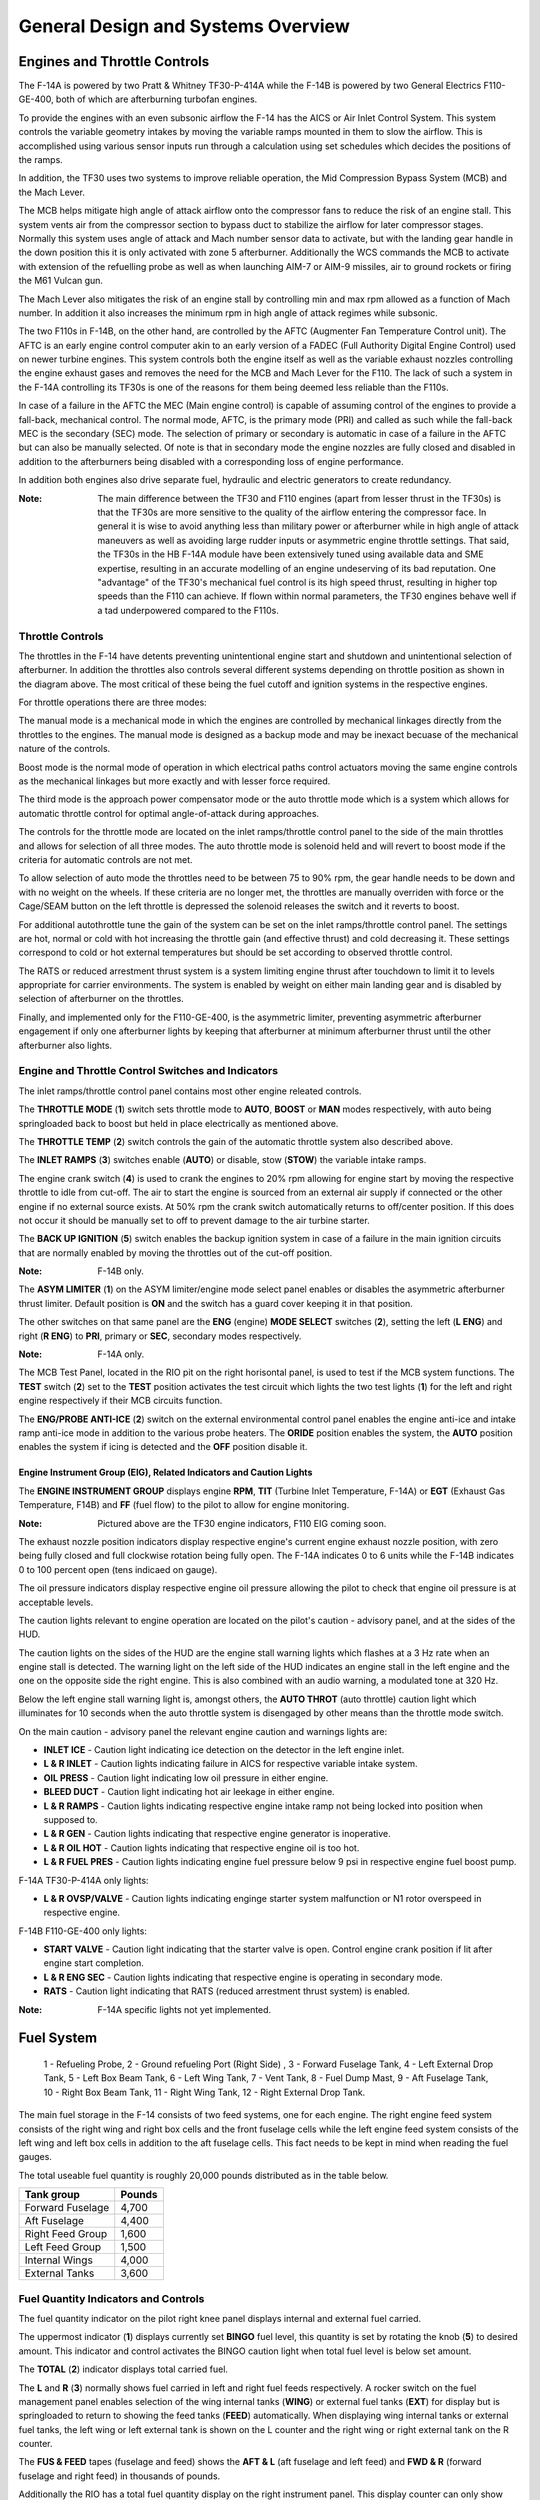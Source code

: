 General Design and Systems Overview
###################################

Engines and Throttle Controls
*****************************

The F-14A is powered by two Pratt & Whitney TF30-P-414A while the F-14B is powered by two General Electrics F110-GE-400, both of which are afterburning turbofan engines.

To provide the engines with an even subsonic airflow the F-14 has the AICS or Air Inlet Control System. This system controls the variable geometry intakes by moving the variable ramps mounted in them to slow the airflow. This is accomplished using various sensor inputs run through a calculation using set schedules which decides the positions of the ramps.

In addition, the TF30 uses two systems to improve reliable operation, the Mid Compression Bypass System (MCB) and the Mach Lever.

The MCB helps mitigate high angle of attack airflow onto the compressor fans to reduce the risk of an engine stall. This system vents air from the compressor section to bypass duct to stabilize the airflow for later compressor stages. Normally this system uses angle of attack and Mach number sensor data to activate, but with the landing gear handle in the down position this it is only activated with zone 5 afterburner. Additionally the WCS commands the MCB to activate with extension of the refuelling probe as well as when launching AIM-7 or AIM-9 missiles, air to ground rockets or firing the M61 Vulcan gun. 

The Mach Lever also mitigates the risk of an engine stall by controlling min and max rpm allowed as a function of Mach number. In addition it also increases the minimum rpm in high angle of attack regimes while subsonic.

The two F110s in F-14B, on the other hand, are controlled by the AFTC (Augmenter Fan Temperature Control unit). The AFTC is an early engine control computer akin to an early version of a FADEC (Full Authority Digital Engine Control) used on newer turbine engines. This system controls both the engine itself as well as the variable exhaust nozzles controlling the engine exhaust gases and removes the need for the MCB and Mach Lever for the F110. The lack of such a system in the F-14A controlling its TF30s is one of the reasons for them being deemed less reliable than the F110s.

In case of a failure in the AFTC the MEC (Main engine control) is capable of assuming control of the engines to provide a fall-back, mechanical control. The normal mode, AFTC, is the primary mode (PRI) and called as such while the fall-back MEC is the secondary (SEC) mode. The selection of primary or secondary is automatic in case of a failure in the AFTC but can also be manually selected. Of note is that in secondary mode the engine nozzles are fully closed and disabled in addition to the afterburners being disabled with a corresponding loss of engine performance.

In addition both engines also drive separate fuel, hydraulic and electric generators to create redundancy.

:Note: The main difference between the TF30 and F110 engines (apart from lesser thrust in the TF30s) is that the TF30s are more sensitive to the quality of the airflow entering the compressor face. In general it is wise to avoid anything less than military power or afterburner while in high angle of attack maneuvers as well as avoiding large rudder inputs or asymmetric engine throttle settings. That said, the TF30s in the HB F-14A module have been extensively tuned using available data and SME expertise, resulting in an accurate modelling of an engine undeserving of its bad reputation. One "advantage" of the TF30's mechanical fuel control is its high speed thrust, resulting in higher top speeds than the F110 can achieve. If flown within normal parameters, the TF30 engines behave well if a tad underpowered compared to the F110s.

.. _throttlecontrols:

Throttle Controls
=================

.. image:: /images/general/engine/throttles-schem.png

The throttles in the F-14 have detents preventing unintentional engine start and shutdown and unintentional selection of afterburner.
In addition the throttles also controls several different systems depending on throttle position as shown in the diagram above.
The most critical of these being the fuel cutoff and ignition systems in the respective engines.

For throttle operations there are three modes:

The manual mode is a mechanical mode in which the engines are controlled by mechanical linkages directly from the throttles to the engines.
The manual mode is designed as a backup mode and may be inexact becuase of the mechanical nature of the controls.

Boost mode is the normal mode of operation in which electrical paths control actuators moving the same engine controls as the mechanical linkages but more exactly and with lesser force required.

The third mode is the approach power compensator mode or the auto throttle mode which is a system which allows for automatic throttle control for optimal angle-of-attack during approaches.

The controls for the throttle mode are located on the inlet ramps/throttle control panel to the side of the main throttles and allows for selection of all three modes.
The auto throttle mode is solenoid held and will revert to boost mode if the criteria for automatic controls are not met.

To allow selection of auto mode the throttles need to be between 75 to 90% rpm, the gear handle needs to be down and with no weight on the wheels.
If these criteria are no longer met, the throttles are manually overriden with force or the Cage/SEAM button on the left throttle is depressed the solenoid releases the switch and it reverts to boost.

For additional autothrottle tune the gain of the system can be set on the inlet ramps/throttle control panel. The settings are hot, normal or cold with hot increasing the throttle gain (and effective thrust) and cold decreasing it.
These settings correspond to cold or hot external temperatures but should be set according to observed throttle control.

The RATS or reduced arrestment thrust system is a system limiting engine thrust after touchdown to limit it to levels appropriate for carrier environments.
The system is enabled by weight on either main landing gear and is disabled by selection of afterburner on the throttles.

Finally, and implemented only for the F110-GE-400, is the asymmetric limiter, preventing asymmetric afterburner engagement if only one afterburner lights by keeping that afterburner at minimum afterburner thrust until the other afterburner also lights.


Engine and Throttle Control Switches and Indicators
===================================================

.. image:: /images/general/engine/inlet.png

The inlet ramps/throttle control panel contains most other engine releated controls.

The **THROTTLE MODE** (**1**) switch sets throttle mode to **AUTO**, **BOOST** or **MAN** modes respectively, with auto being springloaded back to boost but held in place electrically as mentioned above.

The **THROTTLE TEMP** (**2**) switch controls the gain of the automatic throttle system also described above.

The **INLET RAMPS** (**3**) switches enable (**AUTO**) or disable, stow (**STOW**) the variable intake ramps.

The engine crank switch (**4**) is used to crank the engines to 20% rpm allowing for engine start by moving the respective throttle to idle from cut-off.
The air to start the engine is sourced from an external air supply if connected or the other engine if no external source exists.
At 50% rpm the crank switch automatically returns to off/center position. If this does not occur it should be manually set to off to prevent damage to the air turbine starter.

The **BACK UP IGNITION** (**5**) switch enables the backup ignition system in case of a failure in the main ignition circuits that are normally enabled by moving the throttles out of the cut-off position.

.. image:: /images/general/engine/asym.png

:Note: F-14B only.

The **ASYM LIMITER** (**1**) on the ASYM limiter/engine mode select panel enables or disables the asymmetric afterburner thrust limiter. Default position is **ON** and the switch has a guard cover keeping it in that position.

The other switches on that same panel are the **ENG** (engine) **MODE SELECT** switches (**2**), setting the left (**L ENG**) and right (**R ENG**) to **PRI**, primary or **SEC**, secondary modes respectively.

.. image:: /images/general/engine/mcb.png

:Note: F-14A only.

The MCB Test Panel, located in the RIO pit on the right horisontal panel, is used to test if the MCB system functions.
The **TEST** switch (**2**) set to the **TEST** position activates the test circuit which lights the two test lights (**1**) for the left and right engine respectively if their MCB circuits function.

.. image:: /images/general/engine/externalenvironment.png

The **ENG/PROBE ANTI-ICE** (**2**) switch on the external environmental control panel enables the engine anti-ice and intake ramp anti-ice mode in addition to the various probe heaters.
The **ORIDE** position enables the system, the **AUTO** position enables the system if icing is detected and the **OFF** position disable it.


Engine Instrument Group (EIG), Related Indicators and Caution Lights
--------------------------------------------------------------------

.. image:: /images/general/engine/instrument-group.png

The **ENGINE INSTRUMENT GROUP** displays engine **RPM**, **TIT** (Turbine Inlet Temperature, F-14A) or **EGT** (Exhaust Gas Temperature, F14B) and **FF** (fuel flow) to the pilot to allow for engine monitoring.

:Note: Pictured above are the TF30 engine indicators, F110 EIG coming soon.

.. image:: /images/general/engine/exhaust.png

The exhaust nozzle position indicators display respective engine's current engine exhaust nozzle position, with zero being fully closed and full clockwise rotation being fully open.
The F-14A indicates 0 to 6 units while the F-14B indicates 0 to 100 percent open (tens indicaed on gauge).

.. image:: /images/general/engine/oil.png

The oil pressure indicators display respective engine oil pressure allowing the pilot to check that engine oil pressure is at acceptable levels.

The caution lights relevant to engine operation are located on the pilot's caution - advisory panel,  and at the sides of the HUD.

The caution lights on the sides of the HUD are the engine stall warning lights which flashes at a 3 Hz rate when an engine stall is detected.
The warning light on the left side of the HUD indicates an engine stall in the left engine and the one on the opposite side the right engine.
This is also combined with an audio warning, a modulated tone at 320 Hz.

Below the left engine stall warning light is, amongst others, the **AUTO THROT** (auto throttle) caution light which illuminates for 10 seconds when the auto throttle system is disengaged by other means than the throttle mode switch.

On the main caution - advisory panel the relevant engine caution and warnings lights are:

* **INLET ICE** - Caution light indicating ice detection on the detector in the left engine inlet.
* **L & R INLET** - Caution lights indicating failure in AICS for respective variable intake system.
* **OIL PRESS** - Caution light indicating low oil pressure in either engine.
* **BLEED DUCT** - Caution light indicating hot air leekage in either engine.
* **L & R RAMPS** - Caution lights indicating respective engine intake ramp not being locked into position when supposed to.
* **L & R GEN** - Caution lights indicating that respective engine generator is inoperative.
* **L & R OIL HOT** - Caution lights indicating that respective engine oil is too hot.
* **L & R FUEL PRES** - Caution lights indicating engine fuel pressure below 9 psi in respective engine fuel boost pump.

F-14A TF30-P-414A only lights:

* **L & R OVSP/VALVE** - Caution lights indicating enginge starter system malfunction or N1 rotor overspeed in respective engine.

F-14B F110-GE-400 only lights:

* **START VALVE** - Caution light indicating that the starter valve is open. Control engine crank position if lit after engine start completion.
* **L & R ENG SEC** - Caution lights indicating that respective engine is operating in secondary mode.
* **RATS** - Caution light indicating that RATS (reduced arrestment thrust system) is enabled.

:Note: F-14A specific lights not yet implemented.


Fuel System
***********

.. figure:: /images/general/fuel/tanks.png

   1 - Refueling Probe, 2 - Ground refueling Port (Right Side) , 3 - Forward Fuselage Tank, 4 - Left External Drop Tank, 5 - Left Box Beam Tank, 6 - Left Wing Tank, 7 - Vent Tank, 8 - Fuel Dump Mast,
   9 - Aft Fuselage Tank, 10 - Right Box Beam Tank, 11 - Right Wing Tank, 12 - Right External Drop Tank. 

The main fuel storage in the F-14 consists of two feed systems, one for each engine.
The right engine feed system consists of the right wing and right box cells and the front fuselage cells while the left engine feed system consists of the left wing and left box cells in addition to the aft fuselage cells.
This fact needs to be kept in mind when reading the fuel gauges.

The total useable fuel quantity is roughly 20,000 pounds distributed as in the table below.

+------------------+--------+
| Tank group       | Pounds |
+==================+========+
| Forward Fuselage | 4,700  |
+------------------+--------+
| Aft Fuselage     | 4,400  |
+------------------+--------+
| Right Feed Group | 1,600  |
+------------------+--------+
| Left Feed Group  | 1,500  |
+------------------+--------+
| Internal Wings   | 4,000  |
+------------------+--------+
| External Tanks   | 3,600  |
+------------------+--------+


Fuel Quantity Indicators and Controls
=====================================

.. image:: /images/general/fuel/fuelquantity.png

The fuel quantity indicator on the pilot right knee panel displays internal and external fuel carried.

The uppermost indicator (**1**) displays currently set **BINGO** fuel level, this quantity is set by rotating the knob (**5**) to desired amount.
This indicator and control activates the BINGO caution light when total fuel level is below set amount.

The **TOTAL** (**2**) indicator displays total carried fuel.

The **L** and **R** (**3**) normally shows fuel carried in left and right fuel feeds respectively.
A rocker switch on the fuel management panel enables selection of the wing internal tanks (**WING**) or external fuel tanks (**EXT**) for display but is springloaded to return to showing the feed tanks (**FEED**) automatically.
When displaying wing internal tanks or external fuel tanks, the left wing or left external tank is shown on the L counter and the right wing or right external tank on the R counter.

The **FUS & FEED** tapes (fuselage and feed) shows the **AFT & L** (aft fuselage and left feed) and **FWD & R** (forward fuselage and right feed) in thousands of pounds.

Additionally the RIO has a total fuel quantity display on the right instrument panel. This display counter can only show total fuel quantity. (See :ref:`rfuelqtytot`.)

.. image:: /images/general/fuel/fuel.png

The fuel management panel on the pilot's left vertical console contains the applicable controls for the fuel system.

The **QTY SEL** (**1**) rocker switch is detailed above under the description above about the L & R fuel displays.

The **FEED** switch allows the pilot to correct fuel imbalances caused by single engine operation or feed failures by selecting both engines to feed from either the **FWD** (forward and right tanks) or **AFT** (aft and left tanks) instead of from one feed system each as normal **NORM**.
The switch guard locks the switch to the NORM position when down.

The **WING/EXT TRANS** switch controls fuel transfer from the wing and external tanks into the fuselage feed systems.
The normal **AUTO** position enables this transfer as soon the landing gear is retracted.
The **ORIDE** position enables this transfer regardless of landing gear position, enabling transfer when on the ground or during a malfunction in the electrical system inhibiting landing gear retraction detection.
Additionally the **OFF** position disables this transfer but can be overridden automatically to AUTO when the INST test is performed on the MTS panel, the refuel probe is set to ALL EXTD or when dumping fuel.

The **DUMP** (**5**) switch enables fuel dump through the beaver tail fuel dump mast, it also enables all fuel transfer systems, enabling dump of fuel in wings and external tanks in addition to the fuselage.
If there's weight on the wheels or the speed brake is not fully retracted the fuel dump is inhibited.

:Note: Even though technically possible to engage the afterburners after a fuel dump is in progress, this is not allowed due to the possibility of igniting the dumped fuel.


In-Flight Refueling
--------------------

The above panel also contains the control for the in-flight refueling system.

The **REFUEL PROBE** (**6**) switch controls the extension of the refueling probe as well as setting up the fuel system to recieve fuel.
The two extended positions (**EXTD**) are **ALL**, enabling refueling of all tanks, including wings and external tanks and **FUS**, allowing refuel of only the fuselage tanks.
When selecting the **ALL** position the fuel feed from the wings and external tanks are disabled to allow refueling of these tanks.
**RET** (Retract) retracts the refueling probe and resumes normal fuel system operation.

:Note: Selecting **EXTD ALL** resets the **WING/EXT TRANS** switch to **AUTO**.

.. raw:: html

    <iframe id="jabbers" align="middle" width="560" height="315" src="https://www.youtube.com/embed/f4y2oZ-7rM8" frameborder="0" allow="accelerometer; autoplay; encrypted-media; gyroscope; picture-in-picture" allowfullscreen></iframe>

|


Fire Detection and Suppression System
*************************************

Fire Detection System
=====================

The fire detection system in the F-14 has two fire sensing loops, one in each engine.

If these loops detects a temperature over 600 °F (about 316 °C) along its whole length or 1,000 °F (about 538 °C) in a single 6-inch section it triggers the fire detection circuits.
The left detection loop illuminates the left fire warning light on the ACM panel and the right detection loop illuminates the right fire warning light, see :ref:`ACMpanel`.

In addition there are also sensors designed to detect hot air leaks in the engines and illuminate the BLEED DUCT caution light on the pilot caution - advisory indicator (see :ref:`CAindicator`) if temperatures above 575 °F (about 302 °C) are detected.


Fire Suppression System
=======================

+-----------------------------------------------+-----------------------------------------------+
|   .. image:: /images/general/fire/left.png    |   .. image:: /images/general/fire/right.png   |
|      :width: 300 px                           |      :width: 300 px                           |
|      :height: 175 px                          |      :height: 175 px                          |
+-----------------------------------------------+-----------------------------------------------+

The fire suppression system in the F-14 contains two bottles filled with a fire suppression agent capable of being discharged into one engine selected by the pilot.
Though the system contains two bottles, both are discharged at the same time making the system a one-shot system, capable of extinguishing only one engine.

As the effectiveness of the agent depends on it remaining in the engine until the fire is out the effectiveness is greater at lower airspeed as it takes longer for the agent to be blown clear of the engine.
The agent itself is a low toxicity agent, designed to do as little damage to the engine as possible while still being an effective fire surpessant.

To activate the system the pilot pulls the **FUEL SHUT OFF** handle (pictured above) corresponding to the alight engine and pushes the fire extinguisher button behind that handle.
The pull-out of the handle shuts off the fuel to the connected engine and the button behind it releases the fire suppression agent into that engine.

Two advisory lights are connected to this system, each one indicating low pressure in one of the fire suppression agent bottles.
The **ENG FIRE EXT** indicates low pressure in the main bottle and the **AUX FIRE EXT** the same in the auxiliary bottle.
Both are located on the pilot caution - advisory indicator, see :ref:`CAindicator`.

The advisory lights will both illuminate after a successfull application of the system and will also indicate if an error drains the pressure in the bottles.


Fire Detection and Suppression System Test
==========================================

Both systems can be tested by selection of the **FIRE DET/EXT** position on the master test panel switch. (See :ref:`MTPanel`.) 
This will illuminate both fire warning lights on the ACM panel if their respective loop is functional and the **GO** light on the master test panel will illuminate if the suppression system is functional.
If the **NO GO** or no lights illuminate there's a problem in either the suppression system or the test circuitry.


Electrical Power System
***********************

All main electrical power in the F-14 is generated from the two engine driven AC generators.
The generators connected to the gearboxes on the engines are each capable of generating enough power to individually drive all aircraft systems.

As for DC power generation the F-14 has two transformer-rectifiers supplying 28 V DC, and again each one is individually capable of driving all aircraft DC appliances.

The F-14 has an external power receptacle for AC power just aft of the nosegear, capable of driving aircraft AC and DC (through the transformer-rectifiers).
External power is automatically disconnected from the aircraft power system when one of the internal generators come online.


Emergency Power
===============

The F-14 has an emergency generator driven by the combined hydraulic system generating a limited supply of AC and DC power.
If the system loses main power the emergency generator takes over supply of flight critical systems within 1 second.


Controls and Indicators
=======================

.. image:: /images/general/electrical/generator.png

The controls for the electrical systems are located on the master generator control panel.

The **MASTER GEN** (**1**) switches control connection of the main generators to the electrical buses. 
The **NORM** position on the switches connect the individual generators to the buses.
The **OFF/RESET** position disconnects the generator and also resets any protection circuits that might have cut in because of the power supply being outside normal limits.
The **TEST** position starts the generator but do not connect it to the electrical buses making it possible to test the generator without affecting other aircraft systems.
The switch is locked to the on position and needs to be lifted to move it to the OFF/RESET position from NORM.

The **EMERG** (**2**) switch controls the emergency generator.
In the **NORM** position the emergency generator is automatically connected to the essential buses if the main generators fail.
The **OFF/RESET** position deactivates the emergency generator and also resets the associated protection circuits if tripped.
The switch is guarded to the NORM position and that guard needs to be opened to move the switch to OFF/RESET.

Associated caution and advisory lights are located on the pilot :ref:`CAindicator`.
The **L GEN** and **R GEN** lights, when illuminated, indicate that the respective generator is not functioning correctly.
Either because of a fault or because the engine driving the generator not running. 

The **TRANS/RECT** advisory light indicates that only one or none of the transformer-rectifiers are functioning.

The emergency generator can be tested by selection of **EMERG GEN** on the **MASTER TEST** switch on the :ref:`MTpanel`.
Completion of the test is indicated by the **GO** light illuminating. In case of a fault the **NO GO** light illuminates.


Circuit Breakers
================

The circuit breakers in the F-14 are located on the pilot's right and left knee panels and behind the RIO's seat on his left and right sides.
The breakers protect aircraft systems from overcurrent by popping out and isolating the system drawing too much current.
This is indicated by a white line becoming visible on the breaker as it pops out. The breaker can be reset by pushing it in and it can also be pulled out manually.

These breakers will be detailed here when implemented in DCS.


Hydraulic System
****************

The F-14 has two separate hydraulic systems, the flight hydraulic system and the combined hydraulic system.

Both systems are driven by hydraulic pumps connected to each engine, the flight hydraulic system from the right engine and the combined hydraulic system from the left engine.
Both systems are pressurised to around 3,000 psi when operating normally.

Flight control surfaces are supplied by both systems while the combined system also supplies pressure to secondary systems such as the flaps, landing gear and the refueling probe.
This is so that both systems can drive the control surfaces independently from each other in case of a failure in the other.

Additionally, the hydraulic systems related to systems not necessary while airborne can be isolated by a switch next to the landing gear handle.
This is so that damage to those systems won't affect the combined system pressure and cause fluid loss.
The systems that can be isolated are the landing gear, wheel brakes, anti-skid and nosewheel steering.
This switch is mechanically locked to not isolating these systems by the landing gear handle when it's in the down position.

If only one of the hydraulic pumps fail it's possible to pressurize that system from the other pump via the hydraulic transfer pump.
This pump is an omni-directional hydraulically driven pump that can supply either system from the other and will maintain a pressure between 2,400 and 2,600 psi if the driving system is at around 3,000 psi.
If one system pressure falls below 500 psi the pump will be secured to prevent pump damage and preserve pressure in the working system.
The pump can also be manually disengaged by the pilot.

In case of failure of both hydraulic pumps the flight hydraulic system can be driven by an electrical pump, called the emergency flight hydraulic pump.
This pump is capable of independently driving the tail control surfaces, enabling the aircraft to return home and land even without pressure in either main hydraulic system.
The electric pump is automatically enabled if both main systems drop below 2,100 psi and shut off if either reaches 2,400 psi again.
The automatic pump activation activates the system in the low mode but it can also manually be selected to either low or high operation.
The control surfaces will have a reduced deflection rate if driven by this pump, more so in low than high.

There is also a hand driven hydraulic pump that can be used to pressurize the refueling probe and wheel brake accumulator if there's otherwise no pressure in the combined system.
This is mainly for unpowered ground operation but can be used as a backup in the air.


Controls and Indicators
=======================

.. image:: /images/general/hydraulic/hydraulic.png

The **HYD PRESS**, hydraulic pressure indicator, contains two gauges indicating **COMB**, combined, and **FLT**, flight system hydraulic pressure in thousands of psi.
The scales have markings for the nominal 3,000 psi pressure when the pumps are operating normally.

Below the gauges are flags indicating hydraulic pressure availability to the spoilers **SPOIL** and the operation of the **EMER FLT**, emergency flight hydraulic pump.
The **HI** flag indicates on if the emergency flight hydraulic pump is operating in high and the **LOW** if it's operating in low.

.. image:: /images/general/hydraulic/brakepressure.png

The **BRAKE PRESSURE** gauge shows available pressure in the brake accumulators.
**PARK** indicating parking brake pressure and the **AUX** indicating wheel brake pressure.
The green area represents a pressure from about 2,150 psi to 3,000 psi and the red a pressure below that.

.. image:: /images/general/hydraulic/hydraulictransferpump.png

The **HYD TRANSFER PUMP**, hydraulic transfer pump switch is located on its own panel on the pilot's right side console.
The switch allows for manual shut-off of the pump (**SHUTOFF**) but is normally in the **NORMAL** position allowing the pump to activate automatically if either hydraulic pump fails.
The switch is guarded to the NORMAL position.

The emergency flight hydraulic pump is controlled by a guarded switch on the :ref:`MTpanel`.
The guarded position, **(AUTO)LOW** allows the pump to automatically activate as detailed above and the two other positions, **HIGH** and **LOW** can manually activate those modes when the guard is up.

On the :ref:`CAindicator` the only relevant caution light is the **HYD PRESS** light indicating that either main hydraulic system pressure is below 2,100 psi.
It turns off when both systems are again above 2,400 psi.


Wing-Sweep System
*****************

.. figure:: /images/general/wingsweep/sweepschedule.png

   Wing-sweep schedule as function of Mach number and related flap interlocks.

The wing-sweep system controls the geometry of the F-14's wings, allowing the wings to move from a 20° to a 68° position in the air.
While on the deck an oversweep of 75° is also possible reducing the F-14's wing span to 33 feet (about 10 meters).

The wings are moved by hydromechanical screwjack actuators which are interconnected mechanically, making sure they're synchronized.
As long as both main hydraulic systems are functioning the maximum wing-sweep change rate is about 15°/s.
This can be affected negatively by negative g or large amounts of positive g.

In normal operation the CADC, Central Air Data Computer, controls the wing position as a function of current Mach via the wing-sweep program,
this is known as the **AUTO** mode. The pilot can also select a wing position aft of the wing-sweep program manually or choose the **BOMB** mode that sets the
wings to 55° or further aft depending on the program. Simply put, the CADC wing-sweep program determines the max forward position of the wings.
All this is done electrically via two independent channels (for redundancy) to the wing-sweep actuators.

Currently commanded wing position, CADC program wing position and actual wing position can be seen on the wing-sweep indicator next to the ACM panel.


.. _wingsweepemerg:

Emergency Mode
==============

While the normal mode controls the wing-sweep electrically, to supplement this it's also possible to control the wing-sweep mechanically via the emergency mode.
This is done via the emergency wing-sweep handle on the right side of the throttle.
That handle is connected mechanically to the hydraulic valves in the wing-sweep system, providing a physical back-up control.

Normally this handle is moved with the electronic wing-sweep program by a servo located beneath it, making sure it's at the actual wing position.
To disengage the electric system and enable the emergency mode the guard over the handle is opened and then the handle is extended for additional leverage.
Then the handle can be forced out of the spider-detent normally connecting it to the electrical servo and then used to manually set the wing position.

In this mode the pilot has to make sure to follow the following schedule to avoid damage to the wings:

+------------------------+---------------------------+
| Speed (Indicated Mach) | Max Forward Wing Position |
+========================+===========================+
| 0.4                    | 20°                       |
+------------------------+---------------------------+
| 0.7                    | 25°                       |
+------------------------+---------------------------+
| 0.8                    | 50°                       |
+------------------------+---------------------------+
| 0.9                    | 60°                       |
+------------------------+---------------------------+
| 1.0                    | 68°                       |
+------------------------+---------------------------+

To return to the normal mode of operation, the handle should be pushed into the desired position and pressed down and the guard closed.
The **MASTER RESET** button on the fuel management panel should then be depressed and the wing-sweep system set to the same position as the handle.
The servo will then drive to the commanded position and re-engage the handle to the spider detent, resuming normal operation.


Oversweep
----------

The emergency wing-sweep handle is also used to select the oversweep position of the wings.
The oversweep is only used while on the ground to reduce the wing span to make it easier to spot the aircraft on the carrier deck.
As the wing will sweep over the stabilizers on the tail the horizontal tail authority system is enabled to prevent the wings and stabilizers from damaging each other by restricting movement of the stabilizer.

To set the wings to oversweep the emergency wing-sweep handle should be moved to the 68° position and held in the extended position.
This will deflate the wing-seal airbags and activate the horizontal tail authority system, indicated by the **HZ TAIL AUTH** caution light illuminating.
When the **HZ TAIL AUTH** caution light goes out and the **OVER** flag on the wing-sweep indicator appears the oversweep interlocks are free and the handle can now be moved to the 75° position and stowed.

To move the wings out of oversweep the handle is pulled up and moved forwards of 68°. This will again illuminate the **HZ TAIL AUTH** caution light.
When the wings have physically exited the oversweep the caution light and the **OVER** flag will turn off.

As with normal emergency mode operation the handle should now be set to the same position as the spider detent and the **MASTER RESET** button depressed.


Controls and Indicators
=======================

The controls for the wing-sweep system are on the right throttle (electrical) and to the right of the right throttle (mechanical).
See the :ref:`throttle` and the :ref:`throttlequadrant`.

The wing-sweep hat on the right throttle is normally set to **AUTO** enabling CADC control of the wings, this is the upper position.
The down position sets the wing-sweep to the **BOMB** mode, 55° or aft.

The **AFT** and **FWD** (forward) positions enable manual movement aft of the CADC scheduled position.

The emergency wing-sweep handle on the throttle quadrant is used to control the mechanical emergency mode, see emergency mode above.

.. image:: /images/general/wingsweep/wingsweep.png

The wing-sweep indicator to the right of the ACM panel is used to indicate the current wing-sweep positions.
The pointer on the left side shows the CADC scheduled wing position.
The left tape shows the manually commanded position and the right tape shows the actual wing position.

The five windows on the right side show:

* **OFF** - System inoperable.
* **AUTO** - CADC controlling wing-sweep.
* **MAN** - Wings set manually with the control on the right throttle.
* **EMER** - Wings set with the emergency wing-sweep handle.
* **OVER** - Wings in oversweep.

The relevant warning and advisory lights are located on the :ref:`VDI` and the pilot :ref:`CAindicator`.

The **WING SWEEP** advisory light on the right side of the VDI illuminates when both wing-sweep electrical channels are inoperable or the emergency mode is in use.
If it illuminates without the emergency mode being used that mode should then be used as the electrical system might not work.

The **WING SWEEP** caution light on the pilot caution - advisory indicator illuminates when at least one electrical wing-sweep channel is inoperable.


Wing-Sweep System Test
----------------------

The wing-sweep system can be tested on the ground in pre-flight without moving the wings using the :ref:`MTPanel`.

To conduct the test, set the wing-sweep mode to **AUTO** and push the **MASTER RESET** button.
Set the **MASTER TEST** switch to **WG SWP**

The CADC commanded position indicator on the wing-sweep indicator will now move to 44°.
The **WING SWEEP** and **FLAP** light will illuminate on the pilot :ref:`CAindicator` and the **REDUCE SPEED** warning light on the :ref:`VDI`.

:Note: The **WING SWEEP** advisory light will illuminate after 3 seconds into test, turn off and then illuminate again at 8 seconds.

When the CADC commanded position indicator moves forward to the 20° position the test is over and the above light will turn off.
The **MASTER TEST** switch can now be set to **OFF** and the test is complete. The test will take about 25 seconds to complete.

:Note: The **RUDDER AUTH** and/or **MACH TRIM** lights might illuminate and the control stick might move. This can be ignored.

:Note 2: The WG SWP test on the Master Test panel is not implemented yet.


.. _fcs:

Flight Control System
*********************

The flight control system on the F-14 Tomcat is driven by the two main hydraulic circuits, powered by pumps connected to each engine.

For longitudinal (pitch) control both tail stabilizers are deflected in unison, acting in the same way as traditional elevators.

Lateral (roll) control is produced by both the tail stabilizers and the spoilers working in unison.
To produce roll the stabilizers are deflected opposite each other to act as ailerons in combination with the spoilers on the side to which roll is commanded.

The rudders on the F-14 is a standard rudder configuration albeit in a two tail, two rudder configuration.

Control surface position is indicated on the :ref:`controlsurface` and can also be used to check trim position with controls at neutral.

:Note: Above 15 units AOA the rudders should be used for lateral (roll) control due to the different airflow along the aircraft control surfaces.

.. raw:: html

    <iframe id="jabbers" align="middle" width="560" height="315" src="https://www.youtube.com/embed/b5opjCygZug" frameborder="0" allow="accelerometer; autoplay; encrypted-media; gyroscope; picture-in-picture" allowfullscreen></iframe>

|
    
Trim
====

Longitudinal and lateral trim is accomplished via the trim hat on the :ref:`stick`. This changes the stick neutral position, thus trimming the aircraft.
Rudder trim is accomplished via the **RUDDER TRIM** switch on the :ref:`inletrampsthrottle`, changing the neutral rudder position.

The Mach Trim and ITS (Integrated Trim System) automatically trims to compensate for changes in longitudinal trim.
The Mach Trim system compensates for transonic and supersonic trim changes and the ITS for trim changes due to flap and speedbrake position changes.


AFCS Automatic Flight Control System
====================================

The AFCS or Automatic Flight Control System provides additional aircraft stability (SAS or Stability Augmentation System) via automatic control surface commands generated from AFCS sensors.
The AFCS is controlled by switches on the :ref:`afcs` and pitch, roll and yaw can each be set individually.

The pitch and roll switches are springloaded to off but normally held to on by solenoids meaning that if the system is turned off or inoperable the switches return to off.
The yaw switch is purely mechanical.

Roll SAS should not be used for situations involving flight at AOA above 15 units and should therefore be set to off for combat maneuvers.

If the autopilot emergency disengage paddle on the control stick is held down the pitch and roll channels will be set to off.

Autopilot
---------

Apart from stability augmentation the AFCS is also used to provide autopilot functionality.
To use the autopilot all three stabilisation channels must be enabled.

The controls for the autopilot system are situated on the :ref:`afcs`.

Autopilot modes available are attitude hold, heading hold, ground track, altitude hold, vector/pcd (precision course direction) and acl (automatic carrier landing).

By setting the autopilot **ENGAGE** switch to on the attitude hold is engaged, maintaining current aircraft attitude.
Limited to within 30° pitch and 60° roll angles and the aircraft will be automatically moved within this range.
Current attitude can be changed with the control stick and will be held when the stick is released.

The **ENGAGE** switch is also a prerequisite for all other autopilot modes.

The **HDG** position on the HDG switch enables heading hold, maneuver the aircraft to desired heading and with a bank angle of less than 5° to set heading.

The ground track mode is entered by setting the HDG switch to **GT**, wait for the **A/P REF** warning light on the left side of the :ref:`VDI` to illuminate and then press the nosewheel steering button on the control stick.
The **A/P REF** warning light will then turn off and the ground track mode will be enabled, setting the autopilot to follow a ground track by compensating for aircraft wind drift.

The altitude hold mode is set via the **ALT**, altitude, switch and like the ground track mode the **A/P REF** warning light will illuminate until the nosewheel steering button is depressed, enabling the mode.

The Data Link Vector - Precision Course Direction mode is used to allow a Link 4 controller to remotely control the aircraft. This is not modelled in DCS.

Finally the ACL or Automatic Carrier Landing mode is used to conduct automatic carrier landings in conjunction with the Link 4 data link and the on-board radar beacon.
To enable the ACL, set the VEC/PCD switch to **ACL** which will cause the **A/P REF** warning light to illuminate.
When intercepting the ACL glideslope and with the **ACL READY** and **A/P CPLR** warning lights illuminated on the VDI, depress the nosewheel steering button on the control stick.
This engages the ACL and lets the data link control the aircraft. The **A/P REF** warning light will turn off.

The ACL can be used in conjunction with the APC (see :ref:`throttlecontrols`) for a fully automatic landing.
The ACL can be disengaged via the **PLM** button on the right throttle and the APC via the **CAGE/SEAM** button on the left throttle.

All the autopilot modes can be overriden by enough force on the control stick or by depression of the autopilot emergency disengagement paddle, automatically resetting all autopilot switches to off.


Spoilers
========

The spoilers located on the upper surfaces of the wings are used to control roll as detailed above under :ref:`fcs`,
for braking on the ground as part of the :ref:`askid` system and as a part of the DLC system (see next header).

The spoilers are only used forwards of 62° wing-sweep as further aft these conflict with the fuselage.

In case of a spoiler malfunction the spoiler symmetry protection logic disables all of the spoilers in the same section as the failed spoiler, either inboard or outboard spoilers.
If this occurs the **SPOILERS** caution light on the :ref:`CAindicator` illuminates.

To override this the switch corresponding to the relevant section on the :ref:`spoilfailover` can be set to override by lifting the guard and setting the switch to
**ORIDE** and then depressing the **MASTER RESET** button on the :ref:`fuelmgmtpanel`.

Spoiler position can be seen on the :ref:`controlsurface`.


DLC Direct Lift Control
-----------------------

The DLC or Direct Lift Control is used to control vertical glideslope position without pitch control inputs or engine throttle commands.
The DLC uses the two inboard spoiler sections in conjunction with small corrections on the tail stabilizers to control lift.

The DLC is engaged by depression of the DLC switch on the control stick with flaps and gear down.
This causes the inboard spoilers to extend to half and enables the DLC & maneuver flap command thumbwheel on the control stick to control them.

Rotation of the thumbwheel forwards extends the spoilers towards the max up position, decreasing lift and adjusting glideslope position downward.
Rotation of the thumbwheel aft retracts the spoilers towards the flush position, increasing lift and adjusting glideslope position upward.

Another depression of the DLC switch disengages the system.


Flaps and Slats
===============

The flaps and slats on the F-14 Tomcat can be used in two modes.

The normal flap and slat extension is controlled using the **FLAP** handle on the :ref:`throttlequadrant`.
The flaps can be set to anywhere between retracted and fully extended where the flaps will extend to 35° and the slats to 17°.
The auxiliary flaps, the innermost section, only have two positions, retracted and extended. They will extend fully when the **FLAP** handle is at more than 5° extension.

If a fault exists preventing retraction of flaps the **FLAP** handle should be moved to the **UP** position and then moved outboard and up to the **EMER UP** position, overriding faulty interlocks.

The other mode is the maneuver flap system in which the CADC uses the flaps and slats automatically to improve aircraft performance.
In this mode the flaps extends to 10° maximum and the slats to 7° maximum and the innermost flap section is disabled.

While normally automatic the maneuver flap system can be manually controlled using the DLC & maneuver flap command thumbwheel on the control stick.
Forward thumbwheel rotation retracts the flaps and slats and aft thumbwheel rotation extends them.

When sweeping the wings the flaps are limited by the wing-sweep position.
Aft of 21° sweep the auxiliary (inboard flaps) are disabled up. Aft of 50° all flaps are disabled up.
The slats are not inhibited by wing-sweep.

Position of the flaps and slats are indicated on the :ref:`wheelsflapsind`.

The **FLAP** light on the pilot :ref:`CAindicator` indicates a malfunction in the flap system with flaps at non symmetrical positions.
The **REDUCE SPEED** warning light on the left side of the :ref:`VDI` indicates flaps not retracted above 225 knots indicated airspeed.


Speedbrakes
============

The speedbrakes on the F-14 Tomcat consists of three sections on the tail located between the engines and these are powered by the combined hydrualic system.

The speedbrake controls are located on the right :ref:`throttle` and can be set to desired position depending on how long the switch is held to the extend position.
Retraction always fully retracts the speedbrakes.

To protect the speedbrakes they will start retracting above 400 knots and will continue to do so with increasing airspeed,
additionally selection of **MIL** power or above automatically retracts them.

As the speedbrakes disturb airflow around the tail the fuel dump is disabled with speedbrake extension as to not have the fuel hit the aircraft.

Position of the speedbrakes can be seen on the :ref:`wheelsflapsind`.


Landing Gear System
*******************

The F-14 Tomcat has a tricycle landing gear designed to be fully retractable as well as hardened enough to withstand the rigours of carrier traps.
The landing gear extension and retraction is powered by the combined hydraulic system as well as having an emergency extension system.
The emergency extension system has a nitrogen bottle that can be used to power a one-shot emergency extension.
With the emergency system triggered, the system needs to be reset by technicians on the ground to allow further normal retraction.

For additional information on controls and indicators see :ref:`gearcontrol` for controls and :ref:`wheelsflapsind` for the indicators.


Nosewheel Steering
==================

The nosewheel steering system on the F-14 can be activated with weight on wheels by depression of the nosewheel steering button on the :ref:`stick`.
The activation of this system is indicated via the **NWS ENGA** caution light on the left side of the HUD, see :ref:`wheelswarn`.

Disengagement of this system occurs automatically with weight off wheels (take-off), electrical supply failure or lowering of the launch bar.
It's also possible to deactivate the system by depression of the nosewheel steering button.

The nosewheel, with the system engaged, is controlled via the rudder pedals.
It's capable of a deflection of up to 70° meaning that it will turn tightly enough that the inner wheel will in fact move backwards.


Wheelbrakes
=========== 

The wheelbrakes can be applied either via the rudder pedals by pressing on the upper part of them, rotating them forwards.
The other application is via the parking brake handle located on the :ref:`gearcontrol` panel.

The rudder pedals can be used to apply the brakes gradually while the parking brakes are either on or off.

Normally both systems are supplied from the combined hydraulic system but if that system becomes depressurised the brake system automatically switches to the backup accumulators.
The :ref:`brakepressind` shows current pressure in the emergency accumulators.

If fully charged the auxiliary accumulator allows for about 13 to 14 wheelbrake applications from the pedals and the parking brake accumulator 3 parking brake applications minimum.
These accumulators can be recharged via the :ref:`hydhandpump`.

The **BRAKES** warning light on the left side of the HUD indicates either parking brake applied, antiskid system fail or that the brakes are operating in the emergency mode (only when the pedals are depressed).


.. _askid:

Antiskid
---------

The antiskid system modulates the wheelbrakes to prevent skidding while on the ground.
When armed in the air the system prevents braking until both main wheels are on the ground and the wheels have spun up.
Also the system is not operational below 15 knots.

The antiskid system switch also controls the spoiler brake system that deploys the spoilers as brakes when the throttles are set to **IDLE** while on the ground.

:Note: The antiskid should be disabled during taxi as below 15 knots the system may disturb normal braking even though the antiskid feature not being operational at those speeds.

The **ANTI SKID SPOILER BK** switch on the :ref:`fuelmgmtpanel` panel controls the system.
**OFF** disables the system, **BOTH** enables antiskid and the spoiler brake system and **SPOILER BK** enables only the spoiler brake system.


Catapult Launch and Arresting Gear
**********************************

Nosegear Catapult System
========================

The nosegear of the F-14 contains the system allowing for catapult assisted takeoff during carrier based operations.

The three components mounted in or on the nosegear are the nosewheel kneel functionality, the launch bar and the holdback fitting.

To enable the system the aircraft is kneeled using the **NOSE STRUT** switch on the :ref:`gearcontrol`.
This is done by holding the switch to the **KNEEL** position until downward movement stops.

This drains hydraulic fluid from the shock absorber, compressing the nosegear strut 14 inches.
When compressed this also releases the lock on the launch bar which can then be lowered manually by the deck crew or by turning the nosegear more than 10° from center.

:Note: In DCS the launch bar is automatically lowered with nosegear kneel.

The aircraft can then be guided onto the catapult and connected to the shuttle, in DCS via default keybind **U**.
The holdback bar is currently not modelled in DCS.

:Note: Deselection of nosewheel steering should be done before final movement onto the shuttle and hookup to avoid missalignment.

The final command to launch the aircraft, after proper procedures, is then to salute the "shooter" or officer in command of catapult launch, default keybind **Left Shift + U** in DCS.

After the catapult stroke, when the launch bar is released from the shuttle, stored hydraulic energy is released to impart a positive pitch moment to the aircraft.
This also automatically raises the launch bar into its stowed position.

Indication of the launch bar status is available on the :ref:`CAindicator` via the **LAUNCH BAR** advisory light.
The advisory light is on with weight on wheels when the launch bar is not up and locked and turns off if throttles are advanced to **MIL** to enable a lights out for launch criteria.
With weight off wheels the **LAUNCH BAR** advisory light is on if the nose strut hasn't fully extended, launch bar is not up and locked or nosewheel hasn't centered correctly.
This inhibits nosegear retraction.

The :ref:`launchbarabort` contains the **LAUNCH BAR** switch used to disengage the launch bar in case of an aborted launch.
This functionality is currently not implemented in DCS, unhooking the launch bar is currently accomplished by another depression of the hookup key, default key **U**.


Arresting Gear
==============

The arresting hook located on the underside of the tail of the F-14 is used for arrested landings during carrier operations.

The system uses hydraulic power from both flight and combined hydraulic systems and is controlled electrically, thus requiring electrical power as well.

Operation of the system is via the arresting **HOOK** handle on the :ref:`arrhook`.
**UP** raises the arresting hook and **DN**, down, lowers it to 37° allowing it to catch the wire during a correctly executed carrier "trap".
The transition light next to the arresting **HOOK** handle illuminates whenever the arresting hook position does not correspond with handle position.

If on board failures do not allow for normal hook lowering it's possible to use a mechanical backup to deploy the hook.
To activate the mechanical backup, pull the handle out and rotate it 90° counterclockwise.
This releases the mechanical uplock and drain the hydraulic pressure keeping the hook up, thus lowering it.

If electrical power and hydraulic power are restored, it's then possible to retract the hook by rotating the handle 90° clockwise and pushing the handle back in and then setting it in the default **UP** position.

:Note: Hook position also affects the AoA indexer and approach lights, making them flash with gear down if hook is not also down. This feature can be disabled using the **HOOK BYPASS** switch on the :ref:`mlightctrlpanel`.


ECS Environmental Control System
********************************

The ECS or environmental control system controls and supplies temperature- and pressure-regulated air to cockpit systems and cooling for electronic equipment and weapons.

The air used is sourced from the engines, one or both, or if needed from the emergency ram air door on the fuselage inboard of the right glove.

Systems using ECS air in the cockpit are cockpit pressurization and canopy seals, anti-g suit inflation, aircrew suit ventilation, seat cushion ventilation and windshield anti-ice and defogging.

Other systems using ECS air outside of the cockpit are pressurization of external drop tanks, wing airbag seals, electronics cooling and cooling of the AN/AWG-9 radar and AIM-54 missiles via an air/liquid heat exchanger.


Air Source and Cockpit Air Controls
===================================

Air source for the ECS is set using the controls on the :ref:`airconctrlpanel`.

The **L ENG** set air source to left engine, **R ENG** to right engine and **BOTH** to both engines which is also the normal position while in use.

**RAM** and **OFF** both enable the emergency ram door but **OFF** turns off pressurization and heating.

During normal operation temperature in the cockpit is controlled using the **TEMP** switch and thumbwheel on that same panel.
The thumbwheel sets the temperature which is automatic regardless of airspeed and altitude if the **TEMP** switch is set to **AUTO**.
If that switch is set to **MAN**, manual, it will vary depending on airspeed and altitude.

The **CABIN PRESS** switch controls the cockpit safety valve, controlling whether the cockpit is pressurized or not.
If set to **NORM** cockpit pressure is at 8,000 feet up to 23,000 feet and after that 5 psi higher than the atmosphere outside.
**DUMP** depressurizes the cockpit by opening the cockpit safety valve.

The **RAM AIR** switch is used to modulate cockpit air supply temperature when the ram air door is in use by opening and closing the emergency ram air door.
This is as in this mode that air is mixed directly with hot bleed air from the engines.
**INCR**, increase, opens the ram door, decreasing temperature and **DECR** closes the door and increases temperature. Springloaded to center.

:Note: Selection of **RAM** or **OFF** inhibits gun firing.

Current cabin air pressure altitude can be seen on the :ref:`cabpressalt` in front of the pilot control stick.

The **CABIN PRESS** caution light is present on the RIO :ref:`cauadvpanel`, indicating less than 5 psi absolute pressure or above 27,000 feet cockpit pressure.
On the same panel is also the **COOLING AIR** advisory light which indicates overheat in the electronics cooling system, indicative of a failure in the ECS which might damage the electronics.

The anti-g suit pressurisation can be tested via the :ref:`gvalve` for the pilot and :ref:`rgvalve` for the RIO.
The airflow through the suit, or seats if no suits are worn, are controlled by the **VENT AIRFLOW** thumbwheel on the pilot :ref:`oxygen` and RIO :ref:`roxyvent` respectively.


Windshield Anti-Ice and Defogging
=================================

Windshield anti-ice and defogging is controlled via the :ref:`extenvctrlpanel` and :ref:`candefogairlev`.

The **WSHLD**, windshield, switch on the external environment panel provides hot bleed air on the outside of the windshield to clear ice and rain on the glass.
**AIR** enables airflow over windshield, **OFF** disables it.

The :ref:`candefogairlev` (for pilot) and :ref:`rcandefogairlev` (for RIO) sets amount of air through the canopy air diffusers to be used to defog the canopy.
Lever set fully to **CANOPY DEFOG** selects all cockpit air to be through the canopy diffusers while lever fully at **CABIN AIR** redirects 30% through the canopy diffusers and the rest to the cockpit diffusers.

The **WSHLD HOT** advisory light on the pilot :ref:`CAindicator` illuminates when the windshield is warmer than 300° F (149° C). This automatically closes the valve and stops warm air to the windshield until cooled down.


AN/AWG-9 and AIM-54 Cooling
===========================

The AN/AWG-9 radar and AIM-54 missiles are liquid cooled via independent liquid/air heat exchangers cooled by ECS air.

The :ref:`liqcool` controls these cooling systems and should be set to **AWG-9** to enable only the AN/AWG-9 cooler if no AIM-54 Phoenix missiles are carried.
If AIM-54 missiles are loaded **AWG-9/AIM-54** should instead be set to enable both systems. **OFF** turns off both systems and should not be set with systems in use as they will overheat.

The RIO :ref:`cauadvpanel` contains advisory lights for these systems.
The **AWG-9 COND** advisory light indicates overheat in the AN/AWG-9 cooling system, continuing use of the AN/AWG-9 might damage it.
The **MSL COND** advisory light indicates overheat in the AIM-54 cooling system or operation of the WCS with AIM-54s loaded and liquid cooling switch not set to **AWG-9/AIM-54**.


External ECS Air Supply
=======================

For operation of systems requiring cooling on the ground or on deck it's possible to connect an external ECS air source to cool them.

The normally used source isn't able to provide cooling for all systems at the same time though and thus what is to be cooled needs to be set.
This is controlled by the **GND CLG** switch on the :ref:`iffant` panel at the RIO right side console.
**OBC/CABIN** provides the external ECS air to the cabin and all air cooled electronics. This setting disables the AN/AWG-9 transmitter due to inadequate cooling.
**AWG-9/AIM-54** provides the external ECS air to the AN/AWG-9 and AIM-54 heat exchangers and to related electronics.
**OFF** turns off external ECS air supply and is the normal mode used when the engines are running.

:Note: Any setting on the **GND CLG** other than **OFF** should not be used when the engines are running.

:Note2: For the Heatblur F-14 in DCS the external ECS air supply is connected via the same command as the engine starter air.


Oxygen System
*************

The F-14 carries one or two 10-liter liquid oxygen bottles providing oxygen to the crew when needed.

The oxygen supply is controlled on the pilot :ref:`oxygen` and RIO :ref:`roxyvent` respectively.
Both panels contain an **OXYGEN** switch that sets oxygen supply to **ON** or **OFF**.

Liquid oxygen remaining is shown on the :ref:`liqoxyqtyind` on the pilot's right side console.
The gauge shows remaining liters of liquid oxygen up to 20 liters (if two bottles are installed).
The indicator is electrically driven and if it receives no power an **OFF** flag will be visible and it will display 0 liters remaining.

Additionally the RIO :ref:`cauadvpanel` has the **OXY LOW** caution light which illuminates when the liquid oxygen quantity is below 2 liters.

During the **INST** test on the ref:`MTPanel` the liquid oxygen meter shows 2 liters and the **OXY LOW** caution light illuminates.


Flight Instruments
******************

Apart from the VDIG (HUD and VDI) the F-14 is equipped with: 

* two :ref:`stbyattind` (and :ref:`rstbyattind`)
* two :ref:`pspeedmachind` (and :ref:`rspeedmachind`)
* two :ref:`pservopneualt` (and :ref:`rservopneualt`)
* a :ref:`vertvelind`
* a turn and slip indicator (on the :ref:`ACMpanel`)
* an :ref:`acc`
* a :ref:`pstbycomp`
* and two mechanical clocks (:ref:`pclock` and :ref:`rclock`).

The types that have two installed have one installed on the RIO instrument panel as well as the pilot one.

All of these instruments that need electrical power are connected to the essential buses meaning that they can be powered by the emergency generator if the main ones fail.

For more info on the instruments see their respective cockpit panel descriptions linked above.


Canopy
******

The rear-hinged F-14 canopy is operated hydraulically and pneumatically.
Controls are present in both pilot and RIO cockpits.

See :ref:`pcanopylever` or :ref:`rcanopylever` for the controls.

The **CANOPY** caution light on both the pilot :ref:`CAindicator` and the rio :ref:`cauadvpanel` illuminates if the canopy is not in the down and locked, secured position.


Ejection System
***************

The F-14 Tomcat is equipped with dual Martin-Baker GRU-7A rocket-assisted ejection seats, one for the pilot, one for the RIO.
The ejection system is a zero/zero system, capable of successfully ejecting the crewmembers at zero airspeed, stationary, on the ground.

As the F-14 is a two seat aircraft it has additional controls apart from the ejection handles and arming systems, namely the ejection command lever.
This lever, which is located in the RIO cockpit, selects if the RIO ejects the pilot as well when he ejects.

The lever is situated beside the sensor control panel, see :ref:`ejectcmdlev`.
When set to **PILOT**, the pilot ejects both crewmembers, while the RIO ejects only himself.
When set to **MCO** both crewmembers eject both crewmembers.

The system does not allow pilot-only ejection because it would be undesirable for the RIO to remain in the aircraft alone.

The pilot has indication of what position the ejection command lever is at on the :ref:`gearcontrol`, the **EJECT CMD** flip-flop indicator showing **PILOT** when the lever is in pilot and **MCO** when in MCO.

If the canopy does not jettison when initiating the ejection sequence it's possible to manually jettison it using the :ref:`pcanjett` in the pilot cockpit or the :ref:`rcanjett` in the RIO cockpit.
If the canopy inhibited ejection after ejection initiation, jettisoning the canopy will most likely restart it.
If ejection is needed during a flat spin, it's also recommended to manually jettison the canopy and allow it to clear before initiating the ejection sequence as the canopy might need longer to clear during a flat spin.


Lighting System
***************

The F-14 Tomcat lighting system consists of the internal and the external lights.

The internal lights are the red instrument panel and console lights, red and white floodlights and a moveable utility light at both crew stations.

The external lights are the position lights, the anticollision lights, the formation lights, the taxi light, the approach lights and the refueling probe light.


Internal Lighting
=================

The red instrument panel and console lights are the normally used lights during nighttime, they back-light all instruments and controls allowing their use while impacting night vision minimally.

The floodlights allow for additional lighting of the cockpit panels but care should be taken to avoid affecting night vision.

The utility lights are movable and can be used to illuminate a specific spot and as a map or reading light.

Controls for the internal lights are on the :ref:`mlightctrlpanel` in pilot cockpit and :ref:`intlight` in the RIO cockpit, each controlling their own cockpit lighting.

:Note: The utility light function is not modelled in DCS but the flashlight function, default keybind Left Alt + L, which moves with the cursor can be used, providing a similar function.


External Lighting
=================

The position lights on the F-14 are located on the left wing tip (red), right wing tip (green), top aft of left vertical stabilizer (white) and upper and lower lights on the wing gloves on each side (red on left glove and green on right).
The glove lights are additional lights supplementing the wing tip lights. When the wings are swept forward of 25° the wing tip lights are active and when aft of 25° the glove lights are active instead.

With the gear down, wings forward of 25° and the position lights in steady mode both the glove and wingtip position lights are lit.
When the anticollision lights are on the the position lights can only operate in the steady mode, otherwise they can be set to flash.

The anticollision lights are located on the chin pod or TCS pod, top front of the left vertical stabilizer and top aft of the right vertical stabilizer.
The anticollision lights are all red flashing lights. The chin pod mounted lower light only operates while the nosegear wheel door is closed.

The formation lights are dim green lights used for formation flight which can be dimmed gradually.
They are located on the aircraft nose (behind the radome), the wing tips, on the fuselage aft of the wings and on the top edge of the vertical stabilizers. All are duplicated on both sides of the aircraft.

The taxi light is a fixed headlight located on the nosewheel strut. It's automatically turned off with gear retraction if set to on.

The approach lights are also located on the nosewheel strut and replicate the AoA indexer for the LSOs during carrier traps.

The refueling probe light is used to illuminate the refueling probe and is automatically enabled with probe extension.

All external light controls are located on the :ref:`mlightctrlpanel` except for the exterior lights switch on the left throttle (see :ref:`throttle`) which disables or enables all external lights apart from the approach lights.


Jettison System
***************

The Jettison system has four modes of operation: emergency, ACM, selective and auxiliary.


**Emergency Jettison**

The emergency jettison is selected via the **EMERG STORES JETT** on the :ref:`gearcontrol`.
Selection causes the **EMERG JETT** caution light to illuminate on the pilot :ref:`CAindicator`.

The emergency jettison requires only no weight on wheels indicated (no master arm) and ejects all stores except for Sidewinders.


**ACM Jettison**

The ACM jettison is selected via the **ACM JETT** button under the ACM cover/switch on the :ref:`ACMpanel`.

The ACM jettison, like the emergency jettison, requires no master arm but instead requires that the landing gear lever is up.
Unlike the emergency jettison the ACM jettison only ejects those stations selected by the RIO on the :ref:`armpanel` (set to **SEL** or **B** for stations 1 and 8).


**Selective Jettison**

The selective jettison is set and executed by the RIO on the :ref:`armpanel`.
This mode of jettisoning requires the landing gear handle to be in the up position and the master arm to be on.

The procedure for jettison in selective mode is to set the desired station switches to **SEL** and hold the **SEL JETT** switch to **JETT**.


**Auxiliary Jettison**

The auxiliary jettison mode is a backup mode to use when the other modes have failed.
Like the selective jettison mode it requires the landing gear handle to be up and the master arm to be on.

This mode can only eject air-to-ground stores and ejects them by actuating the normal release hooks.
This means that the aircraft needs to fly straight and level as the stores are not ejected forcefully but instead just released and cleared using gravity.

:Note: No jettison mode can jettison ITERs or stores loaded on those, they need to be dropped like normal, with or without the fuzes armed.


CADC Central Air Data Computer
******************************

The Central Air Data Computer or CADC is the computer acting as the spider in the web for most aircraft flight sensors and relaying this information to all systems needing them.
In addition it also controls the wing-sweep via the wing-sweep schedule and also controls the flaps and slats as they are limited by that same schedule.


AN/AWG-9 Weapon Control System (WCS)
************************************

The AN/AWG-9 weapons control system (WCS) is an integrated system containing the F-14's main sensors and computer providing detection, tracking and engagement of targets in the air-to-air and air-to-ground roles.


Detail Data Display (DDD) and Panel
===================================
.. image:: /images/general/awg-9/dddpanel.png

The DDD is the main control panel and display for the radar part of the AN/AWG-9 system. It contains all the controls for the radar except the scan volume and stabilization controls which are on the sensor control panel.


**TGTS, MLC, AGC and PARAMP Switches**

The upper left part of the DDD panel contains four switches (**1-4**) controling amplification, mainlobe clutter (MLC) suppression and target size parameters.

The **TGTS** (targets) switch selects expected target size which is used by the WCS to calculate missile launch zones and set parameters for target tracking in the radar. It also sets the range at which the missile ATC is sent, **SMALL** being 6NM, **NORM** 10NM and **LARGE** 13NM. The selected position of this switch might negatively affect target tracking and engagement if set incorrectly.

The **MLC** switch controls how the system supresses the MLC in the radar system while in pulse doppler mode. The OUT position disables the system while the IN position enables it. The AUTO position automatically enables the MLC filter if the antenna look-up angle is less than 3°.

The **AGC** switch controls the automatic gain control and is used in the pulse doppler modes to allow control of the time constant used for the AGC. Normally (NORM position) the AGC uses a longer time constant to calculate a mean value used for amplification. If the radar is operating in a jammed environment or heavy clutter is present the AGC can be set to use a faster time constant to mitigate these factors but this setting can also make the radar less sensitive to real targets.

The **PARAMP**, parametric amplifier switch allows for manual control of the parametric amplifier which is used to amplify weaker targets in all radar modes. Normally the WCS controls when to use the PARAMP depending on range but if tracking an unusually strong target it can be used to disable PARAMP to lessen the effect from background noise. If set to off manually it lessens the detection range by approximately 35%.

:Note: AGC, PARAMP and TGTS switches currently not implemented.


**AWG-9 Range Selection and Tracking Indication**

In the upper central part of the DDD panel are located the controls and indicators for setting the radar range in the search modes.
Below these are also present the indicators for radar tracking while in the single target track (STT) modes.

The six round buttons (**8**), which are labelled **5, 10, 20, 50, 100 and 200**, are used to set desired radar range in pulse modes and IFF range, they also set the scale on the pilot target range displays.
The buttons are mutually exclusive as only one range can be selected at a time.
In pulse search this setting affects the PRF of the radar and the scale on the DDD and if set to 20nm or greater range it also enables pulse compression.

The **range display drum** (**7**) indicates currently displayed scale on the DDD for the pulse modes and is blank when using pulse-doppler.
It can also show ±10 for when using the IFF interrogator in the STT modes.

Below these are the four radar track indicator lights which are used to indicate how the radar tracks the target in STT.

* The **ANT TRK**, antenna track, light indicates that the radar is tracking the target angle (direction) in azimuth and elevation.
* The **RDROT**, radar on target, light indicates that the target is in the range or rate gate and is being tracked in range or rate.
* The **JAT**, jam angle track, indicates that the antenna is tracking a jamming source's angle in azimuth and elevation.
* The **IROT**, IR on target, light indicates that target angle in azimuth and elevation is being tracked via the TCS, the name is inherited from the earlier IRST system of early -A F-14s.


**IR AUDIO Controls**


The **IR AUDIO** controls (**10-12**) in the upper right part of the DDD panel were used with the original IR-sensor and are non-functional in modelled F-14 versions.


**Radar and Missile Frequency Selectors**

The thumbwheels in the upper rightmost part of the DDD panel are used to control the AN/AWG-9 radar emitter's frequency (**13**) and the missile control channel used with the AIM-7 and AIM-54 (**14**).
Adjustment of these might be needed to avoid interference from other AN/AWG-9 equipped aircraft or other external sources.
The WCS reads the missile channel for the AIM-7 as the missiles are prepared as they need to be tuned and changing the channel after this will not affect a change unless the preparation sequence is restarted.

:Note: Non-functional in DCS currently.


**Radar Mode Selectors**

In the lower right part of the DDD panel are located the controls for display mode and radar mode and its indicator drum.
The display mode buttons (**15**) selects what mode is currently selected for display on the DDD.
The **RDR**, radar, mode is the normally selected mode.
The **IR** mode is non-functional as the IR system is not installed.
The **IFF** button enables the IFF interrogator in one of its two operational modes, for more detail see the IFF section in the General design and systems overview chapter.

The radar mode buttons (**16**) selects the operational mode of the AN/AWG-9 radar.
The two STT buttons, pulse-doppler single target track (**PD STT**) and pulse single target track (**P STT**), enables selection of an STT mode if available and relevant.
These are used to automatically attempt an STT lockon onto a hooked TID target or to transfer between these two STT modes.
The pulse doppler search button (**PD SRCH**) selects the PD SEARCH mode of the radar.
The range-while-search button (**RWS**) selects the RWS mode of the radar.
The two track-while-scan buttons (**TWS AUTO** and **TWS MAN**) selects their respective TWS modes for use in the radar.
The pulse search button (**PULSE SRCH**) selects the pulse search mode of the radar.

The **indicator drum** (**17**) shows currently selected radar mode.
Apart from TWS MAN, TWS AUTO, RWS which refers to their respective modes it can also show MRL (manual rapid lockon), A-G (air-to-ground), VSL (vertical scan lockon), OPTTRK (TCS track), PLM (pilot lockon mode), PULSE (for both pulse search and pulse STT), PD (for both pulse dopple search and PD STT) and PAL (pilot automatic lockon mode).


**Aspect and Vc Switches**

On opposite sides of the DDD itself are located the ASPECT and VC switches.
The **Vc** switch (**18**) controls the rate scale on the DDD in the pulse doppler search modes.
X-4 sets the scale to 800 knots opening to 4,000 knots closing, NORM sets the scale to 200 knots opening to 1,000 knots closing and VID sets the scale to 50 knots opening to 250 knots closing.

The **ASPECT** switch (**21**) controls two different things depending on radar mode.
In the pulse doppler search modes it controls the rate processing windows of the radar, NOSE sets 600 knots opening to 1,800 knots closing,
BEAM sets 1,200 knots closing to 1,200 knots opening and TAIL sets 1,800 knots opening to 600 knots closing.
In the short pulse STT modes the switch sets the system tracking mode to the corresponding echo edge or centroid to counteract countermeasures like chaff and specific jammer modes.


**Elevation Indicator**

The elevation indicator scale, **EL**, (**22**) is used to indicate the sensor elevations.
The left (**RDR**) needle indicates current actual radar elevation. This indicator will move with the antenna in the radar search modes.

If the HCU is set to RDR the right (IR/TV/EC) needle indicates the currently set elevation center of the antenna scan pattern.
This is usefull in STT as it enables the RIO to set the antenna elevation center to use when you eventually revert to search.

If the HCU is set to IR/TV the right needle instead displays current TCS elevation.


**Counter-Countermeasure Mode Controls**

In the lower leftmost corner are located the three counter-countermeasure mode buttons. These controls functionality to counter different jammers affecting the system. (Not currently implemented)


**Radar and DDD Control Knobs**

Spread out on the DDD panel are eight different knobs controlling differing functions on the DDD and radar.
On the upper left side of the DDD is located the **PULSE VIDEO** control knob (**5**) which controls the video intensity on the DDD for the pulse modes.
It affects only the DDD display, not the radar itself.

On the upper right side of the DDD is located the **BRIGHT** control knob (**9**) which adjusts a polarized filter which allows for mechanical control of the brightness of the DDD, mainly used in low light conditions.

On the lower left side of the DDD is located the **PULSE GAIN** control knob (**20**) which controls the radar gain in the pulse modes.
This control affects the gain of the radar directly. Normally left in the detent at the fully clockwise position which allows the WCS to control it automatically.

On the lower right side of the DDD is located the **ERASE** control knob (**19**) which controls the strength of the erase beam on the DDD.
The erase beam is what erases the indications continually on the DDD and thus affects how long the after-image of the detected targets will remain.

On the left side of the DDD panel are located the PD THRLD (**26**), JAM/JET (**24**) and ACM THRLD (**25**) control knobs.
The pulse-doppler threshold knobs (**PD THRLD**) controls the threshold at which an echo is regarded as a contact, displayed on the DDD and tracked on the TID in RWS and TWS.
The **CLEAR** knob controls the clear region threshold (upper half of the DDD) and the **CLUTTER** knob controls the clutter region (lower half of the DDD).
Normally left in the clockwise NORM detents, letting the WCS automatically control them.

The **JAM/JET** control knob selects the threshold of what jamming intensity signal strength is needed to regard an emitter as a jammer and make it indicate a jammer strobe on the TID.
The **ACM THRLD** sets the threshold for what to regard as a target at ACM ranges. Normally left in the counter-clockwise detent, letting the WCS automatically control it.

:Note: JAM/JET and ACM THRLD not currently implemented in DCS.

.. raw:: latex

    \newpage

**Detail Data Display**

.. table::
    :widths: auto
    
    +--------------------------------------------------------------------------------------------+
    | Pulse                                                                                      |
    +-----------------------------------------------+--------------------------------------------+
    | .. image:: /images/general/awg-9/PSEARCH.png  | .. image:: /images/general/awg-9/PSTT.png  |
    +-----------------------------------------------+--------------------------------------------+
    | Pulse-Doppler                                                                              |
    +-----------------------------------------------+--------------------------------------------+
    | .. image:: /images/general/awg-9/PDSEARCH.png | .. image:: /images/general/awg-9/PDSTT.png |
    +-----------------------------------------------+--------------------------------------------+


The **DDD** screen itself shows either only radar return data or radar returns combined with symbology depending on radar mode.

In the pulse search mode the display shows only radar returns and the a visual representation of the radar sweep and erase sweep. The screen shows range vs azimuth in this mode.
In pulse doppler modes the AGC TRACE is added on the bottom showing supposed jamming intensity of the detected targets. The screen shows rate vs azimuth in these modes.

In the two STT modes the display shows, in addition to the return from the target, the tracking gates (either range or range rate gate),
a closing rate indication on the right side and the attack symbology if in air-to-air mode and a missile is selected.

In pulse STT the target is displayed at the correct azimuth and range while in pulse doppler STT the target is shifted to the left side of the display and a generated target symbol is at the correct azimuth instead.
In pulse doppler STT the AGC TRACE is added as well to give an indication of jamming strength.
For information about the attack symbology see the VDIG section.

:Note: AGC TRACE not yet implemented.

When the IFF interrogator is activated it superimposes the IFF information on top of the normal radar picture if in pulse search.
In pulse doppler search the DDD switches to range vs azimuth at the previously set range scale while the IFF information is shown
and in PD STT, if the target is hooked on the TID the DDD switches to a ±10 scale centered on the target while the IFF returns are shown.


.. _TID:

Tactical Information Display (TID) and Associated Controls
==========================================================
.. image:: /images/general/awg-9/tid.png

The TID is the main data display for the WCS. It displays a tactical picture to the RIO which is used to identify and select targets for the long range weapons on the F-14 Tomcat.
Think of it as a top down map showing the relative coordinates of all presented tracks and symbols, but without a representation of the ground/surface features (map).
It is also used in secondary roles as a display for entering data into the WCS, for navigation, for INS alignment and for the on board checkout, OBC.


**TID Display Control Knobs**

On the upper edge of the TID are two display control knobs (**2 & 4**). The left one controls the contrast of the TCS display and the right one controls the overall brightness of the TID.
Both settings will depend on user preference and ambient lighting.


**INS and Navigational Controls**

On the upper left corner of the TID is the status display for the INS (**1**), used to indicate status of the INS and its alignment.

To the sides of the TID are located two selector knobs.
The one on the left side (**12**) controls and selects the INS or AHRS mode to use. It also allows for INS alignment.

On the right side is the selector knob (**6**) controlling the source used when destination steering is selected by the pilot.
Selects between the different waypoints stored in the WCS. MAN position is used only for aircraft with TARPS mounted.

Adjacent to this selector is a readout drum on the upper right edge of the TID (**5**).
It's used to indicate the type of steering information currently displayed to the pilot.

Possible steering type shown are: destination (DEST), data link command heading (D/L), azimuth lead collision steering (LD CLSN), collision steering (CLSN),
lead pursuit steering (LD PURST), pursuit steering (PURST), TACAN radial (TACAN) and manually set commanded heading (MAN).


**TID Data Readout Drum**

Above the TID is located the data readout indicator drum (**3**). It's used to indicate the source of the data displayed on the TID text readouts.
Possible readouts are: the different waypoints in the navigational system (WAY PT, ST, FIX PT, IP and HB), own aircraft (OWN A/C), first priority target (TGT 1) and SYMBOL.

Symbol indicates that the readout displays data for a hooked symbol on the TID which doesn't have its own indicator text on the drum.
The drum can also show a blank face to indicate the data source as one not having its own indicator text and which has no symbol on the TID.


**TRACK HOLD and CLSN buttons**

Below the selector knobs on the sides of the TID are two buttons with indicator lights, one on each side. The lights illuminates green to indicate selection.

On the left side is the **TRACK HOLD** button (**11**) which enables the track hold function. Normally targets on the TID in TWS mode are retained 14 seconds after last observation.
The track hold function extends this two 2 minutes for all tracks. If disabled it reverts to the standard 14 second period, whereafter the targets will be dropped if no new observations occur.

On the right side is the **CLSN** button (**7**) enabling collision steering to currently tracked target or centroid if in TWS.
This selection overrides the current steering information presented to the pilot with the collision steering, only exception being if the pilot selects the ACM.


**TID Control Panel**

Below the TID is the TID control panel (**8**). It contains 8 buttons selecting what symbology to show on the TID, these illuminates green when active. It also contains two selector knobs controlling display scale and TID mode.
The buttons are:

.. table::
    :class: longtable
    
    +-------------------+--------------------------------------------------------------------------------------------------------------------------------------------------------------------------------------------------------------------------------------------------+
    | Control/Indicator | Function                                                                                                                                                                                                                                         |
    +===================+==================================================================================================================================================================================================================================================+
    | RID DISABLE       | Not implemented.                                                                                                                                                                                                                                 |
    +-------------------+--------------------------------------------------------------------------------------------------------------------------------------------------------------------------------------------------------------------------------------------------+
    | ALT NUM           | | Altitude numerals, enables display of track altitudes on the left side of track symbols.                                                                                                                                                       |
    |                   | | Shows a single digit representing ten-thousands of feet, 1 as an example indicating an altitude of between 5 000 and 15 000 feet.                                                                                                              |
    +-------------------+--------------------------------------------------------------------------------------------------------------------------------------------------------------------------------------------------------------------------------------------------+
    | SYM ELEM          | | Symbology elements, enables display of all supplementary symbology of tracks and waypoints.                                                                                                                                                    |
    |                   | | If deselected all tracks and waypoints are represented only as dots on the TID.                                                                                                                                                                |
    +-------------------+--------------------------------------------------------------------------------------------------------------------------------------------------------------------------------------------------------------------------------------------------+
    | DATA LINK         | Enables display of data link tracks.                                                                                                                                                                                                             |
    +-------------------+--------------------------------------------------------------------------------------------------------------------------------------------------------------------------------------------------------------------------------------------------+
    | JAM STROBE        | | Enables display of jam strobes on the TID.                                                                                                                                                                                                     |
    |                   | | Jamming targets exceeding the JAM/JET setting on the DDD are shown if enabled. Not yet implemented.                                                                                                                                            |
    +-------------------+--------------------------------------------------------------------------------------------------------------------------------------------------------------------------------------------------------------------------------------------------+
    | NON-ATTK          | | Non-attack, enables or disables display of targets which aren't possible to engage.                                                                                                                                                            |
    |                   | | Friendly targets being an example.                                                                                                                                                                                                             |
    +-------------------+--------------------------------------------------------------------------------------------------------------------------------------------------------------------------------------------------------------------------------------------------+
    | VEL VECTOR        | Velocity vector, enables display of velocity vectors on tracks.                                                                                                                                                                                  |
    +-------------------+--------------------------------------------------------------------------------------------------------------------------------------------------------------------------------------------------------------------------------------------------+
    | LAUNCH ZONE       | | Enables display of weapon launch zones depending on selected missile type.                                                                                                                                                                     |
    |                   | | These replace the velocity vectors on relevant targets. This function is automatically enabled by the WCS 60 seconds prior to a target entering maximum launch range.                                                                          |
    +-------------------+--------------------------------------------------------------------------------------------------------------------------------------------------------------------------------------------------------------------------------------------------+

The left selector knob on the panel controls displayed TID mode (**10**).
**GND STAB** (ground stabilized) mode stabilizes the display to the ground meaning that the display is fixed while own aircraft moves on the display. True north is used as up on the display.
**A/C STAB** (aircraft stabilized) mode stabilizes the display to own aircraft meaning that the diplay moves along with own aircraft which stays put on the display. Own aircraft heading is used as up on the display.
**ATTK** (attack) functions in the same manner as A/C STAB but superimposes the attack steering symbology.
**TV** selects the TCS for display on the TID. Disables normal tactical presentation on the TID and on the HSD.

The right selector knob controls the scale on the TID, setting the display diameter to the selected range (**9**).
Available ranges are 25, 50, 100, 200 and 400 nautical miles, the greater ranges being useful to show data link information outside of own radar range.


TID Data Readouts
-----------------

.. image:: /images/general/awg-9/tidindicators.png

+--------------------------+------------------------------------------------------------------------------------------------------------------------------------------------------------------------------------------------------------------------------------------------------+
| Indicator                | Function                                                                                                                                                                                                                                             |
+==========================+======================================================================================================================================================================================================================================================+
| Buffer Register          | Shows data that the RIO is currently entering into the WCS. Comparable to a scratchpad in newer aircraft. Functionality further expanded upon in the CAP section.                                                                                    |
+--------------------------+------------------------------------------------------------------------------------------------------------------------------------------------------------------------------------------------------------------------------------------------------+
| Data Readouts            | Readouts showing data selected for readout from the WCS. Can be, as examples, data from hooked tracks or own aircraft. Functionality further expanded upon in the CAP section.                                                                       |
+--------------------------+------------------------------------------------------------------------------------------------------------------------------------------------------------------------------------------------------------------------------------------------------+
| Computer Run Indicators  | Readouts showing WCS program cycles running. Should continuously cycle numbers, if not this indicates a freeze or lockup in the WCS computer.                                                                                                        |
+--------------------------+------------------------------------------------------------------------------------------------------------------------------------------------------------------------------------------------------------------------------------------------------+
| Antenna Elevation        | Shows current AN/AWG-9 radar antenna elevation if in STT or scan pattern elevation center if in a search mode.                                                                                                                                       |
+--------------------------+------------------------------------------------------------------------------------------------------------------------------------------------------------------------------------------------------------------------------------------------------+
| Scan Pattern Limits      | Shows altitude limits of currently selected scan pattern at set TID display range in thousands of feet.                                                                                                                                              |
+--------------------------+------------------------------------------------------------------------------------------------------------------------------------------------------------------------------------------------------------------------------------------------------+
| Navigation Status        | Shows current status of the navigation system, IN for INS, AH for AHRS and an alternating MV if the manual magnetic variation differs from calculated magnetic variation.                                                                            |
+--------------------------+------------------------------------------------------------------------------------------------------------------------------------------------------------------------------------------------------------------------------------------------------+
| Target Closing Rate      | Shows STT target or TWS hooked target closing rate to the closest whole tenth of knots. A plus sign indicates that the track is closing and a minus that the track is opening the distance to own aircraft.                                          |
+--------------------------+------------------------------------------------------------------------------------------------------------------------------------------------------------------------------------------------------------------------------------------------------+
| Selected Weapon          | Indicates currently selected air-to-air weapon. G for gun, SW for sidewinder, SP for sparrow and PH for phoenix. SP and PH also indicates number of missiles of the selected type that are ready for launch. Display is blank in air-to-ground mode. |
+--------------------------+------------------------------------------------------------------------------------------------------------------------------------------------------------------------------------------------------------------------------------------------------+

.. raw:: latex

    \newpage


.. _TIDSYMB:

TID Symbology
-------------

+-------------------------------------------------------------+------------------------------------------------------+------------------------------------------------------------------------------------------------------------------------------------------------------------------------------------------------------------------------------------------------------------------------------------------------------------------------------+
| Element                                                     | Shape                                                | Function                                                                                                                                                                                                                                                                                                                     |
+=============================================================+======================================================+==============================================================================================================================================================================================================================================================================================================================+
| Center Dot                                                  | .. image:: /images/general/awg-9/tidsymbology/1.png  | Marks coordinates of symbol, basic component of all symbols representing a coordinate.                                                                                                                                                                                                                                       |
|                                                             |    :width: 10 px                                     |                                                                                                                                                                                                                                                                                                                              |
|                                                             |    :align: center                                    |                                                                                                                                                                                                                                                                                                                              |
+-------------------------------------------------------------+------------------------------------------------------+------------------------------------------------------------------------------------------------------------------------------------------------------------------------------------------------------------------------------------------------------------------------------------------------------------------------------+
| Own Aircraft                                                | .. image:: /images/general/awg-9/tidsymbology/2.png  | Symbol representing own aircraft. Antenna scan limits, jamming strobes emanate from this symbol. Moves and has a velocity vector in ground stabilized mode. Stationary in aircraft stabilized and attack modes.                                                                                                              |
|                                                             |    :width: 50 px                                     | If the symbol moves outside of TID presentation a line is drawn from the center of the display to the edge of the display indicating direction of the own aircraft symbol. This can occur due to the TID offset function or due to the symbol moving on the display in the ground stabilized display mode.                   |
|                                                             |    :height: 50 px                                    |                                                                                                                                                                                                                                                                                                                              |
|                                                             |    :align: center                                    |                                                                                                                                                                                                                                                                                                                              |
+-------------------------------------------------------------+------------------------------------------------------+------------------------------------------------------------------------------------------------------------------------------------------------------------------------------------------------------------------------------------------------------------------------------------------------------------------------------+
| TID Cursor                                                  | .. image:: /images/general/awg-9/tidsymbology/26.png | | Circle used as a hook cursor. Controlled by the HCU when in TID mode.                                                                                                                                                                                                                                                      |
|                                                             |    :width: 50 px                                     | |                                                                                                                                                                                                                                                                                                                            |
|                                                             |    :height: 50 px                                    | | Half-action on the HCU enables display of the symbol and also enables the HCU stick to move the cursor.                                                                                                                                                                                                                    |
|                                                             |    :align: center                                    | | The cursor location is set by stick deflection. This means that a given deflection of the stick always represents the same location on the TID allowing the RIO to train muscle memory for higher symbol hook speeds.                                                                                                      |
|                                                             |                                                      | |                                                                                                                                                                                                                                                                                                                            |
|                                                             |                                                      | | Full-action on the HCU hooks (selects) the closest symbol if one is present within 0.125 inches of cursor center. The hooked symbol gets brighter to indicate hook. If no symbol is present at location the cursor is instead dropped at that location and brightens to indicate that a position hook has occured.         |
|                                                             |                                                      | |                                                                                                                                                                                                                                                                                                                            |
|                                                             |                                                      | | To re-enable cursor usage after a position hook (or to release position hook) half-action is selected and released.                                                                                                                                                                                                        |
+-------------------------------------------------------------+------------------------------------------------------+------------------------------------------------------------------------------------------------------------------------------------------------------------------------------------------------------------------------------------------------------------------------------------------------------------------------------+
| TWS Steering Centroid                                       | .. image:: /images/general/awg-9/tidsymbology/27.png | Steering centroid of TWS tracks selected by WCS for weapons engagement.                                                                                                                                                                                                                                                      |
|                                                             |    :width: 50 px                                     |                                                                                                                                                                                                                                                                                                                              |
|                                                             |    :height: 50 px                                    |                                                                                                                                                                                                                                                                                                                              |
|                                                             |    :align: center                                    |                                                                                                                                                                                                                                                                                                                              |
+-------------------------------------------------------------+------------------------------------------------------+------------------------------------------------------------------------------------------------------------------------------------------------------------------------------------------------------------------------------------------------------------------------------------------------------------------------------+
|                                                             | **Onboard Sensor Targets**                                                                                                                                                                                                                                                                                                                                                          |
+-------------------------------------------------------------+------------------------------------------------------+------------------------------------------------------------------------------------------------------------------------------------------------------------------------------------------------------------------------------------------------------------------------------------------------------------------------------+
| Unknown                                                     | .. image:: /images/general/awg-9/tidsymbology/3.png  | Unknown sensor track in RWS, TWS and STT modes.                                                                                                                                                                                                                                                                              |
|                                                             |    :width: 50 px                                     |                                                                                                                                                                                                                                                                                                                              |
|                                                             |    :height: 30 px                                    |                                                                                                                                                                                                                                                                                                                              |
|                                                             |    :align: center                                    |                                                                                                                                                                                                                                                                                                                              |
+-------------------------------------------------------------+------------------------------------------------------+------------------------------------------------------------------------------------------------------------------------------------------------------------------------------------------------------------------------------------------------------------------------------------------------------------------------------+
| Hostile                                                     | .. image:: /images/general/awg-9/tidsymbology/4.png  | Track in TWS and STT modes designated as hostile by RIO.                                                                                                                                                                                                                                                                     |
|                                                             |    :width: 50 px                                     |                                                                                                                                                                                                                                                                                                                              |
|                                                             |    :height: 30 px                                    |                                                                                                                                                                                                                                                                                                                              |
|                                                             |    :align: center                                    |                                                                                                                                                                                                                                                                                                                              |
+-------------------------------------------------------------+------------------------------------------------------+------------------------------------------------------------------------------------------------------------------------------------------------------------------------------------------------------------------------------------------------------------------------------------------------------------------------------+
| Friend                                                      | .. image:: /images/general/awg-9/tidsymbology/5.png  | Track in TWS and STT modes designated as friendly by RIO.                                                                                                                                                                                                                                                                    |
|                                                             |    :width: 50 px                                     |                                                                                                                                                                                                                                                                                                                              |
|                                                             |    :height: 30 px                                    |                                                                                                                                                                                                                                                                                                                              |
|                                                             |    :align: center                                    |                                                                                                                                                                                                                                                                                                                              |
+-------------------------------------------------------------+------------------------------------------------------+------------------------------------------------------------------------------------------------------------------------------------------------------------------------------------------------------------------------------------------------------------------------------------------------------------------------------+
| Angle-Tracked Radar Target                                  | .. image:: /images/general/awg-9/tidsymbology/6.png  | Radar target tracked only in angle (jamming target).                                                                                                                                                                                                                                                                         |
|                                                             |    :width: 25 px                                     |                                                                                                                                                                                                                                                                                                                              |
|                                                             |    :height: 40 px                                    |                                                                                                                                                                                                                                                                                                                              |
|                                                             |    :align: center                                    |                                                                                                                                                                                                                                                                                                                              |
+-------------------------------------------------------------+------------------------------------------------------+------------------------------------------------------------------------------------------------------------------------------------------------------------------------------------------------------------------------------------------------------------------------------------------------------------------------------+
| Angle-Tracked Radar Target with Altitude Difference Ranging | .. image:: /images/general/awg-9/tidsymbology/7.png  | Radar target being tracked in angle only and range being computed by altitude difference ranging.                                                                                                                                                                                                                            |
|                                                             |    :width: 50 px                                     |                                                                                                                                                                                                                                                                                                                              |
|                                                             |    :height: 50 px                                    |                                                                                                                                                                                                                                                                                                                              |
|                                                             |    :align: center                                    |                                                                                                                                                                                                                                                                                                                              |
+-------------------------------------------------------------+------------------------------------------------------+------------------------------------------------------------------------------------------------------------------------------------------------------------------------------------------------------------------------------------------------------------------------------------------------------------------------------+
| TCS-Angle Tracked Target                                    | .. image:: /images/general/awg-9/tidsymbology/10.png | Target being tracked in angle by TCS.                                                                                                                                                                                                                                                                                        |
|                                                             |    :width: 25 px                                     |                                                                                                                                                                                                                                                                                                                              |
|                                                             |    :height: 40 px                                    |                                                                                                                                                                                                                                                                                                                              |
|                                                             |    :align: center                                    |                                                                                                                                                                                                                                                                                                                              |
+-------------------------------------------------------------+------------------------------------------------------+------------------------------------------------------------------------------------------------------------------------------------------------------------------------------------------------------------------------------------------------------------------------------------------------------------------------------+
| TCS-Angle Tracked Target with Altitude Difference Ranging   | .. image:: /images/general/awg-9/tidsymbology/11.png | Target being tracked in angle by TCS and range being computed by angle difference ranging.                                                                                                                                                                                                                                   |
|                                                             |    :width: 50 px                                     |                                                                                                                                                                                                                                                                                                                              |
|                                                             |    :height: 50 px                                    |                                                                                                                                                                                                                                                                                                                              |
|                                                             |    :align: center                                    |                                                                                                                                                                                                                                                                                                                              |
+-------------------------------------------------------------+------------------------------------------------------+------------------------------------------------------------------------------------------------------------------------------------------------------------------------------------------------------------------------------------------------------------------------------------------------------------------------------+
|                                                             | **Data Link Targets**                                                                                                                                                                                                                                                                                                                                                               |
+-------------------------------------------------------------+------------------------------------------------------+------------------------------------------------------------------------------------------------------------------------------------------------------------------------------------------------------------------------------------------------------------------------------------------------------------------------------+
| Unknown                                                     | .. image:: /images/general/awg-9/tidsymbology/12.png | Data link track identified as unknown by source.                                                                                                                                                                                                                                                                             |
|                                                             |    :width: 50 px                                     |                                                                                                                                                                                                                                                                                                                              |
|                                                             |    :height: 30 px                                    |                                                                                                                                                                                                                                                                                                                              |
|                                                             |    :align: center                                    |                                                                                                                                                                                                                                                                                                                              |
+-------------------------------------------------------------+------------------------------------------------------+------------------------------------------------------------------------------------------------------------------------------------------------------------------------------------------------------------------------------------------------------------------------------------------------------------------------------+
| Hostile                                                     | .. image:: /images/general/awg-9/tidsymbology/13.png | Data link track identified as hostile by source.                                                                                                                                                                                                                                                                             |
|                                                             |    :width: 50 px                                     |                                                                                                                                                                                                                                                                                                                              |
|                                                             |    :height: 30 px                                    |                                                                                                                                                                                                                                                                                                                              |
|                                                             |    :align: center                                    |                                                                                                                                                                                                                                                                                                                              |
+-------------------------------------------------------------+------------------------------------------------------+------------------------------------------------------------------------------------------------------------------------------------------------------------------------------------------------------------------------------------------------------------------------------------------------------------------------------+
| Friend                                                      | .. image:: /images/general/awg-9/tidsymbology/14.png | Data link track identified as friendly by source.                                                                                                                                                                                                                                                                            |
|                                                             |    :width: 50 px                                     |                                                                                                                                                                                                                                                                                                                              |
|                                                             |    :height: 30 px                                    |                                                                                                                                                                                                                                                                                                                              |
|                                                             |    :align: center                                    |                                                                                                                                                                                                                                                                                                                              |
+-------------------------------------------------------------+------------------------------------------------------+------------------------------------------------------------------------------------------------------------------------------------------------------------------------------------------------------------------------------------------------------------------------------------------------------------------------------+
|                                                             | **Manually Entered Reference Points**                                                                                                                                                                                                                                                                                                                                               |
+-------------------------------------------------------------+------------------------------------------------------+------------------------------------------------------------------------------------------------------------------------------------------------------------------------------------------------------------------------------------------------------------------------------------------------------------------------------+
| Home base                                                   | .. image:: /images/general/awg-9/tidsymbology/15.png | Waypoint representing home base, carrier or airfield.                                                                                                                                                                                                                                                                        |
|                                                             |    :width: 50 px                                     |                                                                                                                                                                                                                                                                                                                              |
|                                                             |    :height: 50 px                                    |                                                                                                                                                                                                                                                                                                                              |
|                                                             |    :align: center                                    |                                                                                                                                                                                                                                                                                                                              |
+-------------------------------------------------------------+------------------------------------------------------+------------------------------------------------------------------------------------------------------------------------------------------------------------------------------------------------------------------------------------------------------------------------------------------------------------------------------+
| Waypoint                                                    | .. image:: /images/general/awg-9/tidsymbology/16.png | WCS navigational waypoint, supplanted by number indicating waypoint 1, 2 or 3.                                                                                                                                                                                                                                               |
|                                                             |    :width: 50 px                                     |                                                                                                                                                                                                                                                                                                                              |
|                                                             |    :height: 50 px                                    |                                                                                                                                                                                                                                                                                                                              |
|                                                             |    :align: center                                    |                                                                                                                                                                                                                                                                                                                              |
+-------------------------------------------------------------+------------------------------------------------------+------------------------------------------------------------------------------------------------------------------------------------------------------------------------------------------------------------------------------------------------------------------------------------------------------------------------------+
| Defended Point                                              | .. image:: /images/general/awg-9/tidsymbology/17.png | Waypoint used to show area to protect.                                                                                                                                                                                                                                                                                       |
|                                                             |    :width: 50 px                                     |                                                                                                                                                                                                                                                                                                                              |
|                                                             |    :height: 50 px                                    |                                                                                                                                                                                                                                                                                                                              |
|                                                             |    :align: center                                    |                                                                                                                                                                                                                                                                                                                              |
+-------------------------------------------------------------+------------------------------------------------------+------------------------------------------------------------------------------------------------------------------------------------------------------------------------------------------------------------------------------------------------------------------------------------------------------------------------------+
| Fix Point                                                   | .. image:: /images/general/awg-9/tidsymbology/18.png | Generic fix-point waypoint.                                                                                                                                                                                                                                                                                                  |
|                                                             |    :width: 50 px                                     |                                                                                                                                                                                                                                                                                                                              |
|                                                             |    :height: 50 px                                    |                                                                                                                                                                                                                                                                                                                              |
|                                                             |    :align: center                                    |                                                                                                                                                                                                                                                                                                                              |
+-------------------------------------------------------------+------------------------------------------------------+------------------------------------------------------------------------------------------------------------------------------------------------------------------------------------------------------------------------------------------------------------------------------------------------------------------------------+
| Hostile Area                                                | .. image:: /images/general/awg-9/tidsymbology/19.png | Waypoint indicating a hostile area.                                                                                                                                                                                                                                                                                          |
|                                                             |    :width: 50 px                                     |                                                                                                                                                                                                                                                                                                                              |
|                                                             |    :height: 50 px                                    |                                                                                                                                                                                                                                                                                                                              |
|                                                             |    :align: center                                    |                                                                                                                                                                                                                                                                                                                              |
+-------------------------------------------------------------+------------------------------------------------------+------------------------------------------------------------------------------------------------------------------------------------------------------------------------------------------------------------------------------------------------------------------------------------------------------------------------------+
| Surface Target                                              | .. image:: /images/general/awg-9/tidsymbology/20.png | Waypoint indicating a surface target.                                                                                                                                                                                                                                                                                        |
|                                                             |    :width: 50 px                                     |                                                                                                                                                                                                                                                                                                                              |
|                                                             |    :height: 50 px                                    |                                                                                                                                                                                                                                                                                                                              |
|                                                             |    :align: center                                    |                                                                                                                                                                                                                                                                                                                              |
+-------------------------------------------------------------+------------------------------------------------------+------------------------------------------------------------------------------------------------------------------------------------------------------------------------------------------------------------------------------------------------------------------------------------------------------------------------------+
| IP                                                          | .. image:: /images/general/awg-9/tidsymbology/21.png | Waypoint used for air-to-ground engagement, see :ref:`CIP`.                                                                                                                                                                                                                                                                  |
|                                                             |    :width: 50 px                                     |                                                                                                                                                                                                                                                                                                                              |
|                                                             |    :height: 50 px                                    |                                                                                                                                                                                                                                                                                                                              |
|                                                             |    :align: center                                    |                                                                                                                                                                                                                                                                                                                              |
+-------------------------------------------------------------+------------------------------------------------------+------------------------------------------------------------------------------------------------------------------------------------------------------------------------------------------------------------------------------------------------------------------------------------------------------------------------------+
|                                                             | **Data Link Reference Points**                                                                                                                                                                                                                                                                                                                                                      |
+-------------------------------------------------------------+------------------------------------------------------+------------------------------------------------------------------------------------------------------------------------------------------------------------------------------------------------------------------------------------------------------------------------------------------------------------------------------+
| Home Base                                                   | .. image:: /images/general/awg-9/tidsymbology/22.png | Data link waypoint representing home base.                                                                                                                                                                                                                                                                                   |
|                                                             |    :width: 50 px                                     |                                                                                                                                                                                                                                                                                                                              |
|                                                             |    :height: 50 px                                    |                                                                                                                                                                                                                                                                                                                              |
|                                                             |    :align: center                                    |                                                                                                                                                                                                                                                                                                                              |
+-------------------------------------------------------------+------------------------------------------------------+------------------------------------------------------------------------------------------------------------------------------------------------------------------------------------------------------------------------------------------------------------------------------------------------------------------------------+
| Waypoint                                                    | .. image:: /images/general/awg-9/tidsymbology/23.png | Data link generic waypoint.                                                                                                                                                                                                                                                                                                  |
|                                                             |    :width: 50 px                                     |                                                                                                                                                                                                                                                                                                                              |
|                                                             |    :height: 50 px                                    |                                                                                                                                                                                                                                                                                                                              |
|                                                             |    :align: center                                    |                                                                                                                                                                                                                                                                                                                              |
+-------------------------------------------------------------+------------------------------------------------------+------------------------------------------------------------------------------------------------------------------------------------------------------------------------------------------------------------------------------------------------------------------------------------------------------------------------------+
| Data Link Fix Point                                         | .. image:: /images/general/awg-9/tidsymbology/24.png | Data link waypoint representing a fixed point.                                                                                                                                                                                                                                                                               |
|                                                             |    :width: 50 px                                     |                                                                                                                                                                                                                                                                                                                              |
|                                                             |    :height: 50 px                                    |                                                                                                                                                                                                                                                                                                                              |
|                                                             |    :align: center                                    |                                                                                                                                                                                                                                                                                                                              |
+-------------------------------------------------------------+------------------------------------------------------+------------------------------------------------------------------------------------------------------------------------------------------------------------------------------------------------------------------------------------------------------------------------------------------------------------------------------+
| Surface Target                                              | .. image:: /images/general/awg-9/tidsymbology/25.png | Data link waypoint representing a surface target.                                                                                                                                                                                                                                                                            |
|                                                             |    :width: 50 px                                     |                                                                                                                                                                                                                                                                                                                              |
|                                                             |    :height: 50 px                                    |                                                                                                                                                                                                                                                                                                                              |
|                                                             |    :align: center                                    |                                                                                                                                                                                                                                                                                                                              |
+-------------------------------------------------------------+------------------------------------------------------+------------------------------------------------------------------------------------------------------------------------------------------------------------------------------------------------------------------------------------------------------------------------------------------------------------------------------+
|                                                             | **Position Symbol Modifiers**                                                                                                                                                                                                                                                                                                                                                       |
+-------------------------------------------------------------+------------------------------------------------------+------------------------------------------------------------------------------------------------------------------------------------------------------------------------------------------------------------------------------------------------------------------------------------------------------------------------------+
| Mandatory Attack                                            | .. image:: /images/general/awg-9/tidsymbology/28.png | Additional symbology on a TWS track (horizontal bar through center dot) selected as mandatory attack by the RIO. Only one target can be designated thusly and always receives an engagment priority number.                                                                                                                  |
|                                                             |    :width: 50 px                                     |                                                                                                                                                                                                                                                                                                                              |
|                                                             |    :height: 30 px                                    |                                                                                                                                                                                                                                                                                                                              |
|                                                             |    :align: center                                    |                                                                                                                                                                                                                                                                                                                              |
+-------------------------------------------------------------+------------------------------------------------------+------------------------------------------------------------------------------------------------------------------------------------------------------------------------------------------------------------------------------------------------------------------------------------------------------------------------------+
| Data link Destroy                                           | .. image:: /images/general/awg-9/tidsymbology/29.png | Additional symbology on a data link track (horizontal bar through center dot) designated to be destroyed by data link source. Does not affect target prioritization in WCS.                                                                                                                                                  |
|                                                             |    :width: 50 px                                     |                                                                                                                                                                                                                                                                                                                              |
|                                                             |    :height: 30 px                                    |                                                                                                                                                                                                                                                                                                                              |
|                                                             |    :align: center                                    |                                                                                                                                                                                                                                                                                                                              |
+-------------------------------------------------------------+------------------------------------------------------+------------------------------------------------------------------------------------------------------------------------------------------------------------------------------------------------------------------------------------------------------------------------------------------------------------------------------+
| Do Not Attack                                               | .. image:: /images/general/awg-9/tidsymbology/30.png | Additional symbology on a TWS or data link track (vertical bar through center dot) designated as do not attack (by RIO) or disengage (via data link). If set by RIO removes target from WCS target prioritization.                                                                                                           |
|                                                             |    :width: 50 px                                     |                                                                                                                                                                                                                                                                                                                              |
|                                                             |    :height: 50 px                                    |                                                                                                                                                                                                                                                                                                                              |
|                                                             |    :align: center                                    |                                                                                                                                                                                                                                                                                                                              |
+-------------------------------------------------------------+------------------------------------------------------+------------------------------------------------------------------------------------------------------------------------------------------------------------------------------------------------------------------------------------------------------------------------------------------------------------------------------+
| Multiple Targets                                            | .. image:: /images/general/awg-9/tidsymbology/31.png | Additional symbology on a TWS or data link track (horizontal bar on left side of symbol) indicating that the track represents multiple targets. Can be set manually by RIO or recieved via data link.                                                                                                                        |
|                                                             |    :width: 50 px                                     |                                                                                                                                                                                                                                                                                                                              |
|                                                             |    :height: 50 px                                    |                                                                                                                                                                                                                                                                                                                              |
|                                                             |    :align: center                                    |                                                                                                                                                                                                                                                                                                                              |
+-------------------------------------------------------------+------------------------------------------------------+------------------------------------------------------------------------------------------------------------------------------------------------------------------------------------------------------------------------------------------------------------------------------------------------------------------------------+
| Data Link Challenge                                         | .. image:: /images/general/awg-9/tidsymbology/32.png | Additional symbology on a data link track (small V with apex at center dot) representing data link command to visually identify target.                                                                                                                                                                                      |
|                                                             |    :width: 50 px                                     |                                                                                                                                                                                                                                                                                                                              |
|                                                             |    :height: 50 px                                    |                                                                                                                                                                                                                                                                                                                              |
|                                                             |    :align: center                                    |                                                                                                                                                                                                                                                                                                                              |
+-------------------------------------------------------------+------------------------------------------------------+------------------------------------------------------------------------------------------------------------------------------------------------------------------------------------------------------------------------------------------------------------------------------------------------------------------------------+
| Track Extrapolated                                          | .. image:: /images/general/awg-9/tidsymbology/33.png | Additional symbology on TWS or STT track (small X with center at center dot) indicating that no update to target has occured within 8 seconds. Track will be deleted after 14 seconds or 2 minutes if track hold function is enabled.                                                                                        |
|                                                             |    :width: 50 px                                     |                                                                                                                                                                                                                                                                                                                              |
|                                                             |    :height: 50 px                                    |                                                                                                                                                                                                                                                                                                                              |
|                                                             |    :align: center                                    |                                                                                                                                                                                                                                                                                                                              |
+-------------------------------------------------------------+------------------------------------------------------+------------------------------------------------------------------------------------------------------------------------------------------------------------------------------------------------------------------------------------------------------------------------------------------------------------------------------+
| Hooked Symbol                                               | Symbol brightens                                     | When a symbol is hooked by HCU or CAP functions it brightens to indicate hook.                                                                                                                                                                                                                                               |
+-------------------------------------------------------------+------------------------------------------------------+------------------------------------------------------------------------------------------------------------------------------------------------------------------------------------------------------------------------------------------------------------------------------------------------------------------------------+
| Target Under Missile Attack                                 | Target track symbol brightens                        | In TWS and STT symbols of tracks being engaged by own aircraft brightens during computed missile flight time plus 15 seconds to indicate missile engagement in progress.                                                                                                                                                     |
+-------------------------------------------------------------+------------------------------------------------------+------------------------------------------------------------------------------------------------------------------------------------------------------------------------------------------------------------------------------------------------------------------------------------------------------------------------------+
| Target in Optimum Missile Launch Zone                       | Target track symbol blinks                           | In TWS and STT symbols, launch zones and firing order numerics of target tracks blink when time to optimum missile range is less than 8 seconds.                                                                                                                                                                             |
+-------------------------------------------------------------+------------------------------------------------------+------------------------------------------------------------------------------------------------------------------------------------------------------------------------------------------------------------------------------------------------------------------------------------------------------------------------------+
| Altitude Numerics                                           | .. image:: /images/general/awg-9/tidsymbology/34.png | When altitude numerics are selected for display a number on the left side of the tracks indicate track altitude to nearest ten thousands of feet. The number four as an examples indicate an altitude between 35,000 and 45,000 feet. Available on radar and data link tracks.                                               |
|                                                             |    :width: 50 px                                     |                                                                                                                                                                                                                                                                                                                              |
|                                                             |    :height: 25 px                                    |                                                                                                                                                                                                                                                                                                                              |
|                                                             |    :align: center                                    |                                                                                                                                                                                                                                                                                                                              |
+-------------------------------------------------------------+------------------------------------------------------+------------------------------------------------------------------------------------------------------------------------------------------------------------------------------------------------------------------------------------------------------------------------------------------------------------------------------+
| Firing Order Numerics                                       | .. image:: /images/general/awg-9/tidsymbology/35.png | | Indicates AIM-54 phoenix target prioritization (1 to 6) in WCS when in the TWS mode. Next missile launch will target track with number 1 and remove the number from that track to advance the other 5 track numbers one step to prepare for next launch.                                                                   |
|                                                             |    :width: 50 px                                     | |                                                                                                                                                                                                                                                                                                                            |
|                                                             |    :align: center                                    | | Mandatory attack selection on a target forces the WCS to always include that target in the prioritization.                                                                                                                                                                                                                 |
|                                                             |    :height: 25 px                                    | |                                                                                                                                                                                                                                                                                                                            |
|                                                             |                                                      | | Next launch selection automatically sets hooked target as number one in the prioritization queue.                                                                                                                                                                                                                          |
+-------------------------------------------------------------+------------------------------------------------------+------------------------------------------------------------------------------------------------------------------------------------------------------------------------------------------------------------------------------------------------------------------------------------------------------------------------------+
| Time-to-Impact (TTI)                                        | .. image:: /images/general/awg-9/tidsymbology/47.png | After AIM-54 launch the firing order number on a track is replaced with the TTI or time-to-impact indication, showing WCS calculated time until missile intercepts the target track. When the AIM-54 active command is sent the TTI numbers flash to indicate this.                                                          |
|                                                             |    :width: 50 px                                     |                                                                                                                                                                                                                                                                                                                              |
|                                                             |    :height: 20 px                                    |                                                                                                                                                                                                                                                                                                                              |
|                                                             |    :align: center                                    |                                                                                                                                                                                                                                                                                                                              |
+-------------------------------------------------------------+------------------------------------------------------+------------------------------------------------------------------------------------------------------------------------------------------------------------------------------------------------------------------------------------------------------------------------------------------------------------------------------+
| Velocity Vector                                             | .. image:: /images/general/awg-9/tidsymbology/36.png | | Velocity vector emanating from center dot of tracks when velocity vector display is selected.                                                                                                                                                                                                                              |
|                                                             |    :width: 50 px                                     | |                                                                                                                                                                                                                                                                                                                            |
|                                                             |    :align: center                                    | | Vector direction represents track heading and length represents track speed so that the max indicated speed (1 800 knots) is 1.5 inches on the TID.                                                                                                                                                                        |
|                                                             |    :height: 30 px                                    | |                                                                                                                                                                                                                                                                                                                            |
|                                                             |                                                      | | In TID ground stabilized mode the vector direction represents track true heading and the vector length represents track ground speed.                                                                                                                                                                                      |
|                                                             |                                                      | |                                                                                                                                                                                                                                                                                                                            |
|                                                             |                                                      | | In TID aircraft stabilized and attack modes the vector direction represents track relative heading (to own aircraft) and the vector length represents track speed relative to own aircraft.                                                                                                                                |
+-------------------------------------------------------------+------------------------------------------------------+------------------------------------------------------------------------------------------------------------------------------------------------------------------------------------------------------------------------------------------------------------------------------------------------------------------------------+
| Launch Zone Vectors                                         | .. image:: /images/general/awg-9/tidsymbology/37.png | .. figure:: /images/general/awg-9/lzv.png                                                                                                                                                                                                                                                                                    |
|                                                             |    :width: 50 px                                     |    :width: 200 px                                                                                                                                                                                                                                                                                                            |
|                                                             |    :align: center                                    |    :align: center                                                                                                                                                                                                                                                                                                            |
|                                                             |    :height: 100 px                                   |                                                                                                                                                                                                                                                                                                                              |
|                                                             |                                                      |    TUMR (Time Until Minimum Range), TUOR (Time Until Optimum Range) and TUIR (Time Until In-Range/Maximum Range)                                                                                                                                                                                                             |
|                                                             |                                                      |                                                                                                                                                                                                                                                                                                                              |
|                                                             |                                                      | | The launch zone vectors are activated manually by the RIO or when time to maximum launch range is less than 60 seconds and replaces the normal track velocity vectors.                                                                                                                                                     |
|                                                             |                                                      | |                                                                                                                                                                                                                                                                                                                            |
|                                                             |                                                      | | The track symbol vector length in this mode represents the time-until-Rmin, with a maximum limit of 180 seconds (shown as a 1.5” long vector). When the time-until-Rmin becomes less than 180 seconds, the vector will start to shorten and move towards the center dot on the target (which represents Rmin).             |
|                                                             |                                                      |   If the vector becomes zero length, you are at AIM-54 Rmin.                                                                                                                                                                                                                                                                 |
|                                                             |                                                      | |                                                                                                                                                                                                                                                                                                                            |
|                                                             |                                                      | | Along this vector line is also a second dot, with the distance from end of the vector to that dot representing time-until-Rmax (a.k.a. time-until-in-range). That is, when the vector shortens to this dot (end of the vector reaches the dot), it indicates you are at Rmax (maximum range to target).                    |
|                                                             |                                                      |   The dot disappears when you are closer than Rmax to the target (i.e. time-until-Rmax, a.k.a. time-until-in-range is now essentially negative).                                                                                                                                                                             |
|                                                             |                                                      | |                                                                                                                                                                                                                                                                                                                            |
|                                                             |                                                      | | The intensified bar (box) along the launch zone vector represents the optimum missile launch range. When the vector end reaches the bar the time until in optimal range is 8 seconds.                                                                                                                                      |
+-------------------------------------------------------------+------------------------------------------------------+------------------------------------------------------------------------------------------------------------------------------------------------------------------------------------------------------------------------------------------------------------------------------------------------------------------------------+
| Jamming Strobe                                              | .. image:: /images/general/awg-9/tidsymbology/38.png | Line extending from own aircraft symbol to edge of TID to indicate a jammer exceeding the set JAM/JET threshold.                                                                                                                                                                                                             |
|                                                             |    :width: 50 px                                     |                                                                                                                                                                                                                                                                                                                              |
|                                                             |    :height: 50 px                                    |                                                                                                                                                                                                                                                                                                                              |
|                                                             |    :align: center                                    |                                                                                                                                                                                                                                                                                                                              |
+-------------------------------------------------------------+------------------------------------------------------+------------------------------------------------------------------------------------------------------------------------------------------------------------------------------------------------------------------------------------------------------------------------------------------------------------------------------+
| Radar Antenna Scan Pattern Azimuth Limits                   | .. image:: /images/general/awg-9/tidsymbology/39.png | | The limits of the radar scan pattern in azimuth is displayed as two dashed lines extending from own aircraft symbol. Each dash and space represent 20 nautical miles each in all radar modes.                                                                                                                              |
|                                                             |    :width: 50 px                                     | |                                                                                                                                                                                                                                                                                                                            |
|                                                             |    :align: center                                    | | In STT the two lines converge to a single tracking strobe to indicate that the antenna tracks a single target.                                                                                                                                                                                                             |
|                                                             |    :height: 40 px                                    |                                                                                                                                                                                                                                                                                                                              |
+-------------------------------------------------------------+------------------------------------------------------+------------------------------------------------------------------------------------------------------------------------------------------------------------------------------------------------------------------------------------------------------------------------------------------------------------------------------+
| Data Link Jamming Strobe                                    | .. image:: /images/general/awg-9/tidsymbology/40.png | Jamming strobe received via data link indicated by a line emanating from a data link point towards the jammers direction.                                                                                                                                                                                                    |
|                                                             |    :width: 50 px                                     |                                                                                                                                                                                                                                                                                                                              |
|                                                             |    :height: 50 px                                    |                                                                                                                                                                                                                                                                                                                              |
|                                                             |    :align: center                                    |                                                                                                                                                                                                                                                                                                                              |
+-------------------------------------------------------------+------------------------------------------------------+------------------------------------------------------------------------------------------------------------------------------------------------------------------------------------------------------------------------------------------------------------------------------------------------------------------------------+
| Data Link Pointer                                           | .. image:: /images/general/awg-9/tidsymbology/41.png | Brightened cursor (circle) around a data link track used to indicate data link operator concern about the specific track.                                                                                                                                                                                                    |
|                                                             |    :width: 50 px                                     |                                                                                                                                                                                                                                                                                                                              |
|                                                             |    :height: 50 px                                    |                                                                                                                                                                                                                                                                                                                              |
|                                                             |    :align: center                                    |                                                                                                                                                                                                                                                                                                                              |
+-------------------------------------------------------------+------------------------------------------------------+------------------------------------------------------------------------------------------------------------------------------------------------------------------------------------------------------------------------------------------------------------------------------------------------------------------------------+
| Data link Priority Kill                                     | .. image:: /images/general/awg-9/tidsymbology/42.png | Additional symbology on a data link track indicating a target that must be destroyed. Will not by itself affect WCS prioritization.                                                                                                                                                                                          |
|                                                             |    :width: 50 px                                     |                                                                                                                                                                                                                                                                                                                              |
|                                                             |    :height: 50 px                                    |                                                                                                                                                                                                                                                                                                                              |
|                                                             |    :align: center                                    |                                                                                                                                                                                                                                                                                                                              |
+-------------------------------------------------------------+------------------------------------------------------+------------------------------------------------------------------------------------------------------------------------------------------------------------------------------------------------------------------------------------------------------------------------------------------------------------------------------+
|                                                             | **Attack Display Symbols**                                                                                                                                                                                                                                                                                                                                                          |
+-------------------------------------------------------------+------------------------------------------------------+------------------------------------------------------------------------------------------------------------------------------------------------------------------------------------------------------------------------------------------------------------------------------------------------------------------------------+
| Artificial Horizon                                          | .. image:: /images/general/awg-9/tidsymbology/43.png | Artificial horizon on TID representing aircraft roll and pitch. Angle of the line represents roll and vertical deflection on display represents pitch.                                                                                                                                                                       |
|                                                             |    :width: 50 px                                     |                                                                                                                                                                                                                                                                                                                              |
|                                                             |    :height: 50 px                                    |                                                                                                                                                                                                                                                                                                                              |
|                                                             |    :align: center                                    |                                                                                                                                                                                                                                                                                                                              |
+-------------------------------------------------------------+------------------------------------------------------+------------------------------------------------------------------------------------------------------------------------------------------------------------------------------------------------------------------------------------------------------------------------------------------------------------------------------+
| Steering Guidance Symbol                                    | .. image:: /images/general/awg-9/tidsymbology/44.png | Symbol representing steering error from optimal missile launch direction. Should be placed by the pilot as near as possible to the center of the ASE circle and at launch should be inside of that same circle.                                                                                                              |
|                                                             |    :width: 50 px                                     |                                                                                                                                                                                                                                                                                                                              |
|                                                             |    :height: 50 px                                    |                                                                                                                                                                                                                                                                                                                              |
|                                                             |    :align: center                                    |                                                                                                                                                                                                                                                                                                                              |
+-------------------------------------------------------------+------------------------------------------------------+------------------------------------------------------------------------------------------------------------------------------------------------------------------------------------------------------------------------------------------------------------------------------------------------------------------------------+
| Allowable Steering Error Circle                             | .. image:: /images/general/awg-9/tidsymbology/45.png | ASE circle used to indicate the allowable steering error for missile launch. Size varies with attack geometry, mode and selected missile.                                                                                                                                                                                    |
|                                                             |    :width: 50 px                                     |                                                                                                                                                                                                                                                                                                                              |
|                                                             |    :height: 50 px                                    |                                                                                                                                                                                                                                                                                                                              |
|                                                             |    :align: center                                    |                                                                                                                                                                                                                                                                                                                              |
+-------------------------------------------------------------+------------------------------------------------------+------------------------------------------------------------------------------------------------------------------------------------------------------------------------------------------------------------------------------------------------------------------------------------------------------------------------------+
| Breakaway Indication                                        | .. image:: /images/general/awg-9/tidsymbology/27.png | Large cross appearing in the center of the TID when target range is less than minimum missile launch range or gun firing range.                                                                                                                                                                                              |
|                                                             |    :width: 50 px                                     |                                                                                                                                                                                                                                                                                                                              |
|                                                             |    :height: 50 px                                    |                                                                                                                                                                                                                                                                                                                              |
|                                                             |    :align: center                                    |                                                                                                                                                                                                                                                                                                                              |
+-------------------------------------------------------------+------------------------------------------------------+------------------------------------------------------------------------------------------------------------------------------------------------------------------------------------------------------------------------------------------------------------------------------------------------------------------------------+

:Note: Some of these symbols pertain to functions not yet implemented in DCS.


.. _NAVGRID:

Navigation Command and Control Grid (NAV GRID)
----------------------------------------------

.. image:: /images/general/navgrid/navgrid.png

The Navigation Command and Control Grid or **NAV GRID** was designed to enable easy navigation and CAP control from a common fixed reference point.
It enables TID readout of bearing and range from that set reference point, called **YY**.
While NAV GRID is active displayed range and bearing on the TID for hooks and own aircraft is indicated relative **YY**.
Additionally it also displays a grid extending from YY along a set threat axis.
The purpose of the grid itself is to allow for quick position reference while a precise readout is available for a hooked target.
This is where the name NAV GRID originates.

Lastly it also allows for display of something called **Voice Codes**. These are displayed for current hook alternating with the altitude readout on the TID if **ALT NUM** is selected for display.
It indicates bearing from **YY** in tens (15 reading as 150 as an example) followed by a letter indicating range. **A** would indicate 0-50nm while **B** indicates 50-100nm and so on for consecutive letters.

The standard NAV GRID display mode is **GND STAB** and this allows for the grid itself to be visible.
If **A/C STAB** or **ATTK** display modes are selected only the **Voice Code** display functionality is retained but it addition to the normal functionality the **Ownship Symbol** will always display its **Voice Code**. 

As default the grid origin, **YY**, is positioned at the edge of the TID extending outwards along the set threat axis.
The grid can be set to have between 1 and 6 sectors display, all being outlined meaning that the one sector display will have 2 lines delineating the limits and 6 having 7 lines.
The size of the sectors depend on the total grid coverage, which can be up to 180 degrees, which is then divided into the selected number of sectors.
Along the sector demarkation lines are drawn range indicator marks at 50nm intervals, the 50nm marks being shorter than the even 100nm markers.

The ground stab view as well as the grid can be offset as normal by the RIO via the HCU. To reset the offset, cycle to any aircraft stabilized mode and back to **GND STAB**.

While the original purpose of this functionality was intended for fleet defence use it works perfectly fine as a bulls-eye reference in DCS with **YY** set to the bulls-eye.
The only real limitation being the grid only displaying along the threat axis and not all around.


Operation
^^^^^^^^^

NAV GRID entry
""""""""""""""

+--------------------------------------------------------------------------------------------------------+--------------------------------------------------------------------------------------------------------------------------------------------------+
| 1.    Set the **TID MODE** knob to **GND STAB**                                                        |                                                                                                                                                  |
+--------------------------------------------------------------------------------------------------------+--------------------------------------------------------------------------------------------------------------------------------------------------+
| 2.    Select **D/L** category on the **CAP CATEGORY** knob.                                            |                                                                                                                                                  |
+--------------------------------------------------------------------------------------------------------+--------------------------------------------------------------------------------------------------------------------------------------------------+
| 3.    Select the **CAP MESSAGE** button corresponding to **NAV GRID**.                                 |                                                                                                                                                  |
+--------------------------------------------------------------------------------------------------------+--------------------------------------------------------------------------------------------------------------------------------------------------+
| 4.    Enter grid coverage angle using the **ALT/4** button on the CAP.                                 | Press **CLEAR**, **ALT/4** and enter desired grid coverage angle followed by **ENTER**.                                                          |
+--------------------------------------------------------------------------------------------------------+--------------------------------------------------------------------------------------------------------------------------------------------------+
| 5.    Enter numbers of grid sectors using the **NBR/2** button on the CAP.                             | Press **CLEAR**, **NBR/2** and enter desired numbers of sectors followed by **ENTER**.                                                           |
+--------------------------------------------------------------------------------------------------------+--------------------------------------------------------------------------------------------------------------------------------------------------+
| 6.    Enter **YY** location using the **LAT/1** and **LONG/6** or **RNG/5** and **BRG/0** CAP buttons. | Press **CLEAR**, **LAT/1** and enter desired latitude followed by **ENTER**.                                                                     |
|                                                                                                        |                                                                                                                                                  |
|                                                                                                        | Repeat for longitude using **LONG/6** or use **RNG/5** and **BRG/0** instead of both for **YY** location referenced from own aircraft position.  |
+--------------------------------------------------------------------------------------------------------+--------------------------------------------------------------------------------------------------------------------------------------------------+
| 7.    Enter the threat axis using the **HDG/8** CAP button.                                            | Press **CLEAR**, **HDG/8** and enter desired threat axis extending **from YY** followed by **ENTER**.                                            |
+--------------------------------------------------------------------------------------------------------+--------------------------------------------------------------------------------------------------------------------------------------------------+

:Note: First pressing **CLEAR** is to make sure to reset any previously selected readout so that a subsequent press of a prefix sets a new readout for display and data entry and not enters new data into a previous readout instead. This is further detailed under :ref:`CAP`.

:Note 2: Modification and display of the **NAV GRID** readouts are available **in NAV GRID** with no hook present, i.e. **OWN A/C** as hook.

:Note 3: Enter **NAV GRID** from the tactical display (**GND STAB**), do not attempt to enter it during alignment.


NAV GRID exit
"""""""""""""

To exit **NAV GRID** deselect the **CAP MESSAGE** button corresponding to **NAV GRID** under the **D/L** category on the **CAP**.


NAV GRID in DCS
^^^^^^^^^^^^^^^

When hot spawning in DCS **YY** will be set to mission bulls-eye for your faction and threat axis will be set from **YY** to first valid waypoint in the following order:
**HA**, **DP**, **ST**, **FP**, **3**, **2**, **1** and **HB** or own aircraft position at spawn if none of those waypoints are present.

When cold starting with Jester he has to be commanded to adjust these parameters via the Jester wheel. He can enter **YY** using the same methods available for waypoints as well as entering a waypoint's location as **YY**.

With a human RIO he/she will have to enter it manually.

.. raw:: html

    <iframe id="jabbers" align="middle" width="560" height="315" src="https://www.youtube.com/embed/KWsd5muVWxc" frameborder="0" allow="accelerometer; autoplay; encrypted-media; gyroscope; picture-in-picture" allowfullscreen></iframe>

|


Hand Control Unit (HCU)
=======================
.. image:: /images/general/awg-9/hcu.png

The hand control unit (HCU), stick and corresponding controls are the main input controlling the RIO WCS displays. It contains the power controls and indicators for the WCS and TCS in addition to the stick and it's controls.


**HCU Power Controls and Indicators**

The lights on the upper edge of the HCU are the IR/TV overtemp indicator (**2**), the power reset indicator (**4**) and the WCS power indicator (**6**).
The IR/TV power indicator light indicates TCS not ready when in the standby (STBY) and on positions, will remain on in the standby position and turn off in the on position when the TCS is ready for operation.
The power reset indicator light indicatets that one or more of the secondary power supplies are inoperative due to a power fault tripping it's protection circuit.
The WCS power indicator light indicates WCS in standby (STBY) or on but that the radar is not ready to transmit. During startup the light will turn off until the radar startup timer times out. To reset radar cycle to standby and back to on.

The **IR/TV** switch (**1**) in the upper left corner of the HCU controls the power to the TCS. Standby (STBY) starts system initiation but does not turn on the sensor. On enables sensor operation. The switch requires the WCS XMT to be in STBY or on to be enabled.
The **WCS XMT** switch (**7**) controls power to the WCS computer system and corresponding displays (DDD and TID) and inhibits or allows radar transmission.
Standby (STBY) enables power to all WCS systems, including displays, and begins the radar warmup sequence.
The displays requires 30 seconds warmup and the radar requires 3 minutes of warmup for operation. The on position enable radar transmission if weight on wheels is not present and radar timeout (warmup) is complete.

The two buttons in the upper middle of the HCU is the **LIGHT TEST** (**3**) and **PWR RESET** (**5**) buttons.
The LIGHT TEST button enables control of all WCS lights and indicators by enabling their lights.
The PWR RESET button resets the protection circuits of the secondary power supplies re-enabling them, also resets missile power.
Should only be used if the power reset indicator light is on, if the fault tripping the circuits remain the protection circuits and the indicator light will remain on.


**HCU Mode buttons**

The four lighted buttons on the left side (**12**) of the HCU stick are the HCU mode buttons which illuminates green to indicate which one is active, they are mutually exclusive.
The **IR/TV** button selects TCS mode, allowing the HCU stick and controls to control the TCS.
The **RDR** button selects radar mode, allowing the HCU stick and controls to control the radar acquisition cursor on the DDD allowing for transition from radar search modes to STT.
The **DDD CURSOR** button selects DDD cursor mode, allowing the HCU stick and controls to control the DDD cursor used to indicate ground coordinates when using the radar for ground mapping. This is used for radar navigational fixes or for selecting a position on the DDD radar display for use as a waypoint.
The **TID CURSOR** button selects TID cursor mode, allowing the HCU stick and controls to control the TID cursor used to hook (select) symbology on the TID for symbology control and data readout.


**HCU Control Stick**

The controls on the HCU stick are: the action trigger switch (**11**), elevation vernier control (**10**), the OFFSET button (**9**) and the MRL button (**8**).
The action trigger on the forward side of the stick has two detents, the half-action first detent and the full-action second detent. 
**Half-action** enables display of the cursor for the selected mode except when in TCS mode where it enables stick control of TCS elevation and azimuth. In the radar mode it additionally enables the super search acqusition mode in the radar (See chapter about radar transitional modes for more information).
**Full-action**, when enabled tells the TCS to lockon to a target in the TCS mode if a target is present in its acquisition gates. In the radar mode it tells the radar to attempt lockon to a target in the radar range/rate gates at the set azimuth. In the DDD and TID modes it marks the current cursor position or, in the case of the TID mode, tries to hook a symbol if present within 0.125 inches on the display.

The **elevation vernier** control is a thumbwheel on the left side of the stick used in the TCS and radar modes to fine tune sensor elevation ±4° for target acquisition, this elevation deflection is added to the normal sensor elevation control.
The **OFFSET** button on the top of the stick is used to offset any of the TID tactical displays, moving the own aircraft symbol to the TID cursor spot hook (if present) and the rest of the symbology relative to that. This function is reset and all the symbols are moved to the original positions by cycling the TID display mode selector to another mode and back.
The **MRL** button on the right side of the stick is used to enable the manual rapid lockon mode (MRL) for target acquisition. See :ref:`MRL` for more information.

The **stick** itself functions differently depending on selected HCU mode.
In all cases the stick is only enabled with the action trigger depressed and all modes control sensor or cursor position absolutely meaning that a given deflection of the stick always moves the sensor or cursor to the same position.
In the TCS mode X (up/down) controls TCS elevation and Y (left/right) controls TCS azimuth.
In the radar mode X controls the range or rate of the radar acquisition gate on the DDD and Y controls the gate in azimuth in a similar fashion.
In the two cursor modes X controls up/down of the cursor on the respective screen and Y controls left/right of the same.

.. _CAP:

Computer Address Panel (CAP)
============================
.. image:: /images/general/awg-9/cap.png

The computer address panel (CAP) is the RIO's main interface for controlling and entering/reading data into/from the WCS computer.


**Numeric Keypad** (**3**)

The upper part of the CAP contains a numeric keypad with additional buttons for clearing input (CLEAR), entering input (ENTER) and two buttons for selecting S/W and N/E prefixes for coordinates.
Some of the number keys has an additional function selecting a prefix for data display and/or entry.
The keys containing functions and what those are:

+-----+------------------------------------------------------------+
| Key | Function                                                   |
+=====+============================================================+
| 1   | LAT - Latitude, selects latitude for display and entry.    |
+-----+------------------------------------------------------------+
| 2   | NBR - Number, used for IFT and BITs.                       |
+-----+------------------------------------------------------------+
| 3   | SPD - Speed, selects speed for display and entry.          |
+-----+------------------------------------------------------------+
| 4   | ALT - Altitude, selects altitude for display and entry.    |
+-----+------------------------------------------------------------+
| 5   | RNG - Range, selects range for display and entry.          |
+-----+------------------------------------------------------------+
| 6   | LONG - Longitude, selects longitude for display and entry. |
+-----+------------------------------------------------------------+
| 8   | HDG - Heading, selects heading for display and entry.      |
+-----+------------------------------------------------------------+
| 0   | BRG - Bearing, selects bearing for display and entry.      |
+-----+------------------------------------------------------------+

Some of these keys also makes a corresponding other data be displayed on the TID readouts but entry only affects the selected prefix. As an example LAT also makes the readout display LONG but entry affects LAT only, SPD and HDG are another example of the same thing.


**CAP Message Matrix Indicator Drum and buttons**

The middle/lower part of the panel contains the message buttons and indicator drum and its CATEGORY selector knob. Its functionality is somewhat akin to the buttons on a MFD in a more modern system except that instead of a screen the drum is used to display the current functionality of the buttons.

The current functionality of the buttons are chosen by selecting a category on the CATEGORY selector knob, movement of the selector turns the display drum to indicate selected category's button functionality.
When a function or symbol hook is in use the corresponding message button illuminates to indicate activation.

The matrixes and corresponding functionality of the different categories are as follows:


.. table:: **BIT** (Built in Test)
   :widths: 30 70

   +--------------------------------------------------+----------------------------------------------------------------------------------------------------------------------------------------------------------------------------------------------------------------------------+
   | .. image:: /images/general/awg-9/capdrum/bit.png | The BIT category contains message button functions pertaining to BIT initiation of different aircraft systems. These might be functions normally run during OBC during startup or separate tests only available from here. |
   |                                                  |                                                                                                                                                                                                                            |
   |                                                  | This will be detailed in a separate chapter about on board tests and BIT when implemented, not currently implemented in this simulation.                                                                                   |
   +--------------------------------------------------+----------------------------------------------------------------------------------------------------------------------------------------------------------------------------------------------------------------------------+


.. table:: **SPL** (Special)
   :widths: 30 70
   
   +--------------------------------------------------+-----------------------------------------------------------------------------------------------------------------------------------------------------------------------------------------------------------------------------------------------------------------------+
   | .. image:: /images/general/awg-9/capdrum/spl.png | The SPL category contains various message button functions not contained under the other categories. Currently only the **IP TO TGT** function is implemented and used for the Computer Initial Point air to ground mode, see :ref:`CIP`                              |
   |                                                  |                                                                                                                                                                                                                                                                       |
   |                                                  | It also contains a button for manually initiating the OBC routine (**OBC BIT**), a button for displaying latest OBC results (**MAINT DISP**) and a button for clearing the latest OBC results (**OBC DISPL**). These and the other functions are not yet implemented. |
   +--------------------------------------------------+-----------------------------------------------------------------------------------------------------------------------------------------------------------------------------------------------------------------------------------------------------------------------+


.. table:: **NAV** (Navigation)
   :widths: 30 70
   
   +--------------------------------------------------+---------------------------------------------------------------------------------------------------------------------------------------------------------------------------------------------------------------------------------------------------------------------------------------------------------------------------------------------------------------------------+
   |                                                  | The NAV category contains message button functions used for navigational fixes and updating data used by for INS operation and alignment.                                                                                                                                                                                                                                 |
   |                                                  |                                                                                                                                                                                                                                                                                                                                                                           |
   |                                                  | The **OWN A/C** (own aircraft) button selects own aircraft for data readout and entry, the same as hooking the own aircraft symbol on the TID. Its used to enter data critical for INS alignment like aircraft coordinates and altitude (and heading and speed if on a moving carrier) and can also be used for readout of the various data available about own aircraft. |
   |                                                  |                                                                                                                                                                                                                                                                                                                                                                           |
   |                                                  | The **STORED HDG ALIGN** button is used to store and indicate if a stored heading align is available. It also allows deselection of the function resulting in a normal alignment.                                                                                                                                                                                         |
   | .. image:: /images/general/awg-9/capdrum/nav.png |                                                                                                                                                                                                                                                                                                                                                                           |
   |                                                  | The **WIND SPD HDG** button selects entry and display of wind data, can also be used to enter wind speed and heading manually for backup navigation.                                                                                                                                                                                                                      |
   |                                                  |                                                                                                                                                                                                                                                                                                                                                                           |
   |                                                  | The **MAG VAR (HDG)** button is used to display and enter magnetic variation used by the navigational system.                                                                                                                                                                                                                                                             |
   |                                                  |                                                                                                                                                                                                                                                                                                                                                                           |
   |                                                  | The four FIX buttons, **TACAN FIX**, **RDR FIX** (radar), **VIS FIX** (visual) and **FIX ENABLE** are used to update aircraft position to correct for INS drift. Basic function is the selection of type of fix followed by **FIX ENABLE** to enter it into the system. Full procedures for these fixes can be found in the navigational section in this chapter.         |
   |                                                  |                                                                                                                                                                                                                                                                                                                                                                           |
   |                                                  | The two TARPS buttons are non-functional in a non TARPS aircraft.                                                                                                                                                                                                                                                                                                         |
   +--------------------------------------------------+---------------------------------------------------------------------------------------------------------------------------------------------------------------------------------------------------------------------------------------------------------------------------------------------------------------------------------------------------------------------------+


.. table:: **TAC DATA** (Tactical Data)
   :widths: 30 70

   +------------------------------------------------------+--------------------------------------------------------------------------------------------------------------------------------------------------------------------------------------------------------------------------------------------------------------------------------------+
   |                                                      | The TAC DATA category contains message button functionality allowing for hook/selection of the different waypoints available in the WCS navigational system. The same hook can be made via HCU hook on the TID. Hooking the waypoints enables them to be updated via the CAP keypad. |
   | .. image:: /images/general/awg-9/capdrum/tacdata.png |                                                                                                                                                                                                                                                                                      |
   |                                                      | The **PT TO PT** button is non-functional.                                                                                                                                                                                                                                           |
   +------------------------------------------------------+--------------------------------------------------------------------------------------------------------------------------------------------------------------------------------------------------------------------------------------------------------------------------------------+


.. table:: **DATA LINK**
   :widths: 30 70
   
   +-------------------------------------------------+--------------------------------------------------------------------------------------------------------------------------------------------------------------------------------------------------------------------------------------------------------------+
   |                                                 | The DATA LINK category contains message button functionality for RIO data link responses to data link controller commands. The **WILCO** (will comply), **CANTCO** (can not comply) tells the controller if own aircraft can or can not comply to a command. |
   |                                                 | **POINT** enables the RIO to mark a hooked track sent to the controller for special attention. **ENGAGE** likewise indicates own intention to engage a hooked track.                                                                                         |
   |                                                 |                                                                                                                                                                                                                                                              |
   |                                                 | The **NAV GRID** button enables the NAV GRID functionality on the TID, see :ref:`NAVGRID`                                                                                                                                                                    |
   | .. image:: /images/general/awg-9/capdrum/dl.png |                                                                                                                                                                                                                                                              |
   |                                                 | The **TID AVIA** button enables the AVIA display on the TID. Not yet implemented.                                                                                                                                                                            |
   |                                                 |                                                                                                                                                                                                                                                              |
   |                                                 | The **F/F NAV UPDATE** allows for Link-4C fighter to fighter navigational updates. See the navigation chapter.                                                                                                                                               |
   |                                                 |                                                                                                                                                                                                                                                              |
   |                                                 | Remaining buttons are non-functional.                                                                                                                                                                                                                        |
   +-------------------------------------------------+--------------------------------------------------------------------------------------------------------------------------------------------------------------------------------------------------------------------------------------------------------------+


.. table:: **TARGET DATA**
   :widths: 30 70
   
   +------------------------------------------------------+-----------------------------------------------------------------------------------------------------------------------------------------------------------------------------------------------------------------------------------------------------------------------------------------------------------------------------------------+
   |                                                      | The TARGET DATA category contains message button functionality used to modify hooked track symbols. The **FRIEND**, **UNK** (Unknown), **HOST** (Hostile) and **MULT TGT** (Multiple Target) message functions are used to mark a hooked symbol as the respective category (multiple target can be set in addition to the other three). |
   |                                                      |                                                                                                                                                                                                                                                                                                                                         |
   |                                                      | The **DO NOT ATTK** button sets a target as a do not attack target, removing it from the WCS firing order.                                                                                                                                                                                                                              |
   |                                                      |                                                                                                                                                                                                                                                                                                                                         |
   |                                                      | The **DATA TRANS** (Data Transfer) function enables a hooked jam strobe to be correlated with another hooked track symbol. This is used to allow the WCS to better use both data sources to track the target. The strobe needs to be hooked before the symbol. Currently not implemented.                                               |
   | .. image:: /images/general/awg-9/capdrum/tgtdata.png |                                                                                                                                                                                                                                                                                                                                         |
   |                                                      | **TEST TGT** (Test Target) calls up a simulated test target in the WCS for test purposes. Currently not implemented.                                                                                                                                                                                                                    |
   |                                                      |                                                                                                                                                                                                                                                                                                                                         |
   |                                                      | The **SYM DELETE** (Symbol Delete) allows the RIO to manually drop/remove a track or waypoint from the TID if no longer relevant. Own aircraft and data link track symbols can not be removed.                                                                                                                                          |
   |                                                      |                                                                                                                                                                                                                                                                                                                                         |
   |                                                      | **IFT AUX LAUNCH** and **GND MAP** are non-functional.                                                                                                                                                                                                                                                                                  |
   +------------------------------------------------------+-----------------------------------------------------------------------------------------------------------------------------------------------------------------------------------------------------------------------------------------------------------------------------------------------------------------------------------------+


**Program Restart Button**

Below the message readout and buttons are two final buttons on the panel. The **PRGM RESTRT** (Program Restart) button resets the currently running program in case of a computer hang-up. A computer hang-up is indicated when the computer run indicator digits on the TID stops cycling.
The last button is the **TUNE DSBL** button which is non-functional in this F-14 version.


Data Readout/Entry Procedure
----------------------------

Data readout and entry on the TID always follows the following sequence:
Selection of symbol/function -> Prefix selection for display -> Data entry.

Selection of desired symbol or function can be achieved either via **TID hook** or via the **CAP MESSAGE** buttons available under the different categories on the **CAP DRUM**.

Most data readout prefixes displays multiple readouts, as an example calling up either latitude and longitude shows both and calling up range also displays bearing and vice versa but the selected prefix is the one used for data entry.

To select another prefix for data readout without reselecting the message function the **CLEAR** key on the CAP is used, this resets the readout and allows for selection of a new prefix.
As it's possible that depression of a prefix button is read as a data entry if a prefix is already selected it's normally recommended to reset using **CLEAR** before reselecting a new prefix.
This makes the recommended sequence: Selection of symbol/function -> **CLEAR** -> Prefix selection for display -> Data entry.

To enter new data into selected prefix the RIO enters desired data after the prefix selection, checks it is correct and then enters it with the **ENTER** key.
The TID readout is then updated with the new data. To clear the data without entering it, instead use the **CLEAR** key.


Sensor Control Panel
====================
.. image:: /images/general/awg-9/radarircontrol.png

The sensor control panel contains the main controls for the AN/AWG-9 radar antenna scan patterns. It also contains various TCS controls, a control allowing the RIO to slave the radar to the TCS and vice versa and controls for the airborne video tape recorder (AVTR).


**Antenna Search Pattern Selection**

The upper half of panel contains controls for the radar antenna scan pattern.
The **STAB** (stabilization) switch controls whether the radar antenna scan pattern is stabilized relative to the horizon (IN) or not. If in OUT instead meaning that the scan pattern is relative to the F-14 aircraft armament datum line (ADL).
The WCS computer can override this setting if necessary.
The **AZ CTR** (azimuth control) and **EL CTR** (elevation control) knobs sets the elevation and azimuth centerpoint of the antenna scan pattern.
The **azimuth control** moves the azimuth scan center within 65° degrees of the aircraft centerline, this is disabled if azimuth scan width is set to ±65° as it already scans the whole available azimuth range.
Do not move the scan pattern so that it scans outside of 65° from aircraft centerline as this might damage the antenna as it might hit the antenna azimuth stops.
The **elevation control** moves the elevation position of the bottom bar of the elevation scan pattern relative to zero elevation. It can move from -76° to +54°.
Both control knobs have marked centerpoints, being aircraft centerline and zero elevation respectively.

The **AZ SCAN** (azimuth scan) and **EL BARS** (elevation bars) selector knobs controls the size of the antenna scan pattern.
The AZ SCAN selector knob has four settings, ±10°, ±20°, ±40° and ±65°.
The EL BARS selector knob also has four settings, 1, 2, 4 or 8 bars. 1 bar being 2.3°, 2 bars 3.6°, 4 bars 6.3° and 8 bars 11.5°. The reason for the elevation coverage not equalling one bar times the number of bars being that the bars overlap slightly.

The last radar control on the panel is the **VSL** switch. Momentary selection of VSL HIGH or LOW activates the vertical scan lockon acquisition mode (VSL). (See :ref:`VSL`)


**TCS Controls**

On the right side of the panel the **SLAVE** switch controls which sensor is slaved to the other or none slaved at all. In the center position the sensors move individually from each other.
In RDR the radar is slaved to the TCS line of sight while a TCS track is present. In TCS the TCS is slaved to the radar line of sight if a an STT or JAT exists. Both modes can be used to allow a sensor to guide a sensor to lock onto whatever the other sensor is currently tracking.

The **TCS TRIM** knobs controls TCS calibration in azimuth (AZ) and elevation (EL). This is used to calibrate the TCS line of sight to be equal to the radar line of sight.
Normally this is done by locking a target in STT, setting slave to TCS and then fine-tuning the calibration knobs until the TCS looks directly at the locked target.

The last two switches controlling the TCS are the ACQ (acquisition) and FOV (field of view) switches.
The **ACQ** switch controls how the TCS locks onto targets. AUTO SRCH means the TCS will move by itself in a limited search pattern trying to find a target. MAN (manual) means the TCS only locks onto targets if commanded to by the HCU in TCS mode and AUTO means the TCS automatically tries to lock onto targets entering its field of view.
The **FOV** switch sets whether the WIDE or NAR (narrow) field of view is used by the TCS.

The lower part of the panel contains controls for the airborne video tape recorder (AVTR) controlling and indicating power mode and time remaining on tape. This is currently not modelled in DCS.


AN/AWG-9 Radar
==============

The AN/AWG-9 radar in the F-14 is an all-weather, multi-mode pulse doppler radar using the X-band (X-band being 8-12 GHz). It was designed specifically to be a long range radar system capable of guiding up to 6 AIM-54 Phoenix missiles using its track while scan mode.
One originally envisioned scenario was its use as a long range fleet defender intercepting russian bombers and attack aircraft threatening the fleet. During the F-14's later service life this mission transitioned more towards the anti-fighter side, a mission for which it was very well adapted.

The AN/AWG-9 radar has two basic operational modes, pulse and pulse doppler, each with its own pros and cons.
Below is a table listing function, weapons capability, expected range and target data available.

+--------------------------------------+---------------------------------------------------------------------------+-----------------------------------------------------------------------+--------------------+
| Mode                                 | Function                                                                  | Weapons capability                                                    | Detection-range    |
+===============+======================+===========================================================================+=======================================================================+====================+
| Pulse         | Pulse Search         | Medium range search and detection, secondary air-to-ground.               | Boresight missiles.                                                   | 60nm               |
|               +----------------------+---------------------------------------------------------------------------+-----------------------------------------------------------------------+--------------------+
|               | Pulse STT            | Short to medium range single target track and missile launch.             | Gun and missiles, AIM-7 in CW and AIM-54 in active launch.            | 50nm               |
+---------------+----------------------+---------------------------------------------------------------------------+-----------------------------------------------------------------------+--------------------+
| Pulse doppler | Pulse Doppler Search | Long range search and detection.                                          | Boresight missiles.                                                   | 110nm              |
|               +----------------------+---------------------------------------------------------------------------+                                                                       +--------------------+
|               | Range While Search   | Long range search, detection and ranging.                                 |                                                                       | 90nm               |
|               +----------------------+---------------------------------------------------------------------------+-----------------------------------------------------------------------+--------------------+
|               | Track While Search   | Long range search, detection, multiple target track and missile guidance. | AIM-54, multiple target capability.                                   | 90nm               |
|               +----------------------+---------------------------------------------------------------------------+-----------------------------------------------------------------------+--------------------+
|               | Pulse Doppler STT    | Long range single target track and missile guidance.                      | Gun and all missiles. AIM-7 in PD and CW and AIM-54 in PD and active. | 90nm               |
+---------------+----------------------+---------------------------------------------------------------------------+-----------------------------------------------------------------------+--------------------+

:Note: Detection-range approximation for a 5m²-target.

.. raw:: html

    <iframe id="jabbers" align="middle" width="560" height="315" src="https://www.youtube.com/embed/r4-Dd4ss2Rc" frameborder="0" allow="accelerometer; autoplay; encrypted-media; gyroscope; picture-in-picture" allowfullscreen></iframe>

|


Pulse Mode
----------

In the pulse mode of operation the AN/AWG-9 does not use pulse doppler filtering which means that it can be used to detect targets at all aspects and also be used for rudimentary ground mapping.
On the pro side this means that the radar in this mode cannot be notched as it does not need to have a relative speed to register the target.
The downside however is that the radar does not have an easy way of differentiate between unwanted ground reflections and real targets meaning that aircraft can hide in the ground clutter near the ground.
Because of this and the increased difficulty from trying to differentiate real targets from the general background noise without doppler filtering means that the range in the pulse modes are less than in the pulse doppler modes.

The radar has two pulse modes, pulse search and pulse single target track (P STT).


Pulse Search
^^^^^^^^^^^^
.. image:: /images/general/awg-9/PSEARCH.png

Pulse search is used to search for and find airborne targets at range.

It is possible to use this radar mode as a basic ground mapper as well which can be useful for navigation and navigational fixes and can also be used in a pinch to detect larger surface targets like ships. Keep in mind though that the radar is not built with this as its main function and that a real air-to-ground radar will outperform it handily.

In this mode the radar cannot by itself differentiate targets and generate tracks meaning that the WCS will not generate track files and display anything on the TID. This also means that pulse search is not capable of guiding missiles.

The DDD in this mode will display a radar image indicating the azimuth and range of targets at selected scale and it is possible to transition to P STT using the RDR mode with the HCU stick.
It is possible to select ground or aircraft stabilized modes of operation using the STAB switch on the sensor control panel.


Pulse Single Target Track (P STT)
^^^^^^^^^^^^^^^^^^^^^^^^^^^^^^^^^
.. image:: /images/general/awg-9/PSTT.png

Pulse STT is used to track a single target, like pulse search mode it is not susceptible to notching but it is to ground clutter.
The fact that the STT modes use gates to track the target, in this case range gates, means that it is less susceptible to ground clutter but a target close enough to the ground that the ground return enters the range gates would be likely to shake the lock.

As it is only in the pulse doppler modes that the missile guidance commands can be sent pulse STT is limited to launching AIM-7s in CW mode and AIM-54s in active launch mode limiting their ranges.
At short ranges, ACM ranges, it is possible to use the ASPECT switch to set what aspect of the target to track, this is just to counter different types of countermeasures. As an example, if set to NOSE the radar will be less susceptible to chaff as the radar weights its track towards the targets leading edge (nose) away from the chaff being launched behind the target.

A successful track is indicated by the ANT TRK and RDROT indicator lights on the DDD, meaning that the antenna is tracking the target and that the target is within the range gates.
If the target is jamming with sufficient strength, negating a range track, the radar will transition to a jam angle track instead, indicated by the JAT indicator light on the DDD illuminating instead of the RDROT.
When range tracking is again possible at closer ranges the radar will transition to that instead.

The DDD in this mode will be similar to the pulse search mode but the antenna will be locked onto the target and not scan. Additionally the DDD will show the range gates around the target, a closing rate symbol at the right scale and applicable attack symbology if a valid missile is selected.


Pulse Doppler Mode
------------------

In pulse doppler mode the AN/AWG-9 uses doppler filters to filter out unwanted returns, enhancing target detection and thus increasing detection range.
The pros of this mode being that, as said, targets can be detected at greater ranges, ground returns mostly eliminated and missile guidance commands be sent to AIM-7 and AIM-54 missiles.
The AIM-54 both in TWS and STT and the AIM-7 in STT only.
The biggest con of this mode being that it is susceptible to notching as a target returning zero relative speed will be filtered out.

The pulse doppler modes of the AN/AWG-9 are, pulse doppler search, range while search, track while scan and pulse doppler STT.
The three search modes have a common DDD display, the main difference being that pulse doppler search has a slightly better range as the other two modes need to process FM-ranging to enable range indication of tracked targets.

.. image:: /images/general/awg-9/PDSEARCH.png

The DDD in the pulse doppler search modes displays returns at azimuth versus rate (closing speed) meaning that by reading only the DDD the RIO can only discern target closing speed and azimuth.
The display indicates observed closure rate vs the ground (with own airspeed subtracted) as opposed to relative closure rate.
While this means that a target directly ahead, moving directly towards the radar, will show true target airspeed this speed varies with target aspect and radar antenna azimuth.
This reason for this is that the radar itself only reads relative airspeed which is then modified by subtracting own airspeed for display on the DDD.

At the bottom edge of the DDD the AGC-trace is displayed indicating radar return intensity enabling the RIO to discern jamming targets by their return strength. The jamming targets are shown as jamming strobes on the TID if they exceed the set jamming threshold (set by the JAM/JET knob on the DDD).

The scale shown on the DDD (what rate region is shown) can be set by the Vc switch on the DDD panel. X-4 sets the scale to 800 knots opening to 4 000 knots closing, NORM sets the scale to 200 knots opening to 1 000 knots closing and VID sets the scale to 50 knots opening to 250 knots closing.
The operating range of the doppler filters can also be configured by the ASPECT switch on the same panel, NOSE sets 600 knots opening to 1 800 knots closing, BEAM sets 1200 knots closing to 1200 knots opening and TAIL sets 1 800 knots opening to 600 knots closing.
This allows the RIO to optime the doppler filters for a known target closing speed and this affects the whole radar processing unlike the Vc switch which only affects the DDD.

Because of the way the radar operates the doppler filters it will have two blind ranges. The main lobe clutter (MLC) region which contains most of the ground returns, including those returning with zero groundspeed and is 266 knots wide, centered around own aircraft groundspeed  (133 knots slower and 133 knots faster).
This is the reason that the radar can be notched as a target with the same relative groundspeed as the ground will also be filtered out. This is however only true for look-down conditions as when the radar antenna looks up into the sky this filter isn't necessary and can be turned off.
If the MLC switch on the DDD panel is in AUTO the radar will automatically turn off the MLC filter if looking more than 3 degrees above the horizon. It can also be turned off manually by the RIO but if the antenna looks down this can make the displays unusable in RWS and TWS as all of the ground returns will be sent to the computer for tracking.
In whichever case, with the MLC filter off, the target cannot notch the AN/AWG-9 if it is above the radar.

The second filter, and second blind spot, of the radar is the zero doppler filter. This blind area is centered around a closure rate of negative own groundspeed, meaning a target moving away from own aircraft at the same speed as own aircraft.
This blind area is a hardware limitation as it is a doppler radar mode it cannot detect targets without a doppler shift. The resulting blind area is 200 knots wide, meaning that a chased target moving at a speed of within 100 knots (+/-) of own groundspeed will be invisible to the radar.
This means that when chasing a fleeing target it may very well be necessary to use the pulse modes instead.

Both filters vary with azimuth as own airspeed relative to target varies with aspect. Relative airspeed from a target at 45° will be less than a target at 0° as own speed vector will be pointing away from it slightly.
This is the reason for the mainlobe clutter trace presenting a curve on the DDD as the observed speed of the returning ground returns will vary with azimuth.

.. figure:: /images/general/awg-9/pd.png

   Target groundspeed 900 knots, own airspeed 1200 knots. See table below for details, line of sight rate is the sum of target and own aircraft relative rate.

+-----+------------+-----------------------------------------------------------+--------------------------------------+
|     | Look Angle | Line of Sight Rate                                        | Target Heading                       |
+=====+============+===========================================================+======================================+
| 1   | 60°        | 1490                                                      | 180°                                 |
+-----+------------+-----------------------------------------------------------+--------------------------------------+
| 2   | 45°        | 1500                                                      | 120°                                 |
+-----+------------+-----------------------------------------------------------+--------------------------------------+
| 3   | 30°        | 1428                                                      | 100°                                 |
+-----+------------+-----------------------------------------------------------+--------------------------------------+
| 4   | 0°         | 1200                                                      | 90°                                  |
+-----+------------+-----------------------------------------------------------+--------------------------------------+
| 5   | 30°        | 672                                                       | 80°                                  |
+-----+------------+-----------------------------------------------------------+--------------------------------------+
| 6   | 45°        | 210                                                       | 60°                                  |
+-----+------------+-----------------------------------------------------------+--------------------------------------+
| 7   | 60°        | -300                                                      | 0°                                   |
+-----+------------+-----------------------------------------------------------+--------------------------------------+

:Note: Position 4 has the target in a flanking or "notching" position making it dissappear inside the MLC filter or MLC ground return. In a look up situation with the MLC filter disabled the target would still be visible.

Additionally all pulse doppler search modes use ground stabilization exclusively and thus the STAB switch is inoperative.


Pulse Doppler Search
^^^^^^^^^^^^^^^^^^^^

The pulse doppler search mode is used mainly as a kind of early warning mode.
It is the search mode with the greatest detection range but it can display no range to the RIO, only closure rate.
For this reason the TID can display no track information.


Range While Search (RWS)
^^^^^^^^^^^^^^^^^^^^^^^^

In range while search a frequency measuring ranging mode is added (FM ranging) to allow the radar to measure range of tracked targets in addition to closure rate. This additional processing does however mean that the effective range of the radar is somewhat lesser.
The display on the DDD is the same as in pulse doppler search, the TID however also shows tracks in this mode showing the targets as tracks momentarily as they're scanned and displaying their position and altitude.
The targets are shown for a maximum of two seconds or until the antenna again scans the same bar at the same azimuth at which time it is removed unless detected again.
Maximum number of concurrently shown tracks are 48.


.. _TWS:

Track While Scan (TWS)
^^^^^^^^^^^^^^^^^^^^^^

The track while scan mode uses the same FM ranging as RWS with the same reduction in range compared to pulse doppler search and the DDD display is also the same.
The main difference that the computer establishes track files and tracks up to 24 targets concurrently of which 18 can be shown on the TID at any given time.

As the computer routine calculating these tracks need a set track refresh time of 2 seconds this limits available azimuth scan area and bar settings to either 20° 4 bars or 40° 2 bars.
When entering TWS the computer automatically selects the ±20° 4 bar scan disregarding the RIO set scan volumes unless those are set to ±40° 2 bars in which case that is used instead.

The TWS mode is also the only mode enabling guidance of the AIM-54 at multiple targets (up to six), and as soon as engagable targets are detected the computer starts assigning them a missile priority number according to optimal missile firing sequence.

The TWS has two submodes available, TWS Auto and TWS Manual, which one is used is selected by the RIO with the corresponding button on the DDD panel.
What differs between the two is that in TWS auto the computer takes control of used scan volume and scan pattern azimuth and elevation as soon as target tracks are present.
The WCS computer automatically tries to optimise the scan volume and direction so that tracking of the prioritized targets is maximised.
If not selected before launch the WCS overrides as soon as the first AIM-54 is launched and selects TWS Auto.

In TWS the pilot is guided to the computed centroid of the tracked targets via the navigational cues and this centroid is also displayed on the TID as a small x-shaped cross.

For additional information about TWS symbology and missile guidance see :ref:`TWSATTK` and :ref:`TIDSYMB`.


Pulse Doppler Single Target Track (PD STT)
^^^^^^^^^^^^^^^^^^^^^^^^^^^^^^^^^^^^^^^^^^
.. image:: /images/general/awg-9/PDSTT.png

The pulse doppler STT works and looks much like the pulse STT mode. It does however have the same advantages and disadvantages compared to pulse STT as the other pulse doppler modes compared to the pulse modes.
This means that while much better at tracking a target close to the ground it is however vulnerable to notching.

The DDD display for pulse dopple STT looks like pulse STT display except that the target return and antenna azimuth display is moved to the left side of the screen and a generated synthetic target marker is displayed at the correct azimuth instead.
This is so that the targets range can be displayed by the synthetic target unlike the other pulse doppler modes which only shows closure rate.
The other symbology on the DDD in this mode are the same as in pulse STT.

Unlike in pulse STT however the AN/AWG-9 can send missile guidance commands in pulse doppler STT enabling launch of AIM-7 and AIM-54 in pulse doppler mode.
This is the mode with the greatest launch ranges for those missiles with the disadvantage, in the case of the AIM-54, of only being able to engage one target at a time.


Transitional Modes
------------------

The transitional modes are the ones used to transition into the single target tracks from the search modes, ACM modes, via TCS or between the two STT modes.


HCU Stick in Radar Mode
^^^^^^^^^^^^^^^^^^^^^^^

When using the AN/AWG-9 radar in the different search modes it's possible to manually use the HCU stick with radar mode selected to select a target on the DDD for STT lock.

Pressing the HCU trigger to half-action while in radar mode displays the acquisition gates on the DDD and enables the supersearch mode in the radar.
In supersearch mode the antenna does a ±10° search pattern at the selected amount of bars around the acquisition gates.

The acquisition gates can then be steered over the detected position of the target with the HCU, left/right used to steer azimuth and up/down used to steer range or rate depending on if pulse or pulse doppler is used.
The antenna elevation is then fine-tuned using the elevation vernier on the HCU until the target return is visible within the acquisition gates.
At that time the RIO can then select full-action on the HCU trigger, commanding the radar to attempt a lockon at the commanded azimuth, range/rate and elevation.

If successfully executed the radar then transitions into the respective STT mode and the correct indicators on the DDD illuminates. Pulse STT is used if transitioning from pulse search and pulse doppler STT if transitioning from any of the pulse doppler search modes.


TWS STT Acquisition
^^^^^^^^^^^^^^^^^^^

In TWS it is possible to attempt an STT lockon by hooking a track on the TID and then selecting either pulse STT or pulse doppler STT on the DDD panel.
The WCS computer then commands the antenna in supersearch to the hooked tracks azimuth, range/rate and elevation and attemps a lockon if a target is detected.

Unlike in a manual HCU acquisition this process is completely automated but its success rate is also less than a manual transition.


ACM Modes
^^^^^^^^^

The AN/AWG-9 has three distinct ACM acquisition modes. Pilot lockon mode (PLM), vertical scan lockon (VSL) and manual rapid lockon (MRL).

The ACM modes are listed in priority order, the different modes overriding other modes lower in the prioritization.
This means that PLM always overrides VSL and lower modes and VSL overrides PAL and lower modes but not PLM and so on.

All of the modes can be exited by the RIO selecting half-action and release on the HCU except PLM which will be in effect until the pilot releases the PLM button.

.. raw:: html

    <iframe id="jabbers" align="middle" width="560" height="315" src="https://www.youtube.com/embed/Ujk4hL_EnUc" frameborder="0" allow="accelerometer; autoplay; encrypted-media; gyroscope; picture-in-picture" allowfullscreen></iframe>

|


Pilot Lockon Mode (PLM)
"""""""""""""""""""""""
.. image:: /images/general/awg-9/plm.png

The PLM is the ACM mode with the highest priority, it always overrides any other radar mode and is enabled when the pilot presses the PLM button on the front of the right throttle.
Depression of that button commands the antenna to the armament datum line (ADL) and causese it to lock onto the first target seen out to 5 NM.

Thus the procedure to use PLM is for the pilot to fly the ADL marker on the hud over the target and then press and hold the PLM button until lockon occurs.
The PLM continues until a target is detected and transition to pulse STT occurs or the PLM button is released making the radar transition to pulse search instead. 


.. _VSL:

Vertical Scan Lockon (VSL)
""""""""""""""""""""""""""
.. image:: /images/general/awg-9/vsl.png
   :height: 800
   :width: 500


The VSL mode is enabled by the pilot or the RIO and is used to acquire a target at own aircrafts current heading from an elevation of -15° to +55°.
The RIO can use the VSL switch on the sensor control panel in the RIO cockpit. Two submodes are available by placing the switch into either VSL HI (high) or VSL LO (low) and releasing it back to center.
The pilot can enable VSL HI or LO by selecting UP or DN respectively on the target designate switch when not in A/G mode.

This commands the antenna to start a volume 5° wide in a circular fashion. If VSL HI is commanded the vertical area covered is from +15° to +55° and if VSL LO is commanded the area covered is from -15° to +25°.
VSL is indicated on the HUD by the diamond moving with antenna line of sight indicating its current position.

When a target is detected within 5 NM the radar transitions into pulse STT, otherwise it continues in VSL until another mode is selected.


Pilot Automatic Lockon (PAL)
""""""""""""""""""""""""""""

PAL is enabled by the pilot selecting DES on the target designate switch when not in A/G mode.

PAL commands the antenna to a 8-bar ±20° scan pattern locking onto the first target detected out to 15 NM.
This mode is indicated by the diamond on the HUD following current antenna line of sight.


.. _MRL:

Manual Rapid Lockon (MRL)
"""""""""""""""""""""""""
.. image:: /images/general/awg-9/mrl.png
   :width: 400
   :height: 300

The manual rapid lockon (MRL) mode allows the RIO to quickly acquire a target within the antenna limits out to 5 NM.
When the MRL button on the right side of the HCU stick is depressed it commands the radar to start a one-bar supersearch pattern out to 5 NM.

The HCU stick controls the supersearch pattern in azimuth and elevation (left/right controlling azimuth and up/down controlling elevation).
The DDD displays a normal supersearch pattern in 5 NM scale and additionally two tick marks are shown at the edge of the scan pattern indicating current elevation.

When the target is visible the RIO commands full-action to acquire the target and transfer to pulse STT.
If only half-action is commanded  after entering into MRL and then released the radar transfers back to pulse search.


TCS Slave Radar Acquisition
^^^^^^^^^^^^^^^^^^^^^^^^^^^

The TCS can be used to track a target in angle while still using the radar for range and rate.
When selecting the radar to be slaved to the TCS line of sight via the sensor control panel (SLAVE in the RDR position) the radar will still be active but pointing in the direction of the TCS line of sight while the TCS has an active track instead of scanning.

From this state it is possible to command half-action and then position the acquisition gates at the target video and then command full-action.
This will result in either pulse doppler slaved or pulse slaved mode depending on previous radar mode. It is also possible to switch using the P STT and PD STT button on the DDD panel.

The resulting submode entered is equivalent to an STT mode where the TCS is instead used to track the targets angle rather than the radar itself.
The radar is still used to track range and rate, on the DDD the IROT lights instead of the ANT ROT, IROT relating to ir tracking which has been replaced by the TCS in the modelled F-14 versions.

This mode can be used to guide missiles, active and cw modes if in pulse and in PD if in pulse doppler.
If the SLAVE switch is set to INDEP from this mode the system reverts to true pulse STT or pulse doppler STT depending on current mode.


Transition Between the Two STT Modes
^^^^^^^^^^^^^^^^^^^^^^^^^^^^^^^^^^^^

If necessary it is possible to transition between pulse STT and pulse doppler STT by pressing the corresponding button.
If the transition fails the radar reverts to the respective search mode of the commanded STT mode. (pulse search if pulse STT was selected and vice versa.)


Transition Back to Search
-------------------------

If the RIO wishes to transition back to a search mode he commands half-action and releases it causing the radar to return to pulse search if in pulse STT and pulse doppler search if in pulse doppler STT.

If the radar loses target lock in STT and can not reacquire it reverts to the respective search mode as when the RIO transitions manually via half-action.

VSL and MRL can also be reset and returned to search the same way but PLM being priorised means that only way to deselect PLM is either target lockon and transition to pulse STT or the pilot selecting the PLM button again telling the radar to return to pulse search.


AN/APX-76 IFF Interrogator
**************************

The AN/APX-76 IFF (Identification Friend or Foe) interrogator is integrated into the AN/AWG-9 operation.
Then interrogator antenna itself is located on the AN/AWG-9 antenna gimbal platform.

An IFF system works by sending out an interrogation pulse and then listening for returns from cooperating transponders.
In addition to the unencrypted civilian mode the AN/APX-76 is capable of interrogating in the encrypted military mode 4.
This ensures that targets replying to mode 4 interrogations are indeed friendly.

The AN/APX-76 can be used both in search radar modes and in STT radar modes.
To enable interrogation the IFF switch is depressed on the :ref:`dddp` which then activates the interrogator for as long as the button is held up to 10 seconds max.

When enabled IFF received IFF returns are then overlaid on the normal AN/AWG-9 radar returns on the DDD.
A friendly target will be indicated with two bars, one above and one below the normal radar return.
As the AN/APX-76 is a secondary mode radar (transponder radar) apart from the AWG-9 the IFF can sometimes also detect targets not detected by the AWG-9.
In this case the IFF return will not have a radar echo inside it.

In the search mode this is overlaid over each target replying and in STT over the STT target.
Additionally, if the STT target is hooked on the TID the DDD will switch from normal range display to a ±10 NM display to enable display of multiple returns in case of closely grouped targets.

.. raw:: html

    <iframe id="jabbers" align="middle" width="560" height="315" src="https://www.youtube.com/embed/YG7sWweg2RQ" frameborder="0" allow="accelerometer; autoplay; encrypted-media; gyroscope; picture-in-picture" allowfullscreen></iframe>

|


Television Camera Set (TCS)
***************************

.. figure:: /images/general/tcs/tcs.png

     U.S. Navy photo by Photographer's Mate Airman Justin S. Osborne. (030418-N-0382O-591)

The television camera set, or TCS, was constructed as a replacement for the IRST which was present in the first F-14As produced.
When the IRST was found to have insufficient capability it was decided to replace it with the TCS giving the F-14 a long range visual identification capability.

The TCS is located underneath and behind the radar radome, just in front of the nose gear well.
It contains an aircraft stabilized high resolution (for it's time) closed circuit television camera.
The sensor has two fields of view (FOV), narrow (NFOV) which is 0.44° or 10X magnification and wide (WFOV) which is 1.42° or 4X magnification.
The gimbal limits are +/- 15° except upwards which is limited to +11° and the TCS is capable of independent contrast lock or being slaved to the AN/AWG-9 radar.

The TCS is controlled by the RIO using the sensor control panel, DDD, TID and the HCU. Video from the sensor can be displayed on the TID and the VDI in the front seat.
Also, the video can be recorded using the airborne video tape recorder for later review. (Not currently implemented in DCS.)


TCS Controls and Symbology
==========================

The controls for the TCS are located in the RIO cockpit at the sensor control panel, the DDD and the HCU/TID. The pilot display control panel contains a switch allowing display of TCS video on the VDI.


Sensor Control Panel
--------------------

.. image:: /images/general/tcs/scp.png

The controls on the sensor control panel for the TCS are; the TCS trim knobs, the SLAVE switch, the field of view, FOV, switch and the acquire, ACQ, switch.

The **TCS TRIM** knobs controls TCS sensor line of sight, LOS, calibration relative the AN/AWG-9 radar LOS.
If needed these can be used to trim the TCS so that the two sensors LOS correlate.
They have a ±2° range of motion and the easiest way to check and calibrate the TCS is to lock up a friendly target in STT and adjust the knobs until the TCS LOS is correctly aimed at the locked target.

The **SLAVE** switch controls which sensor is controlled by the other. If set to **RDR** the radar is slaved to the TCS as long as an optical track exists.
If set to **INDEP** each sensor operates independently of the other.
And if set to **TCS** the TCS is slaved to radar LOS as long as an STT track exists.

The **FOV**, field of view switch controls what FOV is used in the TCS. **WIDE** sets the 1.42°, 4X magnification FOV and **NAR** sets the narrow 0.44°, 10X magnification FOV. 

Lastly the **ACQ**, acquire switch controls the acquisition mode in use in the TCS.
**AUTO SRCH** enables an automatic acquisition mode with a search pattern, enabling acquisition of the closest target even if outside current FOV.
**MAN** selects purely manual acquisition with the HCU where the target needs to be pointed at directly.
**AUTO** sets an automatic acquisition mode without a search pattern making the TCS snap to a target as long as it's inside the TCS FOV.


DDD
---

.. image:: /images/general/tcs/tcsddd.png

The DDD contains two indicators pertaining to the TCS.

The **DDD EL** meter shows current elevation of the TCS sensor LOS as long as the IR/TV mode is selected on the HCU.

The **IROT** light indicates the presence of a TCS track. The IROT acronym is inherited from the IRST which the TCS replaced.


HCU/TID
-------

.. image:: /images/general/tcs/hcu.png

The HCU contains the power switch and indicator for the TCS as well as a button enabling selection for using the HCU to control the TCS while the TID itself has a control knob enabling display of the TCS video on the TID as well as a brightness and contrast control for the video on the TID.

The **IR/TV power** switch is located on the top left corner on the HCU panel and controls power to the TCS.
**OFF** disables all power to the TCS.
**STBY** enables power to the cooling fans and heaters in the TCS.
**IR/TV** supplies power to all systems in the TCS, allow 1-2 minutes for the TCS to spin up and deliver video. TCS symbology on the TID on the other hand will be available directly.
There is also no need to select the STBY position first, setting the switch to IR/TV directly works fine.

The indication light next to the power switch indicates a TCS over temperature condition is lit. If present the TCS should be powered off to prevent damage to the system.

The **IR/TV** button next to the HCU stick enables HCU stick control of the TCS sensor, half-action to manually control sensor LOS and full-action to command target acquisition.

On the TID display control the **TID MODE** switch set to **TV** enables display of the TCS video on the TID. Note that this disables the TID repeat on the HSD.

Finally the **CONTRAST** and **BRIGHTNESS** knobs on the upper part of the TID can be used to control the TCS video shown on the TID.


Symbology
---------

.. image:: /images/general/tcs/symbology.png

On the TID in non TV mode a TCS track is indicated by a 1.5" strobe at TCS LOS azimuth with a hollow circle at the end.

The symbology on the video feed from the TCS has indicators for the FOV and two crosshairs indicating TCS LOS relative own aircraft, **GACH**, and AN/AWG-9 radar LOS relative TCS LOS, **RACH**.
Additionally the track window is indicated by 4 small squares representing each corner of that window.

The field of view lines are shown when in the wide FOV indicating the size of the area visible when switching to the narrow FOV.
They consist of two parallell lines together creating the sides of an imaginary box indicating the narrow FOV size.

The gimbal angle crosshairs or **GACH**, which is a solid cross, indicate deflection of the TCS LOS from the aircraft datum line, ADL.
GACH crosshair in center indicates TCS LOS along ADL and deflection towards the edges indicate deflection towards the gimbal limits with the video edges being maximum deflection.

**RACH** or radar angle crosshairs, a dashed crosshair, indicate radar antenna LOS when inside the current TCS FOV. When the sensors are slaved to one another RACH and GACH will coincide creating a single solid crosshair.

The track window indicates the area that the TCS contrast tracker is currently locked on to if it has acquired a target.
When not in an active track these squares collapse into the center of the display being 2% of the screen width when in manual mode and 5% when in an auto mode.


TCS Operation
=============

All acquisition modes of the TCS has in common that they can be controlled using the HCU in IR/TV mode.
Selection of the IR/TV button on the HCU enables this mode and also sets the DDD EL meter (right indicator) to show current TCS sensor LOS elevation.
Half-action enables the HCU to directly control the LOS of the TCS and full-action commands target acquisition using the selected acquistion mode.

For manual, **MAN**, TCS acquisition mode this means that the HCU must be used in half-action to position the tracking window indication over the target and then selecting full-action.
If successfully acquired the track window will then expand to encompass the target and tracking will begin.

In automatic, **AUTO** acquisition mode half-action works the same but when selecting full-action for acquisition the TCS will instead automatically try to lock on to the target closest to the center in the current FOV.
Automatic search, **AUTO SRCH** mode further enhances this by enabling a search pattern around the commanded FOV (by moving the sensor LOS) acquiring the first found target.

When using the TCS slave to radar option the two auto modes will automatically try to lock on to the STT target as soon as it exists and the TCS has been slewed to that target, enabling a fully automatic track of a target locked in STT.
Additionally as soon as a track is acquired from an STT lock the TCS will compare its own LOS to the radar LOS to check if the correct target has been locked, if the two LOS differs by more than a couple of degrees during a 3 second window a new acquisition will be attempted.
The manual mode will also slave to radar LOS but will not lock on, instead just following the radar LOS.

To unlock a tracked target when not being slaved to radar, select half-action and release.

For information about RDR slaved to TCS check relevant header under AN/AWG-9 in this chapter.


LANTIRN
*******

.. figure:: /images/general/lantirn/lantirn.png

    U.S. Navy photo by Photographer's Mate 2nd Class Felix Garza Jr. (030325-N-4142G-009)
    
Description
===========

The LANTIRN or Low Altitude Navigation and Targeting Infrared for Night began life as combined targeting and navigation pods designed for the F-15E and F-16.
When the US Navy became interested in using the F-14 Tomcat in the A/G role Martin Marietta (now Lockheed Martin) began its own program
to show that the LANTIRN could quickly be adapted for F-14 use.

As the pod was adapted for the F-14 the secondary navigational pod was deleted, keeping only the targeting pod.
The pod was wired up to its own control panel as the F-14 didn't have the required 1553-bus for complete integration.
The control panel was patched into the TCS -> TID video feed allowing it to select either the TCS or the LANTIRN for display on the TID and VDI.

While the pod can read waypoints and selected weapon from the WCS, the pod has its own GPS receiver and is otherwise self-contained and controlled only via its own control panel.
Additionally it also has its own weapons release guidance removing the need to boresight the pod to the aircraft, a time-consuming task.

The FLIR sensor itself has three different zoom levels or fields of view (FoV).
The Wide FoV limits are 5.9° and allows a maximum slew rate of 8.5°/s.
The Narrow FoV limits are 1.7° and allows a maximum slew rate of 1.8°/s.
The last mode, the Expanded FoV is a digital zoom of the Narrow FoV, meaning that the resolution will be worse in this mode.
The FoV limits for the Expanded FoV are 0.8° with a max slew rate of 0.7°/s.


Controls and Displays
=====================
    
All the controls for the LANTIRN are situated on its own control panel mounted on the RIO's left side console when the pod is present,
including the switch controlling what video feed the TID and VDI display in the TV mode.
    
.. raw:: latex

    \newpage
    
LANTIRN Video Elements
----------------------

The FLIR (Forward Looking InfraRed) video-feed from the LANTIRN has superimposed data readout for the crew's use.
This video-feed can be viewed both on the TID (in TV-mode) and on the VDI (also in TV-mode) when the FLIR feed is selected on the control panel.

Amongst other things the displays show own aircraft position, target position as well as targeting cues to the crew.
When using the LANTIRN for A/G attack these readouts are also used as targeting and release cues.

.. image:: /images/general/lantirn/FLIR.png

Own aircraft data is shown in the upper left corner (**1**), showing position, altitude, groundspeed and pitch angle (dive).

On the left side (**2**) the pod displays whether it's using white hot or black hot (WHOT and BHOT) 
as well as if the AGC (Automatic Gain Control) or MGC (Manual Gain Control) is in use.

The lower left datablock (**3**) shows pod information, SR is slant range (line of sight range),
AZ and EL is pod line of sight azimuth and elevation relative aircraft ADL (with AZ having L or R for left or right of aircraft heading).
Below that is current UTC time and then IBIT codes below that.

:Note: IBIT codes are not implemented currently and the clock will show local time.

The lower middle (**4**) shows current pod mode (A/A or A/G) and track mode (AREA, POINT or Q designations) on the left side.
The right side shows currently selected weapon and laser code while above and in the center an L is shown when the laser is armed
and flashing when firing the laser.

The lower right (**5**) shows data for currently selected Q (slewpoint) except for QSNO, QADL and QHUD,
TTG being time to go until on top of currently selected Q,
the rows below that, bearing and range to Q, ELEV indicating elevation in feet of Q
and lastly, below that, Q location.

**6** is the crosshairs showing tracked position, in this case we have a bounding box, indicating currently tracked target in point mode.
The two widest zoom modes will have boxes showing the field of view for the next, narrower, mode.
Additionally there's a small white square (FLIR pointing cue) moving around showing the current pod line of sight relative to aircraft from a top down perspective.
In this case it's right next to the upside down ^, top center, indicating that the pod is looking ahead of the aircraft.
If the square is centered the pod is looking straight down and below center it indicates the pod looking aft.

Finally, **7** is the steering guidance towards the selected Q, the top one being commanded heading and the vertical one on the right the bomb release cue.

The commanded heading shows current aircraft heading above the inverted ^, with the commanded heading being displayed as a relative bearing either
L (Left) or R (Right) of current aircraft heading below the line. The commanded heading is also indicated by a vertical line bisecting the horizontal one.

The right, bomb release cue, is only shown if the selected Q is QDES and shows a vertical line along which a release cue travels downwards.
This release cue is only visible with a valid weapon selection (bomb) and when it reaches the two tick marks, that's the cue to release.
Below the line is the indicated TREL (Time to Release) in seconds, changing to TIMP (Time to Impact) after release.

Around this all is the masking curve, indicating at what angles the pod will be masked by own aircraft (looking into the aircraft hull).
This is relative to the FLIR pointing cue, when the cue moves outside the masking curve the sensor will be blocked by the hull.

.. raw:: latex

    \newpage

Control Panel
-------------

The control panel contains all the controls for the pod, including the control stick.

.. image:: /images/general/lantirn/panel.png

The power switch for the LANTIRN pod is located top left (**1**) with **OFF** disabling power to the system,
**IMU** (blocked in above image) powering only the LANTIRN IMU and **POD** powering the whole system.

:Note: IMU selection has no current DCS function.

The **MODE** switch (**2**) switches the POD sensor between **STBY** (Standby) and **OPER** (Operational).

The **LASER ARMED** (**3**) light illuminates when the laser is armed while the **LASER** switch (**4**) arms it. (ARM and SAFE positions available.)

Down right is the **VIDEO** switch (**5**) which controls what video is fed to the TID and VDI, FLIR selecting LANTIRN FLIR video and TCS selecting TCS video.

The four grouped indicator lights (**6**) indicate various error states in the LANTIRN system and the **IBIT** button (**7**) initiates the IBIT (Initialized Built-In-Test).

:Note: The IBIT and fault indicators are not currently implemented in DCS.

.. raw:: latex

    \newpage

Control Stick
-------------

The control stick for the LANTIRN operates the LANTIRN's sensor itself, note though that the stick itself does not move,
the buttons and hats on the stick are used to control the pod.

.. image:: /images/general/lantirn/stick.png

The left four-way hat, S3, (**1**) allows selection of QWp- and QWp+ (left/right) in addition to Point Track (up) and Area Track (down) modes.

The center slew hat (**2**) is used to slew the sensor line of sight itself and depression of this hat switches between white hot (WHOT) and black hot (BHOT) sensor modes.

The right four-way hat, S4, (**3**) allows for selection of QADL/QHUD (up), QDES (right) and QSNO (down) in addition to declutter level which is cycled by momentary depression of the hat.
The left slider additionally changes the right hat function as detailed further down.

The red button on top (**4**) is used to cycle between the three fields of view (zoom levels) of the IR sensor.

The two-way hat on the side (**5**) selects either the A/G or A/A modes of operation for the pod.

Located on the left side of the stick head is a two way slider (**6**), springloaded to return to center. This switch changes the function of the right four-way hat.

Sliding it forwards allows for selection of manual gain while releasing and sliding it forwards again reselects automatic gain.
Change of the manual gain with manual gain already selected can be done by sliding the switch forwards and holding it for 2 seconds.
With this mode active up/down on the right hat increases and decreases the gain while left/right decreases and increases level.

Sliding the switch aft momentarily allows selection of used laser code, while sliding it aft and holding allows for focus control.
When set to laser code change, the right four-way hat selects digit to change with left/right and increases and decreases the selected digit with up/down.
In focus control up/down increases and decreases focus.

Located on the front of the stick (**7**) is a two-stage trigger, first detent manually lasing while the second detent fires the laser and designates QDES at current sensor position.

Lastly on the front side of the stick (**8**) is the latched laser fire button. Selecting it fires the laser for 60 seconds which can be overriden by the pressing and releasing the first trigger detent.
A renewed press on the laser latch button resets the latched laser fire timer to 60 seconds, beginning a new 60 second countdown.


Operation
=========

Startup
-------

To start the LANTIRN from cold, set the power switch to POD.
This will start the LANTIRN power up sequence which takes 8 minutes, when ready this will be indicated by the MODE switch showing STBY.

When at STBY, depression of the MODE button switches the system to OPER (Operational), enabling the LANTIRN sensor after a 30 second initialization.

Lastly, to allow display of LANTIRN FLIR video, select FLIR on the VIDEO switch.


Sensor Modes and Operation
--------------------------

The LANTIRN has two "master" modes, A/A and A/G. Both work similarly but are optimized for different type of targets.
Additionally the A/G mode allows for bomb release guidance.

The pod has two main ways of controlling the sensor line of sight, either via contrast lock (image following) or via being slaved to a Q designation.

The Area and Point Track modes are the two contrast lock modes in which the LANTIRN locks onto contrast differences in the LANTIRN FLIR video itself.
This in itself only allows for angle tracking which give unprecise ranging using own aircraft position and pod line of sight to calculate target position.
It does however allow the system to track moving targets.

The last tracking mode has the sensor slewed to a stored location/direction, called a Q.
The directional Qs do not allow for guidance to a location while the location Qs do.

QSNO and QADL/QHUD are directional.
QSNO slaves the sensor to the ground 15 NM directly in front of the aircraft along own aircraft heading.
QADL and QHUD slave the sensor to either ADL (in A/A) or the aircraft wings symbol on the HUD (in A/G).

The location Qs have two sources, QWp- and QWp+ on the stick's left hat can be used to cycle through the WCS waypoints,
allowing the RIO to slew to the different waypoints for navigation and target localization.

The other source is via pod designation.
By selecting the second detent on the LANTIRN trigger the current sensor track or location is lased and a new location stored using that data.
This is called the QDES and is used to designate targets for engagement as well as allowing the RIO to select a new location for navigational reference on the fly.
The QDES can not however be automatically transferred to the WCS, but the RIO can enter it manually using the target location information in the pod video feed.

The lower right datablock is enabled for the location Qs only but will remain even when the pod is slewed away in area or point track modes.
As soon as another Q is selected however, it will update to that location instead or be removed if a directional Q is selected.


A/G Target Engagement and Designation
-------------------------------------

The LANTIRN steering cues for ground target engagment are automatically enabled when the LANTIRN is slewed to QDES or a new QDES is designated.
The QDES itself will remain even if a new Q is selected and as long as it exists, the steering cues will point towards QDES even if slewed to another point.
This is important to keep in mind as it is easy to think that the steering commands is to the current sensor location instead of the QDES.

The laser designation itself can however point to a different location than the QDES as the laser always point to the current track.
This can be used to quickly change back to a target marked by the QDES if desired and when lasing a moving target a QDES should be set
at an estimated target location at impact (estimated manually) and then the point track mode or manual slew can be used to designate the actual target more precisely.

To change laser code, move the stick left side slider aft and release, this will change right hat (S4) into laser code mode.
The currently selected digit will blink and the S4 hat can then be used to set the digits. Left/right change what digit to set and up/down change the value of the digit.
Renewed selection of aft on the left slider will then exit the laser code mode. 

If the right, S4, hat is depressed while in laser mode the automatic lase mode will be enabled, indicated by the M (for manual) left of the digits changing to an A (autolase).
Repeat to switch back to manual mode. While activated, the autolase mode will begin firing the laser at 10 seconds TIMP until TIMP zero +4 seconds.

The bomb release cue is only visible with a valid weapon (bomb) selected and the selected bomb is read from the weapon selector wheel on the RIO armament panel via the WCS.
The actual bomb release can be accomplished using the computer pilot or computer target modes but the manual mode is recommended.
In manual mode the pilot follows the cues in the LANTIRN video feed on the VDI and releases the bomb when cued by the LANTIRN.


AN/ALR-67 RWR
*************

Description
===========

The AN/ALR-67 radar warning receiver (RWR) is designed to inform and alert the F-14 crew about radar emitters in their general area.
It's also designed to help the crew defend themselves from hostile threats by indicate radar tracking and engagement by radar guided weapons.

The AN/ALR-67 was integrated in the F-14 to replace the ageing AN/ALR-45 and AN/ALR-50, at first for the F-14B and later on for parts of the F-14A fleet. Until the advent of the PMDIG upgrade the AN/ALR-67 used its own stand-alone display system only.
The RWR is however connected to the AN/ALQ-126 allowing it to send info on threat emitters to the jammer and also display jammed targets on its own display.
It can also trigger preprogrammed countermeasure programs set up in the AN/ALE-39 system.

On later F-14B aircraft incorporating the PTID upgrade the AN/ALR-67 was also integrated into the MDIG diplays system, allowing for a more detailed threat display on the ECMD.

The AN/ALR-67 on the F-14B has four small spiral high-band antennas, four wideband high-band quadrant receivers and a low-band array.
Connected to these antennas is a narrowband superheterodyne receiver analysing the received signals and indicating emitters and threats to both pilot and RIO using two displays, one at each seat and by audio signals played to the ICS of both crewmen.


Controls
========
.. image:: /images/general/alr-67/control.png

The AN/ALR-67 RWR is controlled by a control panel on the RIO right side horizontal panel.

The PWR (power) switch control power to the RWR and should be set to ON to operate the system.

The VOL (volume) control knob sets RIO audio level for the RWR sound indications. The pilot has a corresponding control on his Volume/TACAN command panel.

The TEST switch has two selectable modes and is springloaded to center when not held. Momentary selection of the BIT position initiates the AN/ALR-67 built in test and if the switch is held in the SPL (special) position while on the first BIT page displays the special BIT status page as long as it's held in that position.

The MODE switch also has two selectable modes used while held in the respective position, springloaded to return to center when not held. When not activated enables normal operational mode, OFST enables the offset mode when held and LMT the limit mode when held.
The offset mode is indicated by an O in the status ring on the display and separates overlapping threat symbols sacrificing azimuth accuracy to instead show all threats clearly.
The limit mode is indicated by an L in the status ring  on the display and limits the display to only show the threat symbols of the six highest prioritized threats.

The DISPLAY TYPE selector sets what threat display priority to use on the RWR displays.

NORM - Normal is indicated by a N in the status ring on the display and shows threat symbology according to the loaded threat library.

AI - Airborne interceptor is indicated by an I in the status ring on the display and prioritizes all airborne interceptor threats above all other threats.

AAA - Anti-aircraft artillery is indicated by an A in the status ring on the display and prioritizes all anti-aircraft artillery threats above all other threats.

UNK - Unknown is indicated by a U in the status ring on the display and prioritizes all unknown threats above all other threats.

FRIEND - Friendly is indicated by an F in the status ring on the display and allows for the same prioritization as in normal but also displays known friendly emitters.


Displays
========
.. image:: /images/general/alr-67/display.png

The RWR display is identical at both positions in the cockpit and uses three bands (circles) on the display to indicate the threat level of the displayed threat symbols.

The outermost, critical band displays threat symbols belonging to emitters representing an imminent threat to own aircraft, either a locked on tracking radar or a radar detected to be actively engaging own aircraft.
A threat symbol belonging to a track detected as actively engaging own aircraft is enhanced by flashing of its symbol.

The middle, lethal band displays threat symbols belonging to emitters representing threat systems deemed within lethal range of own aircraft but not actively tracking or engaging it.

The inner, non-lethal band displays threat symbols belonging to emitters not representing a system capable of engaging own aircraft or systems capable of but not deemed within range to engage it.

The circle inside the threat bands is the system status circle, indicating various system modes in use or the presence of failures.
The upper left quadrant displays what display type is set (N, I, A, U or F),
the upper right quadrant showing an L if limited display mode is used
and the lower half indicating either the use of the offset display mode by indicating an O, the presence of a BIT failure by showing B or that the system is thermally overloaded (too warm) by showing a T.

On the lower right side is a knob controlling display intensity on display it's attached to.

:Note: The ordering of the three threat bands has changed at least once since the introduction of the AN/ALR-67, and as the modelled AN/ALR-67 represents one of the earlier versions we've chosen the present order.


Warning Lights
==============
+----------------------------------------------------+--------------------------------------------------+
| .. image:: /images/general/alr-67/pilotcaution.png | .. image:: /images/general/alr-67/riocaution.png |
|    :width: 150 px                                  |    :width: 250 px                                |
|    :height: 350 px                                 |    :height: 800 px                               |
+----------------------------------------------------+--------------------------------------------------+

The two crewmembers have warning lights dedicated to specific threats on their front cockpit panels.
The pilot warning lights are situated on the right side of the HUD and the RIO warning lights on the right side of the TID.
The RIO warning light panel also contains lights for the AN/ALQ-126 and the IFF transponder, those are detailed under their respective section.

The different lights illuminate to indicate the presence of a certain type of threat in the critical band of the RWR and when an active engagement is detected the corresponding light starts flashing.
The categories present are SAM (surface to air missile), AAA (anti-air artillery), AI (airborne interceptor) and (only in the RIO pit) CW (continuous wave).


Threat Indication Alert Tones
=============================

The AN/ALR-67 uses four distinct audio tones to indicate threats and status changes of those threats.

A single short tone is used to indicate the presence of a new emitter or when a threat is moved to another threat band.

A slow warbling, alternating tone is used to indicate the presence of a threat in the critical band.

A fast warbling, alternating tone is used to indicate that a threat is actively engaging own aircraft.

A special four tone audio signal, pitch decreasing with each tone, is used to indicate a special event as programmed by the threat library.
In the Heatblur DCS F-14 this represents a new threat tied to a system capable of silently engaging own aircraft, i.e. it can engage own aircraft without causing it's threat symbol to move to the critical band and thus no additional audio warning tones.
This capability is either because of that the launching aircraft is capable of launching missiles in a TWS mode or that a launching SAM system can guide missiles by other means than radar and thus not giving further warning of an active engagement.


BIT
===
.. image:: /images/general/alr-67/bit.gif

The AN/ALR-67 BIT cycles between different test screens testing the screen, symbology and threat indication tones as well as displaying system revision and threat library information.

The first page displayed shows system and threat library revision and the following screens test the symbol generation of the displays.

The threat indication tones are also tested during the bit, first page tests the status change tone, second page the special tone, third page the threat in critical band tone and the fourth the fast warbling active threat tone.

During the tests the threat warning lights also illuminate for both the pilot and the RIO. 


Threat Symbology
================

The following table details the threat symbols used by the Heatblur DCS F-14 with the AN/ALR-67.

+---------------+-----------------------------------------------------------------------+---------------------+
| Threat symbol | Platform/Sensor                                                       | Special Tone        |
+===============+=======================================================================+=====================+
| Ships (Symbology enhanced by being enclosed by an enlarged U symbol.)                                       |
+---------------+-----------------------------------------------------------------------+---------------------+
| AB            | Arleigh Burke                                                         |                     |
+---------------+-----------------------------------------------------------------------+---------------------+
| AK            | Admiral Kuznetsov                                                     |                     |
+---------------+-----------------------------------------------------------------------+---------------------+
| GR            | Grisha 5 (Albatros)                                                   |                     |
+---------------+-----------------------------------------------------------------------+---------------------+
| GZ            | DDG-168 Guangzhou                                                     |                     |
+---------------+-----------------------------------------------------------------------+---------------------+
| HP            | Oliver Hazard Perry                                                   |                     |
+---------------+-----------------------------------------------------------------------+---------------------+
| HU            | DDG-171 Haikou                                                        |                     |
+---------------+-----------------------------------------------------------------------+---------------------+
| KK            | Krivak 3 (Rezky)                                                      |                     |
+---------------+-----------------------------------------------------------------------+---------------------+
| KV            | Kirov (Pyotr Velikiy)                                                 |                     |
+---------------+-----------------------------------------------------------------------+---------------------+
| N             | | Ships only carrying a navigational radar                            |                     |
|               | | (civilian ships, submarines)                                        |                     |
+---------------+-----------------------------------------------------------------------+---------------------+
| NE            | Neustrashimy                                                          |                     |
+---------------+-----------------------------------------------------------------------+---------------------+
| NZ            | Nimitz (Vinson, Stennis)                                              |                     |
+---------------+-----------------------------------------------------------------------+---------------------+
| SV            | Slava (Moscow)                                                        |                     |
+---------------+-----------------------------------------------------------------------+---------------------+
| TC            | Ticonderoga                                                           |                     |
+---------------+-----------------------------------------------------------------------+---------------------+
| TT            | Tarantul 3 (Molniya)                                                  |                     |
+---------------+-----------------------------------------------------------------------+---------------------+
| TW            | Tarawa                                                                |                     |
+---------------+-----------------------------------------------------------------------+---------------------+
| YI            | FFG-538 Yantai                                                        |                     |
+---------------+-----------------------------------------------------------------------+---------------------+
| Aircraft                                                                                                    |
+---------------+-----------------------------------------------------------------------+---------------------+
| 14            | F-14A/B                                                               | Yes                 |
+---------------+-----------------------------------------------------------------------+---------------------+
| 15            | F-15C/E                                                               | Yes                 |
+---------------+-----------------------------------------------------------------------+---------------------+
| 16            | F-16C                                                                 | Yes                 |
+---------------+-----------------------------------------------------------------------+---------------------+
| 17            | JF-17                                                                 | Yes                 |
+---------------+-----------------------------------------------------------------------+---------------------+
| 18            | F/A-18C                                                               | Yes                 |
+---------------+-----------------------------------------------------------------------+---------------------+
| 19            | Mig-19                                                                |                     |
+---------------+-----------------------------------------------------------------------+---------------------+
| 21            | Mig-21bis                                                             |                     |
+---------------+-----------------------------------------------------------------------+---------------------+
| 23            | Mig-23MLD                                                             |                     |
+---------------+-----------------------------------------------------------------------+---------------------+
| 24            | Su-24M/MR                                                             |                     |
+---------------+-----------------------------------------------------------------------+---------------------+
| 25            | Mig-25PD                                                              |                     |
+---------------+-----------------------------------------------------------------------+---------------------+
| 29            | Su-27, Su-33, Mig-29A/G/S and J-11A                                   | Yes                 |
+---------------+-----------------------------------------------------------------------+---------------------+
| 30            | Su-30                                                                 | Yes                 |
+---------------+-----------------------------------------------------------------------+---------------------+
| 31            | Mig-31                                                                |                     |
+---------------+-----------------------------------------------------------------------+---------------------+
| 34            | Su-34                                                                 | Yes                 |
+---------------+-----------------------------------------------------------------------+---------------------+
| 37            | AJS-37                                                                |                     |
+---------------+-----------------------------------------------------------------------+---------------------+
| 39            | Su-25TM (Su-39)                                                       | Yes                 |
+---------------+-----------------------------------------------------------------------+---------------------+
| 50            | A-50                                                                  |                     |
+---------------+-----------------------------------------------------------------------+---------------------+
| 52            | B-52                                                                  |                     |
+---------------+-----------------------------------------------------------------------+---------------------+
| AN            | AN-26B and AN-30M                                                     |                     |
+---------------+-----------------------------------------------------------------------+---------------------+
| AP            | AH-64D                                                                |                     |
+---------------+-----------------------------------------------------------------------+---------------------+
| B1            | B-1B                                                                  |                     |
+---------------+-----------------------------------------------------------------------+---------------------+
| BE            | Tu-95 and Tu-142M                                                     |                     |
+---------------+-----------------------------------------------------------------------+---------------------+
| BF            | Tu-22M3                                                               |                     |
+---------------+-----------------------------------------------------------------------+---------------------+
| BJ            | Tu-160                                                                |                     |
+---------------+-----------------------------------------------------------------------+---------------------+
| E2            | E-2D                                                                  |                     |
+---------------+-----------------------------------------------------------------------+---------------------+
| E3            | E-3C                                                                  |                     |
+---------------+-----------------------------------------------------------------------+---------------------+
| F4            | F-4E                                                                  |                     |
+---------------+-----------------------------------------------------------------------+---------------------+
| F5            | F-5E                                                                  |                     |
+---------------+-----------------------------------------------------------------------+---------------------+
| HX            | Ka-27                                                                 |                     |
+---------------+-----------------------------------------------------------------------+---------------------+
| IL            | IL-76MD and IL-78M                                                    |                     |
+---------------+-----------------------------------------------------------------------+---------------------+
| KC            | KC-135                                                                |                     |
+---------------+-----------------------------------------------------------------------+---------------------+
| KJ            | KJ-2000                                                               |                     |
+---------------+-----------------------------------------------------------------------+---------------------+
| M2            | Mirage 2000-C and 2000-5                                              | Yes                 |
+---------------+-----------------------------------------------------------------------+---------------------+
| S3            | S-3B                                                                  |                     |
+---------------+-----------------------------------------------------------------------+---------------------+
| SH            | SH-60B                                                                |                     |
+---------------+-----------------------------------------------------------------------+---------------------+
| TO            | Tornado                                                               |                     |
+---------------+-----------------------------------------------------------------------+---------------------+
| TR            | C-130 and C-17A                                                       |                     |
+---------------+-----------------------------------------------------------------------+---------------------+
| Air Defense                                                                                                 |
+---------------+-----------------------------------------------------------------------+---------------------+
| 2             | S-75 TR SNR (Fan Song)                                                |                     |
+---------------+-----------------------------------------------------------------------+---------------------+
| 3             | S-125 TR SNR-125 (SA-3/Low Blow)                                      |                     |
+---------------+-----------------------------------------------------------------------+---------------------+
| 6             | Kub SA-6                                                              |                     |
+---------------+-----------------------------------------------------------------------+---------------------+
| 7             | HQ-7 TR                                                               |                     |
+---------------+-----------------------------------------------------------------------+---------------------+
| 8             | OSA (SA-8)                                                            |                     |
+---------------+-----------------------------------------------------------------------+---------------------+
| 10            | S-300PS 30N6 TR (SA-10)                                               |                     |
+---------------+-----------------------------------------------------------------------+---------------------+
| 11            | Buk (SA-11)                                                           |                     |
+---------------+-----------------------------------------------------------------------+---------------------+
| 12            | S-300V                                                                |                     |
+---------------+-----------------------------------------------------------------------+---------------------+
| 15            | Tor 9A331 (SA-15)                                                     |                     |
+---------------+-----------------------------------------------------------------------+---------------------+
| 19            | Tunguska 2C6M (SA-19)                                                 | Yes                 |
+---------------+-----------------------------------------------------------------------+---------------------+
| A             | Gepard, M-163 Vulcan and ZSU-23-4 Shilka                              |                     |
+---------------+-----------------------------------------------------------------------+---------------------+
| BB            | S-300PS 64H6E SR (SA-10/Big Bird)                                     |                     |
+---------------+-----------------------------------------------------------------------+---------------------+
| BF            | Rapier Blindfire TR                                                   |                     |
+---------------+-----------------------------------------------------------------------+---------------------+
| CS            | S-300PS 5N66M SR (SA-10/Clam Shell)                                   |                     |
+---------------+-----------------------------------------------------------------------+---------------------+
| DE            | Sborka (Dog Ear)                                                      |                     |
+---------------+-----------------------------------------------------------------------+---------------------+
| FF            | S-125 P-19 SR (SA-3/Flat Face)                                        |                     |
+---------------+-----------------------------------------------------------------------+---------------------+
| GR            | Roland SR                                                             |                     |
+---------------+-----------------------------------------------------------------------+---------------------+
| HA            | Hawk SR                                                               |                     |
+---------------+-----------------------------------------------------------------------+---------------------+
| HK            | Hawk TR                                                               |                     |
+---------------+-----------------------------------------------------------------------+---------------------+
| HQ            | HQ-7 SR                                                               |                     |
+---------------+-----------------------------------------------------------------------+---------------------+
| PT            | Patriot                                                               |                     |
+---------------+-----------------------------------------------------------------------+---------------------+
| RO            | Roland                                                                |                     |
+---------------+-----------------------------------------------------------------------+---------------------+
| RP            | Rapier SR                                                             |                     |
+---------------+-----------------------------------------------------------------------+---------------------+
| S             | 1L13 and 55G6 EWR                                                     |                     |
+---------------+-----------------------------------------------------------------------+---------------------+
| SD            | Buk TR (SA-11/Snow Drift)                                             |                     |
+---------------+-----------------------------------------------------------------------+---------------------+
| SN            | PRW-11 (Side Net)                                                     |                     |
+---------------+-----------------------------------------------------------------------+---------------------+
| Missiles                                                                                                    |
+---------------+-----------------------------------------------------------------------+---------------------+
| M             | AIM-54, AIM-120, MICA-EM, R-37, R-77 and SD-10                        |                     |
+---------------+-----------------------------------------------------------------------+---------------------+
| ATC (Air Traffic Control)                                                                                   |
+---------------+-----------------------------------------------------------------------+---------------------+
| T             | Airport ATC Radar                                                     |                     |
+---------------+-----------------------------------------------------------------------+---------------------+

:Note: Aircraft only flown by own faction in a mission are automatically set as friendly and shown only when setting the DISPLAY TYPE selector to FRIEND.
       N are shown only in UNK and T only in FRIEND.


AN/ALE-39 Countermeasures Dispensing Set
****************************************

The AN/ALE-39 is the countermeasures dispensing set installed in the F-14 in this simulation.
It controls its own set of launchers located between the engine nozzles on the underside of the so called beaver-tail.

The launchers each have two sections, one containing 10 cartridges and the other 20.
They are referred to the left and right dispensers even though the left is really the front one and the right the back one with both being mounted in line on the left side of the tailhook.
This is a remnant from the earliest model F-14s carrying the AN/ALE-29.

This all sums up to a capacity of 60 cartridges in the system with each section necessarily holding one type of cartridge meaning that any combination of cartridges is possible as long as each type's quantity is a multiple of 10.
The system itself has no real knowledge of what is loaded where so incorrectly programming the system can lead to the wrong type of cartridge being ejected.

The system itself can be operated manually from the control panel in the RIO pit or the DLC thumbwheel on the pilot stick when the flaps lever is in the up position.
It is also capable of running programmed sequences of ejection which in turn can be initiated manually by the RIO from the control panel or the direction hats mounted on the hand hold over the DDD.
In addition the AN/ALR-67 can also initiate the chaff ejection program if set up correctly on the AN/ALE-39 control panel.


Controls and Operation
======================

:Note: In DCS the F-14 countermeasure loadout is set in the Mission Editor, see :ref:`MESET` or controlled through the radio menu under ground crew.
       The default setting in the mission editor is bypassed. To see the real loadout check the kneeboard.

Programmer
----------

.. image:: /images/general/cmds/programmer.png

The programmer is used to set up what countermeasure cartridges are loaded where and to set up the different ejection programmes.
The panel is located on the right horizontal console of the RIO cockpit.

The left side of the programmer holds the controls (thumbwheels) for the different ejection programmes, one section for each type of cartridge.

| The **CHAFF** section controls how to eject chaff in program mode. The chaff sequences are programmed to launch a number of salvoes, each consisting of a burst of a set amount of cartridges.
| **B QTY** controls how many cartridges to eject in each burst, selection of 1-4 cartridges and C for continuous and R for random (4-6 cartridges) possible.
| **B INTV** sets the time in seconds between each individual cartridge ejection in each burst, possible settings being .1 (0.125), .2 (0.25), .5 (0.5), .7 (0.75), 1 and R for random.
| **S QTY** controls how many salvoes of bursts to eject in each program, settings available are 1, 2, 4, 6, 8, 10 and 15.
| **S INT** sets the time in seconds between each salvo in the program, available settings are 2, 4, 6, 8 and 10.

| When using the random and continuous settings for B special conditions apply.
| **B at C QTY and R INTV** sets the first 3 cartridges to launch at 0.125 second intervals, the rest at random intervals from 0.25 to 4 seconds. Ejection disregards the S settings and continue until all cartridges are ejected.
| **B at R QTY and R INTV** sets each burst to have between 4-6 cartridges and to eject at random intervals between 0.25 to 4 seconds. The first burst in a salvo will always launch the first 3 cartridges at 0.125 second intervals.  
| **B at R QTY and INTV at set number** sets each burst to launch between 4-6 cartridges at set interval. First burst will always launch first 3 cartridges at 0.125 sec interval.
| **B at fixed QTY and R INTV** sets each burst to eject one cartridge disregarding B QTY.

| The **JAMMER** section controls the ejection of jammer cartridges in programmed mode.
| **QTY** sets how many jammer cartridges to eject, possible settings are 1-4.
| **INTV** uses all three indicated thumbwheels to set time in seconds between each ejection in the program. Settings from 1 to 299 possible in 1 second increments.

:Note: Jammer cartridges not currently implemented in DCS.

| The **FLARE** section controls ejection of flares when using programmed mode.
| **QTY** sets amount of flare cartridges to eject, possible settings being 2, 3, 4, 6, 8 and 10.
| **INTV** sets time interval between each ejection in seconds, possible settings being 2, 4, 6, 8 and 10.

The right side of the programmer sets the type of cartridge loaded into each section and the reset switch used after loading new cartridges.

The **L10, L20, R10 and R20** thumbwheels can be set to C, J or F setting what cartridge is loaded into which section.

:Note: Incorrectly setting type of cartridge loaded can result in the launch of the wrong type of cartridge.

The **RESET** switch needs to be used to reset the systems internal counters after loading new cartridges into the launchers. Needs to be held to reset for at least 5 seconds to reset the system.


Control Panel
-------------

.. image:: /images/general/cmds/controller.png

The control panel is used to control system power, to set up automatic ejections and to manually eject cartridges and is also located on the RIO right horizontal console.

The mechanical counters on the upper part of the panel are used to indicate remaining cartridges of each type.
They need to be set up manually using the knob below each counter but decreases automatically as each cartridge ejection pulse is sent.
As they're set manually it's possible to end up in a situation were the counter is at 0 but additional cartridges are still available. In this cases ejection pulses will still be sent but the counter will remain at 0.

Below each counter each cartridge type has a switch for manual ejection commands. The switches are momentary and springloaded to center, each having three positions.
**PRGM** initiates respective set ejection program, **SGL** commands ejection of a single cartridge of respective type and **STBY** is the default center position not commanding manual ejection.

The **PWR/MODE** switch enables power to the AN/ALE-39 and can enable automatic chaff launch via the AN/ALR-67 RWR.
**AUTO (CHAFF) / MAN** enables power to the system and allows the AN/ALR-67 to initiate the set chaff ejection program but flares remain in manual. Chaff ejection is initiated when the RWR detects a threat actively engaging own aircraft, 
after each program initiation a 30 second cooldown is present before next program is initiated if such a detection is still present. Manual ejection is still available as normal.
**MAN** enables power to the system and allows for manual initiation of all functions.
**OFF** disables the system.

The **FLARE MODE** switch controls how flares are ejected and also sets up how the pilot stick **DLC button is used**. The flaps lever needs to be in the up position to enable DLC button cartridge ejection.
The switch has three positions. **MULT**, multiple, sets the system to eject one cartridge from each section set to flares on the programmer for each ejection pulse.
**Note** that this means that if flares are loaded on all four sections this results in 4 flares being launched each time a flare ejection command is sent.
**NORM** sets normal flare ejection pulse behavior. **PILOT** enables ejection of one flare cartridge with each depression of the DLC button. Normal flare ejection still possible.
If the switch is set a position **other than PILOT** the DLC button will command ejection of a single chaff cartridge.

Finally the **SALVO FLARES** switch initiates rapid ejection of all flares using a 0.125 second time interval. Normally springloaded to the **OFF** position.
Can't be stopped once initiated.

:Note: All countermeasure cartridge ejection is inhibited while the weight on wheels sensor is active, preventing countermeasure ejection while on the ground.


RIO Hand Hold Switches
----------------------

.. image:: /images/general/cmds/cmhats.png

Two four-way direction hats are mounted on the RIO hand hold above the DDD to enable quick access to countermeasure ejection.
The two switches are mirrored and **UP** commands ejection of a single chaff cartridge. **DOWN** initiates the chaff ejection program, **INBOARD** (towards center) initiates the jammer ejection program and **OUTBOARD** (towards the sides) initiates the flare ejection program.


LAU-138
=======

The LAU-138 chaff dispenser was developed to meet the need for additional chaff cartridge payload capacity.
The launcher itself was developed in Sweden by CelciusTech as a chaff dispenser integrated into a rail designed to replace the LAU-7 Sidewinder rail.
Each rail holds up to 160 chaff packages, each being smaller than a normal chaff cartridge while still enabling the mounting of single AIM-9 Sidewinder to itself.

On the F-14 the LAU-138 was used mounted on the 1A and 8A stations.
While technically able to be mounted on the respective B stations as well it wasn't possible to refill the launcher while mounted there so wasn't used there operationally.

While having the LAU-138s mounted the R10 and R20 sections in the launcher are both connected to the R20 section and the R10 connected to the LAU-138s.
This means that the R20 section type setting on the programmer controls both R10 and R20 and the R10 section type setting should always be set to C for chaff.

Each launcher holds, as mentioned, 160 chaff packages and each ejection impulse ejects four packages from each launcher, each packages being about 1/4 the size of a normal chaff cartidge.
This results in that each ejection impulse ejects the equivalent of two chaff cartridges in total and that a total of 40 ejections are available from the launchers.

As the launchers use the R10 section of the programmer, mounting two LAU-138s result means that the counter for chaff on the controller should be increased by 40.
A chaff only loadout can result in the number of launches available to be in total 100, which too much for the counter, and that the counter will effectively show one chaff ejection less than what's really available.
The last ejection will still work though.

In summary this means that when using the LAU-138 an additional 40 chaff ejections are available increasing the total number to anywhere from 100 chaff to 40 chaff and 60 flares when combined with the normal AN/ALE-39 loadout
and that the R10 section should always be set to C for chaff when mounted.


AN/ALQ-100 AND 126 DECM (Defensive Electronic CounterMeasures)
**************************************************************

The AN/ALQ-100 and 126 jammers are designed to detect radar threats, analyze them, select the optimum countermeasure technique available and apply it.
Available techniques for jamming are amongst others, mainlobe blanking, inverse con-scan, range-gate pull-off and swept square modes.

In real life these two systems differ greatly with the AN/ALR-126 being by far the most effective system.
In DCS both are modelled as a simple noise jammers due to engine limitations but controlled by the DECM logic as to when it's on or off and thus work the same.


DECM Controls and Indicators
============================

.. image:: /images/general/alq-126/control.png

The controls for the DECM are all located on the right horizontal panel in the RIO pit, panel as image above.
In addition there are two indication lights co-located with the RWR threat indicators on the right side of the TID.

The two indication lights on the threat advisory are RCV (recieve) and XMIT (transmit). RCV illuminates up when the system detects and analyzes a threat while the XMIT illuminates up when it's actively jamming a threat.

The control panel itself contains a STANDBY indicator light, a mode selector knob and an AUDIO volume knob.

The STANDBY light indicates that system warmup is not yet completed and when completed turns off. At other times, illumination of this indicator indicates the presence of a fault in the system.

The AUDIO (volume) knob controls the audio volume of the RIO sound from the system. The pilot has no access to this audio. The audio itself is generated from the PRF of recieved threats with PRF frequency being converted to audio frequency.

The mode selector knob controls power and operational mode that the system is in.

**OFF** turns off power to the system. **STBY** begins pre-warming of the system, taking in all around 5 minutes.

**TEST - HOLD 3 SEC** is used to prepare the system for BIT, after 3 seconds in this mode, turn the knob to TEST - ACT.

**TEST - ACT** starts the BIT in the system. The BIT takes approximately 30 seconds and the RCV light will be illuminated the whole time while the XMIT light will flash twice. If the STANDBY light illuminates it indicates that a no-go condition exists in the system.

**REC** enables the system in recieve only mode, enabling analysation of threats and also the threat audio.

**RPT** enables full system functionality, in addition to REC it also now tries to jam threats according to selected method.

:Note: In DCS jamming is always done with noise jamming, turning on as a threat is detected.


.. _navigation:

Navigation
**********

Navigation System
=================

The F-14’s primary navigation system is a multi-unit Carrier Aircraft Inertial Navigation System (CAINS) designated as AN/ASN-92.
An INS system measures and integrates sensed inertia forces (acceleration) and rotational velocities to calculate aircraft position and linear velocity.
A good navigation system can precisely guide an aircraft on a route to a mission objective hundred or thousand miles-long, and then back to the home base, safely and reliably.
Such a system is even more important when an aircraft is designed to operate over the ocean, far away from any ground-based TACAN or visual references.

Designing an INS (IMU) is an engineering challenge, which requires consideration of such problems as calibration, alignment, Earth’s rotational motion, inertia forces, thermal stability,
analogue-digital converters precision, all different types of corrections which have to be applied to keep the device precise over extended time,
and many more. Simulating an INS platform is very similar - it is a complex undertaking.

At Heatblur, we decided to develop an entirely new mathematical model to simulate the AN/ASN-92 for our F-14.
We included all the potential sources of errors contributing to the final precision of the device, and recreated the characteristic behaviour of a gimballed INS platform.
The result is a set of algorithms providing an authentic representation of the AN/ASN-92 in DCS, yet optimised to have almost no impact on CPU performance.

The main components of the INS are the inertial measurement unit (IMU), the power supply unit and pilot and RIO navigation controls and displays. 

Although from the crew member’s point of view, the INS is used mostly for navigation, it is also essential for proper operations of other aircraft equipment.
For example, the attitude is necessary for the radar. The attitude and the own position are required for some weapon delivery modes, particularly for long shots.
Even more distressing to the crew, a complete failure of the INS renders the more advanced modes of weapons such as the AIM-7 and AIM-54 missiles inoperable.

The same information is used for data-link operations - when using erroneous INS data, own tracks and targets received from cooperating aircraft will not match and result in false contacts being displayed on the TID.
These are only a few examples, and the INS data is used whenever aircraft position or attitude is required. 

Thus the inertial navigation system (INS) integrates with the AWG-9 computer (WCS computer) and the CSDC, the computer signal data converter.
Other related equipment includes the attitude and heading reference system, central air data computer, radar altimeter, instrument landing system, and TACAN. 


WCS Computer
------------

The WCS or weapon control system computer and CSDC use several alignment routines stored on a magnetic tape to perform the necessary computations to align the INS. 

These stored alignment routines in the WCS computer are called SMAL single mode alignment program. When alignment is initiated, the routines are loaded in the computer’s destructive readout memory from magnetic tape. 

This process is called “tape read-in” and is represented by an M on the TID. During the alignment of the IMU platform, the WCS communicates with the CSDC to address specific CSDC navigation routines. 


IMU Platform Alignment
----------------------

When alignment mode is selected, the IMU platform first erects to a coarse alignment with the help of accelerometer output and gives an aircraft heading that represents the angular displacement from true north.
This displacement is referred to as wander angle. The CSDC sends inertial velocity data to the WCS during the alignment process.

The second stage – fine alignment – uses the precise measurement of gyroscope drift to calculate the aircraft’s true heading.
This is possible because of the Earth’s rotation. At no point of alignment, is the magnetic heading used, and the whole process relies only on the sensing of the non-inertial movement of the platform within the 3d space.

The WCS calculates terms for platform alignment corrections and estimates the value of the wander angle, it then sends this data to the CSDC.
The CSDC uses these correction terms in the CSDC inertial equations to generate pulses for the platform torquing that are then transmitted to the IMU.
The CSDC in return receives velocity information from the IMU and sends this new inertial velocity data to the WCS alignment program, upon which the cycle repeats.
The exchange of data continues until INS is entered. 

The leveling process of the platform is achieved by the CSDC generating torquing pulses based on IMU accelerometer off-level indications being sent to the IMU by the CSDC.
With each data exchange, the WCS calculates an error value (delta) between the values of the previous and current wander angle.
This delta is largest at the beginning of the alignment and smallest at the end of alignment.

The alignment is finished when the delta is near zero and near zero velocity is sensed along the platform X and Y axes.
Variable factors required to align the platform are continuously calculated, updated, and saved as calibration data.
When the alignment is complete, the system is ready to enter INS. The last used calibration data and wander angle are stored in the CSDC upon entry into INS.
When in INS, the WCS accepts the velocity and position data and the wander angle from the CSDC.



Navigation Modes
^^^^^^^^^^^^^^^^

Three navigation data mode sources are used for general navigation:

**1. INS** - The primary navigation mode set by the RIO once IMU alignment is complete. The IMU is the primary sensor supplying velocity data that is used to compute all inertial outputs. The IMU is the source for roll and pitch data.

**2. IMU/AM** - A backup mode that can either be selected by the RIO or is automatically entered when the CSDC determines the IMU inertial velocity data is unreliable. In this mode, true airspeed from the CADC and stored or entered winds are combined to provide ground speed and true heading for general navigation. The IMU is the source for pitch and roll.

**3. AHRS/AM** - An even further degraded mode that can be either selected by the RIO or automatically entered when the CSDC detects a total INS failure. Heading in this mode is derived from magnetic heading plus entered or stored magnetic variation (MAG VAR). This heading, TAS from the CADC, and entered or stored wind are used for general navigation. The AHRS is the source of pitch and roll.


Navigation Computations
-----------------------

The CSDC and the WCS are aware of the selected navigation mode.
The CSDC sends the WCS navigation data parameters (TAS from the CADC, latitude and longitude, inertial velocities, true heading, etc.) required to support general navigation calculations.
The WCS uses stored and input navigation data (based on the current navigation mode) to perform the required navigational computations.
The WCS also performs additional computations so that the crew is provided with: 

* Current latitude and longitude
* Attitude
* Heading true and magnetic
* Own ground speed and ground track
* Ability to store and display three waypoints, a fixed point (FP), an initial point (IP), a surface target (ST), a home base (HB), a defended point and a hostile area
* Range, bearing, command course, command heading and time-to-go to a selected destination point
* Calculated wind speed and direction
* Calculated magnetic variation
* Continuous monitoring of the status of the unit, and in case of failure inform the crew with advisory lights and appropriate acronyms displayed on the TID
* Backup navigation modes in case of partial system failure
* Backup present position


Displays
--------

Navigation information is displayed on the TID, HSD, multiple display indicator (MDI), HUD, and VDI, depending on the mode selected by the pilot and RIO.
If an IMU or navigation computer failure occurs, two backup modes are available: IMU airmass (IMU/AM) or AHRS airmass (AHRS/AM).


Inertial Navigation System (INS)
================================

An important feature of the INS is its fast alignment capability over a wide range of temperature.
The INS is a dead-reckoning system that derives speed as a function of aircraft accelerations.
Two accelerometers are used to measure acceleration in the horizontal plane.
These outputs result in velocities along the X and Y axes after corrections for the Earth’s rotational velocity (coriolis acceleration) and integration inputs.
These X and Y velocities can be resolved in the IMU platform coordinate system through wander angle and put in the Earth referenced north/east/down system.
Integration about the north and east axes also provides increments of latitude and longitude.
Navigation in such manner gives the flight crew detailed and precise knowledge of the position, direction and velocity of their aircraft at any time. 

An INS device like the AN/ASN-92 requires a high precision of measurements of the acceleration and the attitude, because even the smallest inaccuracy can result in a significant error when accumulated over extended time.

Consider an example: the inertial platform is slightly tilted from the nominal position, let’s say by 0.002°.
Then, the horizontal accelerometers are no longer parallel to the ground, and this means that they start to be sensitive to gravity.
If not corrected, this gravitational component is interpreted by the navigation computer as a horizontal acceleration.
If the wrong attitude is kept constant for one hour, it will result in an error of the measured position of over one nautical mile.
It is a significant inaccuracy, and it comes as a result of such a minimal alignment error.

The accuracy of the INS degrades with time – usually the longer they operate in the navigation mode, the higher the error they accumulate.


Inertial Measurement Unit 
-------------------------

The IMU is a three-axis, four-gimbal, all-attitude unit containing two gyros and three accelerometers.
The gyros and the accelerometers are mounted to a platform that is free to rotate respect to the base (aircraft).
The four-gimbal system provides gimbal-lock free rotation and uses torquer motors to correct platform attitude errors.
The gyros sense angular rotation about their sensitive axes and are the source of information about the aircraft attitude.
They also stabilise the whole platform and keep the constant orientation of the accelerometers respect to the ground (gravity).
Two accelerometers are used to measure acceleration in the horizontal plane; the third accelerometer measures vertical acceleration.
The sensitive axes of the accelerometers are orthogonal.
Their displacement is sensed by pickoff coils that develop a signal that is amplified, then applied to a torquer that restores the mass to its null position.
The magnitude of torquing current required is proportional to the acceleration.
The sensed acceleration signal is integrated in the computer and used to calculate aircraft velocity and displacement from the initial position.
The attitude of the platform is also corrected continuously to account for the effects associated with the Earth’s rotation and device inaccuracies.

This design is widespread for gimballed inertial navigation systems. It was used for the F-14, but also for the Space Shuttle and many other aircraft of the era. 


IMU BIT
-------

In case of IMU failure, the CSDC automatically switches to a backup navigation mode. The IMU BIT monitors the temperature, internal error signals, and electrical characteristics of the IMU.

If the CSDC detects a failure in the IMU, it informs the WCS computer and the IMU acronym indicating the component of the INS that failed is displayed on the TID.
The IMU advisory light illuminates on the RIO caution/advisory panel.


NAV COMP Light
--------------

If the NAV MODE switch is in INS, and the NAV COMP light illuminates, there is a failure in the INS or CSDC; the navigation system will automatically switch to a backup mode.
The NAV COMP light remains illuminated and the RIO should set the NAV MODE switch to IMU/AM position.
The NAV COMP advisory light indicates that the INS is operating in a degraded mode as a result of manual selection by the RIO using the NAV MODE switch or automatic selection because of a failure of the CSDC or the IMU. 

:Note:  * When an IMU quantizer failure occurs in the INS mode, the system will automatically select the IMU/ AM mode and the STBY/READY and NAV COMP lights will illuminate. The RIO should move the NAV MODE switch from the INS to IMU/AM. The STBY/READY lights go out - but the NAV COMP light will remain illuminated.
        * With a NAV COMP light and a CSI ACRO displayed on the TID, there is no auto-switch to a backup attitude source for the HUD or the VDI nor is the RIO able to manually switch to any backup mode.
        

IMU Light 
---------

If there is a failure in the IMU, the IMU advisory light will illuminate; the navigation system switches to the AHRS/AM mode and accuracy may become degraded
Attitude information for the VDIG and missile control system are now provided by the AHRS. The IMU light remains illuminated until the RIO selects AHRS/AM.
With an AHRS light computed magnetic variation (vC) should be verified and updated if necessary.

+---------------+-------------+----------------------------------------------------------------------------------------------------------------------------------------------------------------------------------+
| Standby light | Ready light | Description                                                                                                                                                                      |
+===============+=============+==================================================================================================================================================================================+
| ON            | ON          | Selected navigational mode not functioning correctly due to failure. Normal during first 45 seconds of alignment initialization.                                                 |
+---------------+-------------+----------------------------------------------------------------------------------------------------------------------------------------------------------------------------------+
| ON            | OFF         | Alignment under way (after first 45 seconds) or IMU/AM selected prior to coarse align. Leave switch in selected mode to complete alignment or to wait for IMU erection.          |
+---------------+-------------+----------------------------------------------------------------------------------------------------------------------------------------------------------------------------------+
| Flashing      | Flashing    | Alignment not initialized due to parking brake not being set.                                                                                                                    |
+---------------+-------------+----------------------------------------------------------------------------------------------------------------------------------------------------------------------------------+
| Flashing      | OFF         | Alignment suspended (paused) due to parking brake not being set.                                                                                                                 |
+---------------+-------------+----------------------------------------------------------------------------------------------------------------------------------------------------------------------------------+
| OFF           | Flashing    | Alignment suspended due to parking brake not being set after second marker.                                                                                                      |
+---------------+-------------+----------------------------------------------------------------------------------------------------------------------------------------------------------------------------------+
| OFF           | ON          | Alignment good enough for weapons employment (second marker on screen), or INS or IMU/AM available when in AHRS/AM. Wait for complete alignment or select mode as desired.       |
+---------------+-------------+----------------------------------------------------------------------------------------------------------------------------------------------------------------------------------+
| OFF           | OFF         | System functioning correctly in set mode or system off.                                                                                                                          |
+---------------+-------------+----------------------------------------------------------------------------------------------------------------------------------------------------------------------------------+
| OFF           | Flashing    | If selection of IMU/AM occurs with system aligned the ready light will flash for 5 seconds indicating that INS should be reselected. After this timeframe the alignment is lost. |
+---------------+-------------+----------------------------------------------------------------------------------------------------------------------------------------------------------------------------------+

**WARNING:** After RIO selection IMU/AM because of a failure, and a complete IMU failure occurs afterwards, the system will display erroneous attitude information to the pilot. The CSDC will neither automatically exit IMU/AM to the AHRS/AM mode (if a valid AHRS exists) nor remove VDIG/TID/DDD attitude displays. The RIO should manually switch to the AHRS/AM mode.

Whenever the NAV COMP light illuminates the flight crew should be cautious of attitude displays and frequently cross-reference the VDIG/TID/DDD and standby attitude indicator,
particularly during non-VFR conditions and be alert for an IMU failure. If an IMU failure is indicated by the IMU light, display of IMU acronym in OBC continuous monitor,
removal of  the IM acronym in the TID attitude reference source buffer, and the NAV COMP light goes out, the RIO should move the NAV MODE switch from the IMU/AM to the AHRS/AM and disregard the READY light.
If a valid AHRS exists, its attitude information will be displayed, otherwise the VDIG/TID/DDD attitude displays will be removed.


AHRS Light
----------

If the AHRS self-test has detected a failure the AHRS Light will illuminate.
The magnetic heading on the HUD and VDI is now controlled by the WCS computer.
Because it uses the last known value for magnetic variation the heading will degrade over long distances and time, unless new values of magnetic variation are entered by the RIO via the CAP.
IFR flight should be avoided completely.


Navigation Power Supply
-----------------------

The NPS provides electrical power for the IMU and CSDC. A nickel-cadmium battery provides power to the IMU and CSDC for up to 10 seconds if there is a power interruption or transient.


INS Alignment Modes
===================

Before INS can be used for navigation, the inertial platform must be aligned so that it is level relative to local vertical and its orientation relative to true north.
This is done automatically in two phases: coarse alignment and fine alignment.

The coarse phase begins when the initialization sequence is complete and performs initial coarse estimates of the IMU platform wander angle.
The successful completion of this phase requires a minimum local level error in the IMU platform to proceed to the fine alignment phase.

IMU elements that require warmup are being heated by the IMU heaters.
In addition, the IMU gimbals (roll, pitch, azimuth) are caged through their respective synchros to the IMU case (airframe reference).
The IMU gyros are brought up to running speed, and coarse leveling is performed using the accelerometer outputs.

When power is applied to the NPS and IMU, the SMAL program from the bulk storage tape is read into the WCS computer nonwrite-protected memory.
The alignment program estimates a wander angle, velocity errors, and gyro-torquing correction signals.

These values are sent to the CSDC to align the IMU and to initialize the CSDC NAV program.
The following assemblies are used during alignment: IMU, NPS, CSDC, WCS computer, CAP (computer address panel), navigation control and data readout panel.
For carrier alignment also the data link receiver-processor is used.

There are four primary alignment modes: SAT ground and carrier alignment, and NON SAT ground and carrier alignment.
SAT operation allows OBC testing during the alignment. Either alignment mode can be used in SAT or NON SAT. (SAT modes are not yet implemented in DCS) 

The basic TID display formats are represented in the image below. The automatic sequence is the same for all modes, except for CVA ALIGN, where the ship’s motion is inserted by the data link.

The CAT ALIGN overrides the requirement for the parking brake to be on (suspend align).
There are two more alignment submodes: stored heading and handset. The handset mode is used for CVA ALIGN when SINS data is not available.
The stored heading mode is used for rapid alignment, by using a previous alignment (reference alignment) to align the system quickly.

Initialization of any alignment mode requires entry of the following values in either own aircraft or HB (homebase) for the following:

1. Latitude

2. Longitude

3. Corrected pressure altitude.

In addition, if handset alignment is used on the carrier, the following values must also be entered:

1. Speed

2. Ship's true heading.


:Note: The parking brake must be on during initialization of any alignment. When the parking brake is released during coarse alignment, the STBY and READY lights flash and the align program will reinitialize.
       If the parking brake is released during fine alignment, a suspend align discrete is sent to the CSDC, the STBY or READY light blinks, and the time into alignment clock on the TID stops.

.. image:: /images/general/navigation/align.png


Non-SAT Alignments
------------------

Ground Alignment 
^^^^^^^^^^^^^^^^

For land-based operations, the ground alignment procedure is used to align the IMU. Aircraft or homebase latitude, longitude, and altitude are entered into the WCS computer via the CAP.
This may be accomplished before or after selecting GND align. Selecting GND ALIGN on the NAV MODE switch initiates the align operation.
However note that whatever has been hooked when switching to ALIGN, is injected as your own coordinates.
You can use homebase or preset own aircraft coordinates for example, but if you didn’t, you will have between 90 to 120 seconds to enter your own coordinates and you cannot wait for the alignment to finish,
or it will trigger the observable error (O) and alignment will have to be reinitialized.

:Note: If fine align has not been achieved, entry of the own aircraft’s latitude will restart the alignment. On completion of the alignment program read-in, the alignment display appears on the TID (see image above).

During the initialization, the TID will display an alignment time of 0.7. After 42 to 45 seconds, the NAV COMP light on the caution/advisory panel goes out,
indicating that the IMU has entered the ready state; the READY light also goes out. The alignment program will begin with the computation of the alignment parameters.

At this time an alignment status indicator, called a caret (v), will start to move from left to right.
The status of the alignment is indicated by where the caret appears in relationship to three alignment-tick indicators.
The first tick indicator is called the coarse-align complete marker, the second is the alert launch criteria marker, and the third indicator is the fine-align complete marker.
An elapsed time indicator provides alignment time in minutes and tenths. 

The clock indicator will begin with 0.7 displayed and continue after a 42-second delay. After 9.9 minutes, the clock display will pass through zero and begin again.
If the alignment is suspended (parking brake), the clock will stop counting until alignment is resumed.

Between the first and second ticks are the telltale status indicators that indicate a failure of one of four systems: C = calibration data fail,
T = temperature (cold IMU), S = SINS data invalid, and 0 = observable (alignment data bad, i.e., LAT, LONG, SPEED, etc.). The letter that appears indicates which system has a failure. 

A C indicates a failure in the transfer of calibration data between the IMU and the CSDC, and the alignment will not progress.

The T appears normally at the start of alignment and disappears when the IMU has reached operating temperature.
If the T does not disappear, there is a failure in the system and a non-stored heading alignment will not progress.

The S can appear at the start of any CV alignment and will disappear shortly after.
If the S does not disappear, there is a failure and the result will be a bad alignment.
The S also appears if incoming SINS data is not valid, in which case the alignment should not be trusted.

:Note:  * The CSDC and IMU outputs as well as data inputs are constantly monitored and if either an excessive value in the X or Y acceleration is sensed, or a bad value from wrong lat or long data input, a 0 (bad observable) is posted on the TID and the alignment stalls (ceases to continue).
        * The IMU may be preheated by selecting IMU/AM on the TID NAV MODE switch when operating on ground or aircraft power. This energizes the IMU and navigation power supply, which turns on the IMU heater prior to start of a ground or carrier alignment. The IMU should not be preheated for longer than 5 minutes.

During coarse alignment, the alignment caret moves based on the wander angle error. If the parking brake is released during this phase, the alignment will reset.

The V will reach the first tick when coarse alignment is complete.
When the program switches to fine alignment, the caret changes into a diamond, which indicates to the pilot that he may release the parking brake (suspend alignment) and taxi, if OBC is complete.
After the parking brake is reset, alignment will continue and the diamond will move right as alignment improves.

At the second tick, which indicates that alignment meets the minimum criteria to launch weapons, the STBY light will go off and the READY light will illuminate.
The INS mode may be entered at this point. If INS is not selected, the diamond continues to move to the right.
When it reaches the third tick, it indicates that fine alignment is completed and a dot will appear in the diamond (<>). 

You can leave the system in alignment mode even after fine align is complete, which will provide a progressively more accurate alignment.
How much more accuracy is gained depends on the quality of alignment when fine align was completed.
This can be rather minimal in some cases, but, when it is further left in alignment for long enough, it will always provide a certain amount of improvement. 

:Note: If alignment is suspended and the aircraft is taxied over a distance greater than 4000 feet, the quality of the alignment becomes unknown to a point where it might be unreliable. Alignment reinitialization is advised. 

If the caret (v) or diamond stop moving, the program has stopped aligning. If they stop between the first and third ticks (coarse and fine), it means that alignment has been suspended.
The clock will stop counting if that is the case. If alignment continues, the clock resumes counting until switched out of alignment by NAV MODE switch or if the parking brake is released again. 

:Note: The alignment display will not go past the coarse align tick until the IMU temperature has reached 165°. When this temperature is reached, the T symbol will disappear. The temperature interlock is bypassed when performing a stored heading alignment. The IMU should be preheated for a stored heading alignment, as it usually completes in under 2 minutes, which could result in a bad alignment. 

Selecting INS will turn off the READY light, terminate alignment and the tactical display will appear, and the normal navigation display will become available.

:Note: * When the NAV MODE switch is set to INS, the CSDC is in navigation mode and the READY light goes out.
       * After selecting the INS navigation mode, the AWG-9 align program continues for approximately three align data cycles (18 seconds) before entering INS. This also applies if the aircraft takes off before INS is selected.
        
The RIO and pilot can then observe an IN acronym on the attitude status readout on the TID or TID repeat. 

If you want to reinitialize an alignment when observing an acronym during fine alignment or if noting a stalled alignment, the following methods can be used:

1. Select both INS mode switch and WCS PWR switch to off. Allow TID displays to collapse. Proceed with normal start sequence.
2. INS mode switch to desired align mode.
3. INS mode switch to INS. Verify system in INS (IN acronym on TID), cycle mode switch to off and back to desired alignment mode.

Failing to follow above procedures when reinitializing a fine alignment will result in severely degraded alignment quality.
To reinitialize the program during coarse align, the RIO has to unselect GND ALIGN, re-enter LAT and LONG and reselect GND ALIGN. 


Carrier Alignment 
^^^^^^^^^^^^^^^^^

When aligning on a carrier with a changing latitude, longitude and heading, the carrier alignment procedure is used.
INS can be aligned in three different ways on a carrier: with RF data link alignment and manual (handset) alignment - deck-edge cable alignment is not implemented in DCS.
TID displays the same information as during a GND ALIGN procedure. 

Note that you will get erroneous heading readings on a carrier, even if fine align is complete.
The heading can deviate up to 20 or 30 degrees, depending on the parking position on the carrier and the carrier’s heading, due to the carrier’s own magnetic field and induced magnetic field.
It is important that the flight crew know the carrier's BRC. The magnetic variation caused by the carrier’s magnetic distortion will go away shortly after take off.
This magnetic distortion does not impact the alignment quality.


Carrier Data Link Alignment
"""""""""""""""""""""""""""

The primary carrier alignment mode is the RF data link alignment (CAINS). This mode uses the ship’s INS (SINS) to align the IMU.
Inertial inputs including the ship’s longitude, latitude, north and east velocity as well as roll, pitch, heading, and heading rate are transmitted to the WCS computer via the RF data link.

The data is transmitted by the ship’s data link equipment. To align the INS by the CVA alignment method, follow these steps: 

1. Turn on the power to the data link system 
2. Turn the WCS power to STBY 
3. Set the D/L mode on the DATA LINK control panel to CAINS/WAYPT
4. Select CVA ALIGN on the NAV MODE switch. 

The received data is processed by the data link equipment in the aircraft and transmitted to the WCS computer. The WCS computer compares the IMU data with the ship’s INS data and sends correction signals to the CSDC to fine align the IMU. 


:Note: * If CVA or CAT ALIGN is selected prior to selecting OBC BIT, data link OBC testing is inhibited. (Not implemented yet)
       * The fine alignment complete tick mark indicates completion of fine align and whether alignment data is SINS or handset. When good SINS data is not received during a filter cycle, the fine alignment complete tick mark jumps to the left approximately 0.75 inch. The jump indicates the SINS data is intermittent, and handset alignment data is required.
       
CVA ALIGN is much similar to GND ALIGN, and alignment is suspended, stalled and reinitialized in the same manner as during GND ALIGN, depending on whether it has been induced during the coarse or fine alignment phase.
       
:Note: If SINS data link is lost during taxi, a flashing HS will appear on the TID. This will disappear when data link is reacquired; however, because of align timing requirements it may remain flashing up to 8 seconds after data link is reacquired. If the HS flashing does not stop 8 seconds after resetting the parking brake, SINS data is lost but the alignment can continue by entering carrier speed and true heading into the own aircraft file and completing the align in handset mode. If datalink is reacquired during this period, the HS will disappear from the TID and a normal datalink CVA align will continue.

To complete the alignment, set the NAV MODE switch to INS. A successfully aligned INS is indicated by both the STBY and READY lights off and the IN acronym in the status readout on the TID.

:Note: * Do not switch to INS while the ship is in a turn, even if fine align has been completed. This will degrade the alignment quality significantly. If you wait until the ship’s turn is complete, alignment quality will not be affected. Handset alignment is not affected. 
       * If during a CVA alignment the CAINS/WAYPT-TAC switch is unlatched to TAC by power transient, or data link signal is lost, the INS will revert to a handset alignment (HS).
       

Carrier Cable Alignment 
"""""""""""""""""""""""

The deck-edge cable alignment (SINS) is an alternative to the RF data link alignment, where inputs are sent over a secure cable to the data link from the deck-edge outlet box of the carrier.
Switching from RF data link to cable inputs is done automatically when the cable is connected. To initiate a CVA align with SINS via cable, use the same steps as for the RF data link alignment.
As cable and RF data link alignment are virtually the same, it has not been implemented in DCS. 

:Note: The SINS-cable is currently not implemented in DCS.


Handset Alignment
"""""""""""""""""

The HS alignment mode is a manual alignment option available for carrier alignment, should SINS data from RF data link or cable not be available,
inaccurate, or interrupted (indicated by the TILT light on the DDI and/or the fine alignment complete tick mark jumping to the left about 0.75 inch).
The HS is also very similar to the GND ALIGN mode, but the RIO has to input more data and the computer takes longer to process because of the ship movement.

IF CVA ALIGN is selected with the NAV MODE switch and no SINS data is available, a flashing HS acronym will appear on the TID.
Whenever HS flashes on the TID before alignment starts and the RIO chooses to align the system with handset align, he must enter the according ship’s data in the following order:

1. Speed
2. Ship’s true heading
3. Latitude
4. Longitude
5. Corrected pressure altitude.

If during coarse align data link is lost (RF or cable) or during any portion of a stored heading alignment, the alignment will reinitialize and the HS acronym will be flashing.
The alignment can then be continued with the handset mode as described above. 

If the reinitialization occurs during the fine align phase of a stored heading alignment, the CSDC alignment routine must be reset first by turning the AWG-9 OFF for 6 seconds. 

If data link is lost during a normal fine align phase, HS will be entered automatically, but the acronym will not flash and the alignment will continue.
If data link is regained, the HS acronym will disappear and normal CVA align via RF or cable data link will continue. When data link is regained, the acronym can remain for up to 8 seconds. 

:Note: If HS is not flashing, valid SINS data has already been entered. If it is flashing, SINS data has to be entered manually.

On the CAP NAV DATA matrix use OWN AC, and the LAT and LONG prefix push buttons; to enter the ships’ heading and speed use own-aircraft HDG and SPD buttons.
Once this data has been entered HS will stop flashing and the alignment will progress like a normal GND ALIGN, but can take up to 3 times as long.

:Note: The carrier needs to maintain a constant speed and heading during alignment for this method to be successful. Remember that handset alignment quality will always be inferior to a normal CVA ALIGN fine alignment quality. 


Reinitialization 
^^^^^^^^^^^^^^^^

To reinitialize an alignment during the fine align phase, if an observable acronym (O) or a stalled alignment has been noticed, the RIO can use any of the following methods:

1.	Set NAV MODE switch and WCS switch to OFF. Allow TID displays to collapse. Proceed with normal start sequence.
2.	Set NAV MODE switch to OFF. Set NAV MODE switch to desired align mode.
3.	Set NAV MODE switch to INS. Verify system in INS (IN acronym on TID). Cycle NAV MODE switch to OFF and back to desired alignment mode.

Failing to follow above procedures when reinitializing a fine alignment will result in severely degraded alignment quality.
To reinitialize the program during coarse align, the RIO has to unselect GND ALIGN, re-enter LAT and LONG and reselect GND ALIGN. 


Stored Heading Alignment 
^^^^^^^^^^^^^^^^^^^^^^^^

A feature of the INS that allows for quick-reaction response is the stored-heading alignment.
The aircraft has to be parked and tied down in the alert position (wheel-chocks in DCS) for this procedure to be successful.
Additionally the aircraft heading has to be stored with a reference alignment before the aircraft is being powered down (and back up again). 

When the aircraft is powered back up, the system takes less than 2 minutes to align the INS from the stored heading, while providing almost the same accuracy like a full, fine ground or carrier alignment.
When align is selected and a reference alignment is available, an ASH acronym for automatic stored heading will be displayed on the TID and STORED HDG ALIGN will illuminate on the CAP.
The ASH acronym tellsl the RIO that a stored heading has been entered automatically. 

No further action from the RIO is needed, ASH align will continue and ASH will remain on the TID as an advisory.
Pressing once on the STORED HDG ALIGN on the CAP will end the ASH align and initiate normal alignment.
The ASH acronym will disappear. Pressing the STORED HDG ALIGN a second time will reinitialize the stored heading alignment, however ASH won’t be displayed on the TID anymore. 

:Note: STBY/READY lights should be monitored for simultaneous illumination. If simultaneous illumination appears after 42 to 45 seconds, a failure has caused the alignment to reinitiate and may result in an erroneous alignment. The RIO must turn NAV MODE switch to OFF for 1 second, then restart the alignment following normal ground or carrier alignment procedures.

The reference alignment can be done with either internal or external power.
To do a reference alignment, enter the latitude and longitude via the CAP into the own-aircraft file.
This can be achieved by an automatic transfer from homebase entry into own-aircraft before selecting GND ALIGN, or entry into own-aircraft file after GND ALIGN has been selected. 

The aircraft’s latitude and longitude can be entered into homebase and transferred into own-aircraft file through the following steps:

1. Set the NAV MODE switch to GND ALIGN.
2. Select CAP category TAC DATA.
3. Depress HOME BASE and enter aircraft longitude and latitude via the CAP data entry buttons.

Aircraft latitude and longitude can be entered directly through the following steps:

1. Set the NAV MODE switch to either OFF or GND ALIGN.
2. Select CAP category NAV.

Depress OWN A/C and enter aircraft longitude and latitude via the CAP data entry buttons.

:Note: Depressing OWN A/C hooks own aircraft. If longitude and latitude is entered with the NAV MODE switch set to OFF, own aircraft must be hooked when the NAV MODE switch is set from OFF to GND ALIGN again. Be aware that whatever has been hooked (OWN AC or HB) will provide the data that is entered when NAV MODE is set from OFF to GND ALIGN.

For a reference alignment, alignment has to reach fine align complete.
Both CVA ALIGN and GND ALIGN can be used to establish a reference alignment. The reference alignment is complete when a dot appears in the diamond. 

To establish a reference alignment follow these steps:

1.	WCS switch - STBY.
2.	NAV MODE - CVA or GND.
3.	DATA LINK - ON (CV ops only).
4.	D/L MODE - CAINS/WAYPT (CV ops only).
5.	Reference alignment continues to fine align complete.

To store the reference alignment:
6.	NAV MODE switch to INS. 
7.	WCS - OFF.
NAV MODE - OFF. 

:Note: Unstable current or temporary loss of power will cause the CAINS to be deselected and will be indicated by a flashing HS acronym. A reference alignment cannot be done through a handset alignment, even if continued to fine align complete. For a successful reference alignment the aircraft must not move and the parking brake must not be cycled after the reference heading has been stored. For a valid reference alignment, it isn’t necessary to switch NAV MODE to INS, instead it can be switched directly to OFF from either CVA or GND ALIGN. 


Catapult Alignment 
^^^^^^^^^^^^^^^^^^

The CAT ALIGN mode is used to prevent suspend align when positioned on the catapult and the parking brake bas been released.
The purpose of the catapult align mode is to provide normal CVA ALIGN as long as possible.
When CAT ALIGN is selected, large roll, pitch, speed and heading changes of the ship can cause the program to automatically switch to INS.


Navigational Controls and Displays
==================================


Navigational Displays 
---------------------

Tactical navigation information is displayed on the VDIG, MDIG, and BDHI. The type of information displayed is determined by the flight mode and steering command selected.
System navigation information is displayed on the TID and HSD. The table below gives a summary of available outputs for each display.
Refer to the navigation and steering mode section for more detailed presentations of each navigation mode. All displays show navigation information with respect to magnetic north. 

+----------------------------------+-----------------------------------------------+
| Navigation output                | Display                                       |
|                                  +------------------------------+----------------+
|                                  | Pilot                        | RIO            |
+==================================+==============================+================+
| ADF Bearing                      | HSD, BDHI                    | MDI, BDHI      |
+----------------------------------+------------------------------+----------------+
| Corrected Pressure Altitude      | HUD, Altimeter               | TID            |
+----------------------------------+------------------------------+----------------+
| Bearing to Destination           | HSD                          | MDI, TID       |
+----------------------------------+------------------------------+----------------+
| Commanded Course to Destination  | HSD                          | MDI            |
+----------------------------------+------------------------------+----------------+
| Commanded Heading to Destination | HSD, VDI                     | MDI            |
+----------------------------------+------------------------------+----------------+
| Commanded Altitude and Airspeed  | VDI                          |                |
+----------------------------------+------------------------------+----------------+
| Groundspeed                      | HSD                          | MDI, TID       |
+----------------------------------+------------------------------+----------------+
| Ground Track                     | HSD                          | TID            |
+----------------------------------+------------------------------+----------------+
| Latitude and Longitude           | HSD (TID repeat)             | TID            |
+----------------------------------+------------------------------+----------------+
| Magnetic Heading                 | HUD, VDI, HSD, BDHI          | MDI, BDHI, TID |
+----------------------------------+------------------------------+----------------+
| Magnetic Variation               | HSD (TID repeat)             | TID            |
+----------------------------------+------------------------------+----------------+
| Range to Destination             | HSD                          | MDI, TID       |
+----------------------------------+------------------------------+----------------+
| Roll and Pitch                   | HUD, VDI, SAI, HSD           | SAI, TID, DDD  |
+----------------------------------+------------------------------+----------------+
| Steering Error to Destination    | VDI, HSD                     | MDI            |
+----------------------------------+------------------------------+----------------+
| TACAN Deviation                  | HUD, VDI, HSD                | MDI            |
+----------------------------------+------------------------------+----------------+
| TACAN Range and Bearing          | HUD, BDHI                    | MDI, BDHI      |
+----------------------------------+------------------------------+----------------+
| Time to Go                       | HSD (TID repeat)             | TID            |
+----------------------------------+------------------------------+----------------+
| True Airspeed                    | HSD, Airspeed Mach indicator | MDI, TID       |
+----------------------------------+------------------------------+----------------+
| True Heading                     | HSD (TID repeat)             | TID            |
+----------------------------------+------------------------------+----------------+
| Vertical Speed                   | HUD, VSI                     |                |
+----------------------------------+------------------------------+----------------+
| Wind Speed and Direction         | HSD                          | MDI, TID       |
+----------------------------------+------------------------------+----------------+


Navigational Controls
---------------------

To control the INS, use the navigation control and data readout panel and the computer address panel.
See :ref:`TID` and Associated Controls and :ref:`CAP` for a more detailed description. 

The desired operation mode, alignment mode and destination point can be selected at the navigation control and data readout panel.
The CAP allows to enter navigation data and the selected information to be displayed on the TID.
The CATEGORY switch on the lower end of the panel determines the function of the MESSAGE button.
The categories used for navigation are NAV and TAC DATA. The STBY and READY advisory lights on the navigation control and data readout panel indicate the status of the alignment program and navigation system.

Failure indicators for the main components of the navigation system are on the caution/advisory light panels in both cockpits,
however the NAV COMP and IMU indicator are only present on the RIO cockpit caution/advisory light panel.

The pilot displays (HUD, VDI, and HSD) and the RIO multiple display indicator are controlled with either the pilot display control panel or the multiple display indicator control panel.

:Note: For detailed information on CAP operation, refer to :ref:`CAP`.


Navigation Category
^^^^^^^^^^^^^^^^^^^

If the CATEGORY switch is in NAV, the following matrix appears in the MESSAGE windows:
   
+-----------+----------+
| | OWN     | | TACAN  |
| | A/C     | | FIX    |
+-----------+----------+
| | STORED  | | RDR    |
| | HDG     | | FIX    |
| | ALIGN   |          |
+-----------+----------+
|           | | VIS    |
|           | | FIX    |
+-----------+----------+
| | WIND    | | FIX    |
| | SPD HDG | | ENABLE |
+-----------+----------+
|           | | MAG    |
|           | | VAR    |
|           | | (HDG)  |
+-----------+----------+

Each window has a designated button. Pressing this button tells the WCS computer which function of the matrix to use.
If OWN AC, WIND, or MAG VAR is pressed, data can be entered and displayed for each. 

Own-aircraft airspeed and magnetic heading are displayed on the TID. If own-aircraft data file is hooked using the TID cursor, heading will be magnetic.
If OWN AC button was selected (hooked) via the CAP, own-aircraft true heading, speed (groundspeed), altitude, or course can be displayed on the TID by depressing the appropriate prefix button:
 
1. LAT or LONG button will display own-aircraft latitude and longitude. 
2. SPD button displays ground speed and magnetic course. 
3. True airspeed and true heading are displayed when the HDG prefix button is depressed. 
4. Altitude is displayed on the left TID readout (right is blank) when the ALT button is used. 
5. When pressing the WIND button, the TID displays present wind speed (left readout) and magnetic direction (right readout). 
6. The MAG VAR button is used for displaying and entering magnetic variation (MAG VAR).

In order to change own-aircraft lat, long, true heading or altitude, press the according prefix button followed by the desired quantity.
During entry the data is displayed on the upper middle readout on the TID. At the same time, existing data is being displayed on the two lower readouts.
If new data is correct, the RIO can press the ENTER button and the new values will appear on the readout. 

To change wind data entry, press the WIND button, then either the SPD or HDG prefix button and the appropriate numbers: knots (0 to 512) for speed or degrees (000 to 359) for magnetic direction.
The multiple display indicator data readout of WIND direction is always displayed as true.

:Note: In the INS mode, wind is calculated and updated constinously. The manual entry of wind is ignored by the wind calculations even though the system accepts the entry.

Depressing the MAG VAR button displays alternating values of computed MAG VAR (vC) and manual MAG VAR (vM) on the left readout and displays magnetic heading (MH) on the right readout.
The two values alternate every 2 seconds. On the CAP sign/direction buttons, plus (+) corresponds to east variation and minus (-) to west variation.

For manual MAG VAR, press the MAG VAR button. Press HDG, E, or W, the angle in degrees and tenths, and ENTER. Tenths of a degree must be entered even if zero.
The TID displays including the NAV GRID will shift appropriately. Computed MAG VAR is constantly calculated in the AWG-9 by comparing the IMU’s true heading with the magnetic heading from AHRS.
This difference is saved as computed MAG VAR. The table below shows the MAG VAR source used by the computer for displays and CAP entries.

Computed MAG VAR and manual MAG VAR are compared by the AWG-9 computer.
If they differ by a certain value, the acronym MV will alternate with the IN or IM navigation mode acronym on the TID and HSD. The acronym is cleared when the difference falls below 5°.

+-------------------------------------------------------------+--------------------------------------------+
| Condition                                                   | MAG VAR source                             |
+=============================================================+============================================+
| COMP mode selected.                                         | Manual MAG VAR (vM).                       |
+-------------------------------------------------------------+--------------------------------------------+
| RIO updating manual MAG VAR after AHRS selection.           | Manual MAG VAR (vM).                       |
+-------------------------------------------------------------+--------------------------------------------+
| RIO updating manual MAG VAR after IMU or AHRS failure.      | Manual MAG VAR (vM).                       |
+-------------------------------------------------------------+--------------------------------------------+
| All other situations.                                       | Current or last computed MAG VAR (vC).     |
+-------------------------------------------------------------+--------------------------------------------+
| If selection of AHRS/AM occurs and no update (or re-entering of same value) occurs last vC will be used. |
+----------------------------------------------------------------------------------------------------------+

:Note: When operating in SLAVED or COMP mode near a magnetic disturbance, such as aboard a carrier, the MV acronym should be expected to appear.

The table below shows error source analysis and response to the MV acronym appearing in flight.

+------+------------------------------------------------------------------------------+--------------------------------------------------------------------------------------------------------------------------+--------------------------------------------------------------------------------------------------------------------------------------------------------------------------------------------------------+
| Step | Condition                                                                    | Action                                                                                                                   | Result                                                                                                                                                                                                 |
+======+==============================================================================+==========================================================================================================================+========================================================================================================================================================================================================+
| 1    | MV alternates with selected nav mode on TID without a failure light present. | Re-enter new corrected MAG VAR.                                                                                          | MV acronym should dissappear.                                                                                                                                                                          |
+------+------------------------------------------------------------------------------+--------------------------------------------------------------------------------------------------------------------------+--------------------------------------------------------------------------------------------------------------------------------------------------------------------------------------------------------+
| 2    | MV remains after step 1 action.                                              | Compare heading on VDIG with standby compass while in INS, IMU/AM or slaved compass mode and level unaccelerated flight. | If headings correlate, problem is likely in the IMU. Continue with step 3.                                                                                                                             |
+------+------------------------------------------------------------------------------+--------------------------------------------------------------------------------------------------------------------------+--------------------------------------------------------------------------------------------------------------------------------------------------------------------------------------------------------+
| 3    | Source of suspected vC error is the IMU.                                     | Pilot switches to COMP mode on AHRS controller and again compares headings.                                              | If the headings still correlate, the IMU heading is wrong.                                                                                                                                             |
+------+------------------------------------------------------------------------------+--------------------------------------------------------------------------------------------------------------------------+--------------------------------------------------------------------------------------------------------------------------------------------------------------------------------------------------------+
| 4    | IMU heading is wrong.                                                        | RIO selects AHRS/AM and enters correct MAG VAR.                                                                          | MV acronym should dissappear.                                                                                                                                                                          |
+------+------------------------------------------------------------------------------+--------------------------------------------------------------------------------------------------------------------------+--------------------------------------------------------------------------------------------------------------------------------------------------------------------------------------------------------+
| 5    | The VDIG does not agree with the standby compass in step 2.                  | Syncronize AHRS with depression of the HDG button. If not possible set AHRS to COMP mode.                                | If now in COMP mode all computer and displays will use IMU true heading with manual MAG VAR. The MV acronym might not dissappear and the BDHI using the MAD might not be correct depending on failure. |
+------+------------------------------------------------------------------------------+--------------------------------------------------------------------------------------------------------------------------+--------------------------------------------------------------------------------------------------------------------------------------------------------------------------------------------------------+


Tactical Data Category
^^^^^^^^^^^^^^^^^^^^^^

If the CATEGORY switch is in TAC DATA, the following matrix appears in the MESSAGE windows:

+-------+--------+
| | WAY | | HOME |
| | PT  | | BASE |
| | 1   |        |
+-------+--------+
| | WAY | | DEF  |
| | PT  | | PT   |
| | 2   |        |
+-------+--------+
| | WAY | | HOST |
| | PT  | | AREA |
| | 3   |        |
+-------+--------+
| | FIX | | SURF |
| | PT  | | TGT  |
+-------+--------+
| IP    | | PT   |
|       | | TO   |
|       | | PT   |
+-------+--------+

The functions in this category have a TID symbol each, except the PT to PT FUNCTION.
When pressing any one of these MESSAGE buttons, the TID symbol brightens and the activated MESSAGE push button illuminates, indicating a successful hook.
The RIO can then use the functions for which hooking was required. Data regarding the hooked point can be displayed on the TID by pressing the according prefix button.
Additionally, the latitude, longitude, and altitude of the hooked point can be entered by pressing either the LAT, LONG, or ALT button followed by the desired numbers.
Like before, existing data is being displayed on the two lower readouts. If the new data is correct, the RIO can press the ENTER button and the new values will appear on the readout. 


Navigational Caution Lights 
---------------------------

In addition to the NAV COMP, AHRS and IMU lights mentioned above, the RIO caution/advisory panel contains two other advisory lights, C&D HOT and AWG-9 COND,
that are indirectly related to navigation system operation. Illumination of either or both of these lights could mean degraded navigation operation and would require further investigation of the WCS.


Navigation Fix Update
=====================

An error of latitude or longitude in the computer position of the aircraft can be corrected by a navigation fix update.
Updating is especially important in the backup modes (AHRS AM and IMU/ AM) because of the estimated winds and magnetic variation changes.
A nav fix is done via a ground-reference-point (latitude and longitude) position.
The range and bearing of this position to the present aircraft position is used to update or correct existing values.
The nav system may be updated by either a radar fix, a TACAN fix, or a visual fix.

Before performing a nav fix, the latitude and longitude of the desired update point (radar, TACAN, or visual) must be stored in one of eight navigation point locations
(three WPs, FIX PT, HOME BASE, HOST AREA, DEF PT, and IP). This data can be stored prior to flight by data link or by manual insertion. Then follow these steps: 

1.	Hook the Waypoint you choose to select for the nav fix. 
2.	Check the stored latitude and longitude on the TID. 
3.	Rotate the CATEGORY switch to NAV and select the desired type of update.

Note that updating the position while in INS, and to a lesser degree while in IMU, can introduce a greater navigational position error than already present,
in particular if radar fix is used to update the nav system. Updates with a visual or TACAN fix provide reasonable accuracy (assuming a good MAG VAR during TACAN updates).
Updating your nav system via a nav fix should be primarily used in the AHRS mode. 


Radar Update 
------------

A RDR FIX may be selected before or after positioning the DDD cursors.
If the RDR FIX button is depressed, the computer computes the present position of the aircraft by measuring the range and bearing from the selected point.
The delta between the computer position and the position determined by the INS is then displayed on the TID.
If entry of this delta into the navigation computations is desired, press the FIX ENABLE button.
If the delta does not appear to be correct, the computer and the readout can be cleared by pressing the RDR FIX button. The fix may then be attempted again.
The RIO should also perform periodic checks of own aircraft system altitude and update the altitude if necessary.

Radar updating is performed as follows:

1. TID CURSOR/CAP - Hook Desired Navigation Point for Update.
2. PULSE SRCH button - Depress.
3. On sensor control panel: STAB switch - IN. EL BARS switch - 1. AZ SCAN switch - As Desired.
4. RDR FIX button - Depress.
5. DDD CURSOR button - Depress.
6. Action switch - Half Action (first detent).
7. Cursor is displayed on DDD.
8. Manipulate hand control DDD cursor over desired ground map point.
9. Action switch - Full Action and Release. (This will cause the DDD cursor to remain at the selected position.
10. Observe the delta for LAT and LONG on TID.
11. If readouts are unsatisfactory, deselect RDR FIX and repeat steps 4 through 12.
12. FIX ENABLE button - Depress.

:Note: To clear previous hooked DDD cursor position, go to half action and then release prior to initiating full action for new position hook.


TACAN Update
------------

To perform a nav fix by TACAN, requires that a prestored waypoint shares identical LAT and LONG values with the TACAN station that will be used for the fix.
Select the TACAN channel for the desired station and verify by listening to the coded identifier tone in the headset. 

Press the TACAN FIX button to update the aircraft position from a TACAN station.
The WCS computer then calculates the own aircraft position error based on the range and bearing from the TACAN station.
The delta is then entered in the same manner as with a radar fix.

Perform a TACAN fix following these steps:

1. Select a TACAN channel whose latitude and longitude correspond to an update point.
2. Hook desired update point (WAYPT 1, FIX PT, HOME BASE, etc.).
3. CATEGORY switch - NAV.
4. TACAN FIX button - Depress.
5. Observe present position delta readout.
6. If delta is unsatisfactory, deselect TACAN FIX and repeat steps 2 through 7.
7. FIX ENABLE button - Depress.

:Note: During a TACAN FIX, the MAG VAR must be the same as the TACAN station magnetic variation, or the update will be in error. Given a TACAN station with a range of 100 NM from ownship, a 1°MAG VAR error introduces a 1.74nm error into the ownship’s TACAN update.


Visual Update
-------------

To perform a visual fix, fly over a prestored waypoint and press the VIS FIX button. Estimate your timing, because the aircraft nose and fuselage can obscure the fix point during overflight.
It is also difficult to estimate when directly overhead a waypoint if the aircraft altitude is greater than 10.000 feet. The delta for the visual fix is displayed on the TID. Enter the delta by pressing FIX ENABLE. 

To perform a  visual fix use the following steps:

1. Hook desired update point (WAY PT, HB, IP, etc.).
2. Select NAV category on CAP.
3. Overfly the selected prestored point and when over the point, depress the VIS FIX button on the cap.
4. If the delta is not satisfactory, press VIS FIX again to clear the delta and repeat from step 1. 
5. If a satisfactory delta is displayed, depress the FIX ENABLE button; this causes the delta correction of own-aircraft position to be inserted into the computer.


Data Link Update
----------------

To perform a data link update of the aircraft INS to the TDS frame of reference, the aircraft and TDS must share a prebriefed waypoint, identical in latitude and longitude.
Enter this LAT/LONG data into the HOST AREA pseudo target file. The TDS will uplink the common reference point as a data link waypoint.
When the aircraft and TDS INS systems agree, the data link waypoint and host area symbols will be superimposed on the TID. If they drift apart, the two pseudo targets on the TID will drift as well. 

To perform an update via data link, use the following steps:

1. Hook data link waypoint corresponding prebriefed reference point.
2. Select NAV category on CAP.
3. Overfly the hooked data link waypoint. When immediately over the point, press VIS FIX button on CAP.
4. Observe delta LAT and LONG on TID.
5. If deltas are satisfactory and update is desired, depress FIX ENABLE.

After a data link update, HOST AREA and data link waypoint should be superimposed on the TID again.


Fighter-to-Fighter Navigation Update
------------------------------------

Net aircraft that use fighter-to-fighter data link can update their navigation system in the FF/DL mode.
To update LAT/LONG hook the net aircraft symbol of an aircraft that is in close proximity and select F/F NAV UPDATE on the CAP.
This will enter the hooked aircraft’s coordinates into the INS as own-aircraft coordinates.
To update the nav system on an aircraft that is not close, first obtain a radar STT on that aircraft, hook the STT-ed aircraft on the TID and then press F/F NAV UPDATE on the CAP. 

:Note: By updating to the selected aircraft’s INS, its calibration/drift can potentially introduce a larger error into your own INS. Both aircraft will share the same error though.


Position Marking
----------------

To mark the position of a pulse radar target, a visual target or a TACAN station to be displayed on the TID, use the SURF TGT position in the TAC DATA category.
Once displayed on the TID, latitude, longitude, range, bearing, and steering data are available, using the CAP or the navigation destination control or both.

:Note: Do not use the position SURF TGT to update the navigation computer. The surface target position symbol is repositioned with respect to own aircraft instead of own aircraft being updated in reference to the surface target.

To mark a pulse radar target on the TID, follow these steps:
 
1. Select the SURF TGT button. 
2. Establish the location via a radar fix. 
3. Select the DDD CURSOR and use the pulse system for radar mapping. 
4. Designate the point of interest by placing the cursor over that point. 
5. Selecting full action.
6. Select RDR FIX.

This will display a delta from the hooked point to the surface target. Ignore the delta and select FIX ENABLE to position the surface target over the previously identified radar position.
A very accurate readout of latitude, longitude, and steering information will become available for the Surface Target Waypoint. 

The method for visual targets is the same, but a visual fix is required. You can also mark a  TACAN station by using the same method and following the TACAN fix procedures.
After completing any of the above procedures, the SURF TGT symbol will be displayed on the TID at the computed latitude and longitude coordinates.

The surface target symbol can also be used as a destination point. If its position has been previously entered, the symbol will appear on the TID.
One method for special position marking is to hook any point on the TID and select SURF TGT. The surface target symbol now appears over the hooked point and its new position will be stored in the WCS computer.


Attitude and Heading Reference Set (AHRS)
=========================================

The AHRS provides backup pitch and roll information to the CSDC and WCS computer, if attitude data from the INS is not available.
At any time, the AHRS provides prime magnetic heading to the BDHI for direct analog display and to the CSDC where it is converted to digital information for the VDIG, MDIG, and the WCS.
Additionally the autopilot gets its heading reference from the AHRS.

:Note: The only analog cockpit display for magnetic heading is the BDHI. The HUD, VDI, TID, HSD, and multiple display indicator are digital and receive their inputs from the AHRS through the CSDC. Thus. in case of a CSDC failure, the only magnetic heading is displayed on the BDHI.

The main assemblies of the AHRS are a two-gyro platform (vertical and directional displacement gyros), an electronic control amplifier, a compass controller, a magnetic azimuth detector and an electronic compensator. 

In case of an IMU failure, the CSDC automatically selects AHRS attitude information for display and autopilot control.
The directional gyro smoothens the flux valve heading signal in the SLAVED mode or provides a direct heading reference in the DG mode. The resulting heading is transmitted to thee BDHI, the CSDC, and the WCS.

:Note: * In the INS nav mode IMU true heading is used and must be converted to magnetic heading by adding or subtracting the magnetic variation to have a backup magnetic value, if needed. Under normal operation, AHRS magnetic heading is used for all displays.
       * The AHRS is unlimited in roll, but limited to 82° in pitch. If the pitch attitudes exceeds ±82, it will precess. A gradual precession in roll, pitch, and heading can also be expected in sustained turns at slow rates (less than 6° per minute). Large roll and pitch precession errors can be corrected by flying straight and level, without accelerating, and pressing and holding the HDG set button on the compass controller panel. Pressing and holding this button corrects precession errors at a rate of 12° per minute minimum. The HDG set button should be held for a least 3 minutes. Before repeating the 3-minute cycle, it should be released for at least 1 minute.


Compass Controller Panel
------------------------

Use the compass controller panel to select one of three compass modes when the AHRS is used as heading reference. For description see Compass Control Panel.

When magnetic heading references are unreliable, operate the system in the DG mode. When magnetic reference is reliable, operate the system in the SLAVED mode.
When DG or SLAVED modes are inoperable, the COMP mode can be used for emergencies.

:Note: If both the IMU and the AHRS fail, pitch and roll attitude indications from the HUD, TID, and DDD will be removed, and the IMU and AHRS advisory lights illuminate. Select COMP mode on the compass controller panel to possibly restore valid magnetic heading information to the HUD, VDI, and HSD, the AHRS advisory lights will go off. Disregard the invalid pitch and roll attitude information that will be restored to the HUD and VDI.


AHRS Operation
--------------

As a compass, the AHRS operates in three modes:

* The directional gyro (DG) mode provides a free-gyro heading reference with Earthrate correction.
* The SLAVED mode provides a gyrostabilized magnetic heading
* And the compass (COMP) mode provides an emergency magnetic heading from the compass transmitter only.

If the COMP mode is selected, the AFCS is automatically disengaged to prevent erratic steering commands.
The COMP mode cannot provide a sufficiently stable heading signal for AFCS operation and should only be used for emergencies.
To erect the AHRS, press and hold the HDG set button on the compass controller (3 minutes on, 1 minute off cycle) until the needle of the synchronous indicator is bracketing the null mark.

If nav mode is set to INS or IMU/AM, attitude displays will continue to indicate properly when the AHRS pitch limit of 82° is exceeded,
but all displays of magnetic heading will be in error and the advisory lights may be on or off.
If this is encountered, accurate and stable magnetic heading displays on the HUD, VDI, HSD, TID, and multiple display indicator can be regained immediately by inserting the proper MAG VAR via the computer address panel.


TACAN System (AN/ARN-84)
========================

The TACAN system indicates a slant range accurate to within 0.1 NM and a bearing of 0.5° to any surface station selected.
Slant range to airborne stations is provided with an air-to-air (A/A) mode. Operating range is approximately 300 NM, if line of sight is given.

The system offers 126 operating channels in each of 2 modes.
Receiving frequencies for surface-to-air operation are 962 to 1024 MHz and 1151 to 1213 MHz, for air-to-air operations, the frequencies are from 1025 to 1150 MHz.
The TACAN uses two antennas that automatically switch in a 6-second interval until a threshold signal is received.
Note that the TACAN can take up to 2 minutes to warm up, when turned on for the first time after a cold start. 


TACAN Modes
----------- 

The system is capable of receiving valid signals from a ground station simultaneously with 99 other aircraft in either REC or T/R mode. 

In the A/A mode, the system is capable of transponding with each of five cooperating aircraft, indicating slant range information to each, but the system will interrogate and lock on to only one at a time.

Both pilot and RIO share Identical TACAN control panels on the left consoles.
Individual TACAN CMD buttons on both the pilot and RIO left consoles provide transfer of TACAN control between pilot and RIO.
Control of TACAN is indicated by a flip-flop indicator in each cockpit showing PLT (pilot) or RIO. Either crewman may adjust the audio level of the identification signal.
For TACAN panel description see :ref:`TACANcontrol`.


TACAN Displays
--------------

Bearing and distance to a TACAN station is displayed on the BDHI, the HSD, and the multiple display indicator.
Deviation to the TACAN station is displayed on the HUD and VDI (VDIG) and the HSD and multiple display indicator.

The MDIG displays TACAN bearing marker, deviation ticks, range-to-TACAN station, and course.
The HUD and VDI display provide a TACAN deviation bar, which is coded, on the HUD: solid line - TO station, dashed line - FROM station and on the VDI: bright bar - TO station, dark bar - FROM station.

TACAN information is also displayed on both the pilot’s and RIO’s identical BDHI.
The bearing and distance functions of the BDHI come alive when the TACAN mode select switch is set to T/R. In the REC and T/R modes,
magnetic bearings are displayed by the No.2 (large) needle, which unlocks and enters a search mode (spins) whenever bearing information is unreliable.

Range information received in T/R or A/A mode, is displayed in nautical miles on the distance counter.
An OFF flag covers the counter window if the range information is unreliable or not available.
TACAN information is also displayed on the pilot HSD, HUD, and VDI and on the RIO multiple display indicator in other navigation modes.


TACAN Operation
---------------

If after approximately 2 minutes warm up time the range and bearing indications continue to search when a reliable station is selected, check circuit breakers should or select another station.
The system has a memory feature so that tracking will not be interrupted by momentary disruption of received signals.

A range signal that is lost and has been previously tracked for at least 10 seconds, will be sustained by memory for 9 to 12 seconds.
A bearing signal that has been tracked for at least 15 seconds will be retained for 3 to 8 seconds after signal loss. This allows for automatic antenna switching without a loss of TACAN displays.

During the minimum warmup time, failure indications and erroneous readouts should be disregarded and self-test results may be inconclusive.


TACAN BIT 
---------

The TACAN system has a built in test that continuously monitors the TACAN functionality and provides an interruptive self-test.
To start a 22-second interruptive self-test, use the momentary button (BIT switch) and monitor the GO (green) and NO-GO (amber) status lights.

:Note: A BIT performed on TACAN stations within 2 NM can give an invalid indication. If a TCN acronym or NO-GO response is observed while tuned to a local station, along with normal TACAN azimuth and range, the acronym and/or the NO-GO should be disregarded.

The normal BIT sequence is as follows:

1. Set MODE switch to T/R, allow 2 minutes for warmup.
2. Press and hold BIT button.
3. Both GO and NO-GO lights illuminate (light test).
4. BDHI range OFF flag appears.
5. BDHI bearing needle rotates counterclockwise.
6. Release button; both lights go out (self-test starts).
7. After 5 to 6 seconds, BDHI and HSD range reads 2 NM, BDHI and HSD bearing reads 4° (identify TACAN station).
8. After 22 seconds, if good, green GO light illuminates, if bad, amber NO-GO light illuminates.


Bearing Distance and Heading Indicator (BDHI)
=============================================

A BDHI is on the right side of the pilot and RIO instrument panels, see :ref:`BDHIindicator`.
It displays aircraft magnetic heading with navigation bearing data and range information.
The controls on the compass panel set the BDHI compass card to operate in a slaved or nonslaved (FREE DG) compass mode.
A fixed index marker at the 12-o’clock position indicates the magnetic heading.

Two servo-driven bearing needles show magnetic bearings to the selected UHF (ADF) and TACAN stations.
The No.1 (single bar) needle receives signals from the UHF (ADF) system, the No.2 (double bar) needle receives signals from the TACAN coupler.

The No.1 needle will continue to point toward the signal source, even if the compass card is misaligned or a malfunction exists,
but the bearing to the station is displayed on the indicator as a relative bearing and the top of the indicator bezel will show 000°.
The No.2 needle will also continue to show the magnetic bearing to the selected station or may revert to the search mode.


Radar Altimeter System (AN/APN-194)
===================================

The radar altimeter is a low-altitude (0 to 5,000 feet), pulsed, range-tracking radar that measures the surface or terrain clearance below the aircraft.
Altitude information is obtained by radiating a short-duration RF pulse from the transmit antenna to the Earth’s surface and measuring elapsed time until RF energy returns through the receiver antenna.
The altitude is continuously presented to the pilot on an indicator dial in feet AGL. If either Landing or Take off mode is selected on the PDCP, radar altitude is displayed on the HUD from 0 to 1,400 feet.

The radar altimeter can operate in two modes. In the search mode, the system successively examines increments of range until the complete altitude range is searched for a return signal.
When a return signal is detected, the system switches to the track mode and tracks the return signal to provide continuous altitude information.

If the radar altimeter drops out of the track mode, an OFF flag appears and the pointer is hidden by a mask.
The altimeter will remain inoperative until a return signal is received, at which point the altimeter will display altitude above ground again.
Reliable system operation in the altitude range of 0 to 5,000 feet permits close altitude control at minimum altitudes.
The system will operate normally in bank angles up to 45° and in climbs or dives except when the reflected signal is too weak.

The system includes a height indicator (altimeter), a test light on the indicator, a low-altitude warning tone,
a radar receiver-transmitter under the forward cockpit, and two antennas (transmit and receive), one on each side of the IR fairing, in the aircraft skin.
During descent, the warning tone is heard momentarily when the aircraft passes through the altitude set on the limit index.
When the aircraft is below this altitude, the red low-altitude warning light on the indicator will stay on.

:Note: If radar altitude is unreliable, only the OFF flag is present.

The radar altimeter has a minimum warmup time of 3 minutes. During warmup, failure indications and erroneous readouts should be disregarded.

Radar Altimeter
---------------

The only controls for the system are on the :ref:`RADALT` on the pilot instrument panel.
The indicator displays radar altitude above the Earth’s surface on a single-turn dial that is calibrated from 0 to 5,000 feet in decreasing scale to provide greater definition at lower altitudes.
The control knob in the lower left corner of the indicator is a combination power switch, self-test switch, and positioning control for the low-altitude limit bug.


Altimeter Bit 
-------------

To energize the self-test circuitry press and hold the control knob and the green test light will illuminate, the indicator will read 100 ±10 feet,
and the HUD altitude scale should read approximately 100 feet. If the indicator passes below the altimeter limit bug setting, the aural and visual warnings are triggered.
To resume normal operation simply release the control knob again.


Low-Altitude Audio Warning
-------------------------- 

A low-altitude 1,000-Hz tone provides an aural warning, modulated at two pulses per second, lasting for 3 seconds.
The tone is played to both crew members when the aircraft descends below the altitude set on the low-altitude limit bug.


Navigation System Integration
=============================

Navigational Modes
------------------ 

3 navigational modes exist in the F-14. The primary navigation mode is inertial and is achieved by the INS, employing the IMU (and PSU) and the CSDC.
INS provides the flight crew with own-aircraft position, velocity, attitude, and heading information. 

The second mode is the inertial measurement unit/airmass (IMU/AM) mode. It serves as a backup navigation mode and entry into this mode permanently degrades INS platform heading alignment.

The third mode is the AHRS/air mass (AHRS/ AM) mode, which utilizes the AHRS attitude and heading information in place of the IMU and also serves as an additional backup mode if both INS and IMU/AM modes fail.


Inertial Navigation Mode 
^^^^^^^^^^^^^^^^^^^^^^^^

INS mode should be entered following an alignment. The READY light illuminates in GND and CVA alignment positions and stays on after launch in CAT alignment, indicating completion of alignment.
If the INS mode is selected, both the STBY and READY lights will go out.
However, if the INS mode is selected before the caret turns into a diamond, both the STBY and READY lights will illuminate and the system will revert to the IMU/AM backup mode.

In the INS mode, IMU and CSDC provide the following outputs:

1. Aircraft latitude and longitude
2. Aircraft magnetic or true heading (depending on CAP prefix button selected)
3. System altitude (barometric damped inertial altitude)
4. Platform wander angle
5. Velocity components (x, y, z)
6. Vertical acceleration.

Aircraft magnetic heading is derived from the AHRS. If the AHRS fails, magnetic heading is then derived by subtracting the MAG VAR from the true heading.
The available readouts on the TID can display latitude, longitude, ground speed, ground track, true airspeed, wind (speed and direction), MAG VAR, altitude, and aircraft true or magnetic heading. 

The WCS computer makes calculations in true north coordinates for steering and uses the magnetic heading input from the AHRS to update the value.
Wind is computed from the difference between inertial velocities and air mass velocities.
The WCS and CSDC also provide the steering and cueing functions required for display to the flight crew.
The information can be displayed on the TID, HSD, multiple display indicator, HUD, and VDI, depending on the navigation and steering modes selected by the flight crew.

The available destination or navigation points are waypoints 1, 2, or 3, fix point, home base, surface target, and initial point and may be designated by the DEST switch on the TID.

Additionally, navigational points (latitude and longitude) may also be inserted by the RIO using the CAP or by datalink message (when on the deck) using either cable or the RF link. 

The course to set (heading to a selected navigational point), range, bearing, and time-to-go to a point are based on great circle calculations.
The time-to-go assumes the aircraft is flown at its present groundspeed along the great circle heading to the selected point.

:Note: If INS fails, the RIO should verify MAG VAR calculated and WIND data and update via manual entries as required.


IMU/AM Navigation Mode 
^^^^^^^^^^^^^^^^^^^^^^

If a failure of the navigation computer section of the CSDC or certain failures in the IMU are detected, the IMU/AM mode is entered automatically.
The failures are indicated by the STBY and READY lights illuminating and the NAV COMP light illuminating on the RIO CAUTION/ ADVISORY panel.

The switch to IMU/AM is indicated by the IN acronym on the TID and HSD changing to IM.
The RIO should select IMU/AM on the NAV MODE switch to extinguish the STBY and READY lights.
The IMU/AM mode can be entered manually by selecting IMU/AM with the NAV MODE switch.

If the switch is turned off before selecting IMU/AM mode, the computer cannot enter the IMU/AM mode for approximately 3 to 5 minutes.
This is necessary to allow the IMU to level itself after being turned off.
During these 3 to 5 minutes, the aircraft must remain stationary on the ground or in level unaccelerated flight.
Until the IMU is leveled, the computer will use the AHRS/ AM mode.
If the IMU is level (i.e., alignment past coarse align completed), the entry into IMU/AM will occur immediately upon selection.

:Note: If an alignment past coarse exists with no NAV COMP failure and the RIO switches to IMU/AM, the READY light will flash, indicating that if the switch is not returned to INS within 5 seconds the INS mode cannot be re-entered without completing a new alignment.

The WCS computer performs dead-reckoning navigation in the IMU/AM mode, using heading information from the IMU and true airspeed from the CADC.
The same general navigation functions are performed in the backup mode as for the INS mode. The accuracy of the computer outputs degrades because of the inferior available speed and heading information.

Wind can be applied by either using the wind last computed in the INS mode or wind data manually entered through the CAP.
The IMU heading is equally referenced to the last computed INS heading or to manual entry of true heading data via the CAP. 

:Note: After entering the IMU/AM mode, check wind and MAG VAR values. If MV is in error, enter own-aircraft true heading. If winds are in error, update.


IMU Reset Procedure
"""""""""""""""""""

1. NAV MODE switch - OFF, for a few seconds.

2. NAV MODE switch - IMU.

3. Fly straight and level for 5 minutes.

4. Verify IM acronym.


AHRS/Air Mass Mode 
^^^^^^^^^^^^^^^^^^

The AHRS/AM mode is another backup mode for navigation.
It uses the last known aircraft position, by either taking the last navigation computer value or by manual data entry from the RIO.
It then extrapolates the present position of the aircraft.
AHRS/AM mode is automatically selected if the IMU fails or by switching to AHRS/AM on the NAV MODE switch.
An IMU failure is indicated by the STBY and READY status lights and the IMU advisory light illuminating. Additionally, the attitude status readout on the TID changes to AH.

**WARNING:** The navigation mode will not automatically switch to AHRS/AM upon an IMU failure when the navigation system is in IMU/AM mode with a failed IMU quantizer and NAV COMP advisory light illuminated. Because the VDIG/TID/DDD are displaying invalid IMU attitudes, the NAV MODE switch should be moved to AHRS/AM.

:Note: Although the navigation mode automatically switches to AHRS when the IMU fails, the STBY and READY lights will remain on until the RIO selects AHRS/AM on the NAV MODE switch.

When AHRS/AM is selected on the NAV MODE switch, the AHRS provides heading information required for DR navigation in place of the IMU platform and the CSDC provides barometric altitude,
altitude rate, and true airspeed as in the IMU/ AM mode. To update wind speed and direction and magnetic variation, use the CAP. 

The AHRS can be operated in any of three subheading modes selected on the compass controller panel:

1. SLAVED - Magnetic north referenced (flux value), directional gyro is slaved to flux value, used where reliable magnetic heading reference is available.
2. DG - Free azimuth gyro, compensated for drift because of Earth’s (polar operations), used where magnetic reference is unreliable.
3. COMP - Magnetic north reference direct (flux value), no gyro damping. The HUD, VDI, HSD, and multiple display indicator use manual magnetic variation (vM) automatically in this mode.

The RIO can switch from either INS mode to AHRS/AM mode or from IMU/AM mode to AHRS/AM mode for comparison, without fear of degradation, since the AHRS is a separate system.
This cannot be done with the INS and IMU/AM modes since the IMU is used in both cases and it would result in permanent degradation to the IMU alignment.
In the case of an IMU failure the nav system will automatically operate in the AHRS/AM mode with the navigation and data readout panel in INS,
as long as the WCS computer receives heading from the AHRS and airspeed from the CADC.

:Note: If takeoff is performed in the AHRS/AM mode, MAG VAR and WIND must be manually inserted via CAP for proper navigation computations.

When the platform is aligned and the AHRS/AM backup navigation mode is selected, the STBY light is off but the READY light is on,
indicating that the inertial navigation mode can be selected if desired. The same functions and outputs for display are computed as in INS,
however since different inputs are used for some calculations a degraded navigation performance is to be expected.


Steering
--------

There are two basic types of steering: navigation and attack. Attack steering modes will be covered in the Weapons and Weapons Employment overview. 

Navigation steering is computed on either a great circle course or rhumb line to a fixed point on the Earth’s surface or as a deviation from a selected course or heading.
In general, great circle computations are used for long ranges and rhumb line for short distances (where it is close to great circle course).
The point used for steering can be the RIO’s selected destination (three waypoints, fixed point, identification point, surface target, or home base),
a TACAN station, ADF information, ACLS information, or a data link waypoint.


Flight Modes and Steering Submodes
^^^^^^^^^^^^^^^^^^^^^^^^^^^^^^^^^^

The pilot can choose between five VDIG display formats (HUD modes) on the pilot display control panel.
These five flight modes are arranged as five vertical, mutually exclusive buttons:

1. Take Off (T.O.)
2. Cruise (CRUISE)
3. Air to Air (A/A)
4. Air to Ground (A/G)
5. Landing (LDG)

:Note: ACM cover open selection overrides all modes, except the T.O. and LDG modes.

Apart from the VDIG displays, the flight mode selections also control AFCS, armament, and WCS logic.
In addition to the essential data such as altitude, vertical speed indicator etc. the VDIG format also provides steering cues.

In each of the flight modes, the pilot can choose between the following five types of steering commands:

1. TACAN (TACAN) 
2. Destination (DEST) 
3. AWL/PCD 
4. Vector (VEC) 
5. Manual (MAN)

The five selections are arranged horizontally along the bottom of the PDCP.
These steering modes determine the display format on the pilot HSD and the RIO multiple display indicator.
The HSD and multiple display indicator present, in a horizontal plane, steering to the selected point.
The HSD follows the five submodes when the pilot places the HSD-MODE switch to NAV.

The RIO can do the same by setting the MODE switch on his multiple display indicator control panel to NAV.
Also, when LDG is selected, the pilot has the option of displaying ICLS or ACL information via switches on the PDCP that can be used to individually and independently select the HUD and VDI for display.
A typical choice would be to select ICLS (SPN-41 /ARA-63) for the HUD and for D/L the VDI.

A/A (air-to-air) and A/G (air-to-ground) modes are further explained in the Weapons and Weapons Employement overview.

:Note: The STEERING indicator drum on the navigation control and data readout panel provides a readout for the RIO to inform him of what steering submode the pilot bas chosen.


Takeoff Steering
""""""""""""""""

To enter the takeoff steering mode, press the T.O. button on the display control panel.
The VDIG will display a vertical speed indicator on the left side and an altitude scale on the right side in the HUD.
Before takeoff, the pilot should check the magnetic heading on top of the HUD and VDI against a known reference (i.e. runway heading and most importantly BRC on the carrier,
due to the large magnetic distortion on the ship). The vertical speed indicator should be used to verify a positive climb after takeoff.

After takeoff, the navigation system normally computes wind and magnetic variation, which are needed for steering. For backup modes, the WCS uses the last computed or RIO-entered wind speed, direction, and magnetic variation.


**Take-Off-TACAN Steering**

The TACAN steering submode works the same, whether used for takeoff, cruise, or landing, by providing the pilot with a TACAN deviation.
The pilot can set the course or TACAN radial with the CRS control on the HSD. The TACAN displays are available on the HUD, VDI, HSD, and multiple display indicator.
The HSD and the CMD display TACAN range and the relative bearing to a selected TACAN station.

To enter the submode, press the TACAN button on the PDCP. After selection of TACAN course, the HUD and VDI display the TACAN deviation symbol and a TO and FROM symbology.
This indicates whether the TACAN course is toward or away from the TACAN station.
On the HSD and multiple display indicator, an arrow on the deviation bar pointing in the same direction as the TACAN course indicates a course toward the station,
an arrow pointing in the opposite direction indicates a course away from the station. On the HUD, a dashed line indicates FROM, a solid line indicates TO.
On the VDI, a dark bar indicates FROM, a bright bar indicates TO.

On the HUD, the deviation symbol moves 3° (linear) in the field of view for a 6° deviation from the selected TACAN radial.
These limits prevent the symbol from leaving the field of view or interfering with the scales on the left and right side.
On the VDI, the deviation symbol is scaled to move 1.5 inches (linear) for a 6° deviation.


**Takeoff Manual Steering**

The manual steering mode is similar to the basic takeoff mode. The mode is entered by pressing the MAN button and selecting a desired course with the CRS control on the HSD.
The navigation system will then display a command heading on the VDI as a small diamond under the magnetic heading scale.


Cruise Steering
"""""""""""""""

To enter the cruise flight mode. press the CRUISE button on the PDCP. There are four steering submodes available during cruise operations: TACAN, destination, manual and vector.
While it is physically possible to press the AWL/PCD steering button on the display control panel, the action is without function in cruise mode.

:Note: Should the AWL/PCD submode be selected while in CRUISE, it will inhibit the display of other steering cues.


**Cruise TACAN Steering**

This submode works in the same way as take off TACAN steering and provides the same readouts and displays to the flight crew as described under take off TACAN steering.


**Cruise Destination Steering** 

To enter the cruise destination steering mode, press the DEST button on the PDCP.
This will provide steering as a command heading symbol on the VDI and HSD to a waypoint selected by the RIO on the navigation control and data readout panel.
The RIO can change latitude/longitude of the destination by hooking the point on the TID and inserting new data.

:Note: * Destination steering to the defended point is provided by the RIO selecting MAN with the TID DEST switch. This option is not available in TARPS.
       * In the destination steering submode, the destination selected by the RIO and the NAV MODE in use will be alternately displayed on the bottom center of the HSD.


.. figure:: /images/general/navigation/cruiseman.png
    
   ECMD showing the navigational display for Cruise with Manual steering selected.

.. figure:: /images/general/navigation/cruisetac.png

   VDI and HSD showing navigational displays for Cruise with TACAN steering selected.

.. figure:: /images/general/navigation/cruisedest.png

   HSD showing navigational display for Cruise with Waypoint 1 set as Destination.


Landing Steering Modes
^^^^^^^^^^^^^^^^^^^^^^ 

To enter the landing steering mode, press the LDG button on the PDCP.
Usually the LDG mode is engaged at any point from marshal point on. In the case of a go around, waveoff or bolter, the pilot can press the T.O. button on the PDCP to engage the take off steering mode. 

The landing mode symbology is in general the same as the takeoff mode symbology.
Exceptions are the addition of angle-of-attack error symbol on the HUD (the E-bracket, referenced towards the displayed aircraft wings and not the velocity vector) and the velocity vector symbol,
as well as 5° pitch increments on the VDI.

:Note: In all landing submodes, a VDIG breakaway symbol can be displayed upon receipt of a D/L waveoff message.

There are three steering submodes available during landing.
These are TACAN, VEC, and AWL/PCD. For the TACAN or VEC submodes of LDG, the HUD, VDI,
and HSD displays are similar to the same submodes in CRUISE except that in LDG the HUD display includes the velocity vector symbol, the radar altitude symbol and the vertical speed indicator symbol.


**AWL Steering**

If ICLS information from the ARA-63 is available at the marshalling area, the pilot can select the AWL/PCD sub mode.
To observe glideslope displays, the HUD and VDI AWL switches on the pilot display and control panel should be placed in the ILS position.

The HUD and VDIG will then provide vertical and lateral precision course vector symbols, forming crossed pointers that are driven by the ICLS.
On the HUD, full-scale vector deflection is limited to 2°. Full-scale vector deflection on the VDI is 1.5°.
In the AWL/PCD submode of LDG, the HSD will additionally display TACAN information if the HSD is set to NAV mode on the PDCP.

At the acquisition window, the pilot can either continue with the ILS display, or, if ACL information from the SPN-42 data link is available,
he can select ACL of the AWL switches for either the VDI or HUD displays or both. The ACL display uses the same vertical and lateral precision course vector symbols as the ICLS,
but these are now driven by the SPN-42 data link. A typical display combination during the final stages of landing is ILS on the HUD and ACL on the VDI.
With valid ACL data available, the AFCS may be engaged by selecting ACL on the VEC/PCD, OFF, and ACL switch located on the AFCS control panel.


.. figure:: /images/general/navigation/landingtac.png

   HUD showing Landing mode display with TACAN set as destination source.

.. figure:: /images/general/navigation/landingaclhud.png

   HUD showing Landing mode with AWL/PCD set as Destination source, ACL set as source of glideslope and localiser.

.. figure:: /images/general/navigation/landingaclvdi.png

   VDI showing Landing mode with AWL/PCD set as Destination source, ILS (ICLS) set as source of glideslope and localiser.


Communications Systems
**********************

Antennas
========

Four VHF/UHF/L-band dual-blade antennas provide omnidirectional coverage for VHF/UHF voice, UHF data link, TACAN, and identification friend or foe/selective identification feature transponder (APX-72) operation.
TACAN and VHF/UHF 2 voice communications use one set of antennas; UHF 1 voice communications, the data link and IFF transponder, another set of antennas.
Refer to general arrangement illustration for antenna locations. The IFF interrogator (APX-76) antenna is an integral part of the AWG-9 WCS antenna.

Each individual system is connected to the appropriate portion of an upper or lower antenna through a coaxial switch and diplexer.
The V/UHF 2 ANT switch on the RIO communication TACAN CMD panel must be used to select the upper or lower antenna manually; there is no automatic actuation function in these aircraft.
The data link (DIL) antennas are similarly selected manually. Upper or lower antenna is selected by means of ANTENNA switches on the DATA LINK control panel.
The UHF 1 voice communication ARC-159 antenna is shared with the DIL antenna system and is always on the opposite antenna from the one selected by the ANTENNA switch.

The upper V/UHF 2/TACAN antenna is the first one aft of the canopy on the turtleback, and the lower antenna is imbedded in the bottom of the left ventral fin.
Only one antenna is used at a time. Automatic switching between antennas prevents loss of TACAN information.
If a signal is lost or is too weak to hold receiver lockup, the TACAN automatically cycles between the two antennas every 6 seconds seeking a stronger signal.

During this cycling and search period, memory circuits retain range tracking for 8 to 12 seconds and bearing tracking for 8 seconds.
The IFF antenna lobing switch is controlled by the IFF ANT switch on the RIO right outboard console. In AUTO, the lobing switch cycles the receiver transmitter between upper and lower antenna.
In the LWR (lower) position, only the lower antenna is used to receive and transmit signals. The upper antenna pattern has a slight forward tilt; the lower pattern a slight aft tilt.

:Note: 	In real life it is often necessary to select LWR to improve ground station reception. However due to the limitations of DCS, antenna switching is not modeled and thus not functional.
		The use of antennas is automated and/or neglected for the player. All radios and radio functions work through proper keying.

		
ICS - Intercommunications System
================================

		
The ICS provides normal, backup, or emergency communications between crewmembers. It also combines
and amplifies audio signals received from other electronic receiving equipment (ECM, Sidewinder tone,
IFF/SIF, radar altimeter, and voice radios, etc.). Identical ICS control panels are on the
pilot and RIO left side consoles. The ICS consists of four amplifiers, two at each cockpit station, which permit duplex operation during normal operation.
If one amplifier fails, it may be bypassed by selecting either the B/U (backup) or EMER (emergency) position on the ICS control panel. This permits continued ICS operation.
	
:Note: If two amplifiers fail at the same station, intercommunication is impossible.
 
:Note2: By selecting EMER on respective ICS control panel and using the other crewmember's amplifier you can listen in on audio normally only available at that station (like SW-tone or ALQ-126 PRF) but you lose ability to control the volume of the audio you listen to.

	
The external interphone connection is in the nose-wheel well. When pilot ICS switch is set to HOT MIC,
ground personnel can communicate with the cockpit stations. In DCS this works through selecting the ground crew communication menu in the DCS radio communication menu when activating ICS PTT.	


+-----------------------------------------------------------+---------------------------------------------------------------+
|.. image:: /images/general/communications/throttle.png     |.. image:: /images/general/communications/ics.png              |
+-----------------------------------------------------------+---------------------------------------------------------------+

+---------------------------------------+-------------------------------------------------------------------------------------------------------------------------------------------------+
|                                       |                                                                                                                                                 |
| Control/Indicator                     | Function                                                                                                                                        |
|                                       |                                                                                                                                                 |
+=======================================+=================================================================================================================================================+
|                                       |                                                                                                                                                 |
| 1. Pilot Radio ICS button             | * ICS – Permits intercommunication when COLD MIC is selected on function selector. Overrides UHF/VHF communications.                            |
|                                       | * Both – Keys both radios for operation. Not functional in DCS.                                                                                 |
|                                       | * UHF 1 – Keys ARC-159 radio for operation.                                                                                                     |
|                                       | * UHF 2 – Keys ARC-182 radio for operation.                                                                                                     |
|                                       |                                                                                                                                                 |
+---------------------------------------+-------------------------------------------------------------------------------------------------------------------------------------------------+
|                                       |                                                                                                                                                 |
| 2. VOL control                        | Controls intercommunication audio level at that cockpit station.                                                                                |
|                                       | Audio level at other station not affected.                                                                                                      |
|                                       |                                                                                                                                                 |
+---------------------------------------+-------------------------------------------------------------------------------------------------------------------------------------------------+
|                                       |                                                                                                                                                 |
| 3. Amplifier selector	                | * B/U – (Backup) used to bypass a fault amplifier and uses a backup output amplifier at own station.                                            |
|                                       | * NORM – (Normal) used when all amplifiers are functioning properly.                                                                            |
|                                       | * EMER – (Emergency) used to bypass faulty amplifier and makes use of input amplifier of other station. No HOT MIC.                             |
|                                       |                                                                                                                                                 |
|                                       | :CAUTION: With the front cockpit amplifier selector switch in the EMER position,                                                                |
|                                       |           engine stall/overtemperature and Sidewinder tones will not be available                                                               |
|                                       |           to the pilot.                                                           	                                                          |
|                                       |                                                                                                                                                 |
+---------------------------------------+-------------------------------------------------------------------------------------------------------------------------------------------------+
|                                       |                                                                                                                                                 |
| 4. Function selector                  | * RADIO OVERRIDE – Attenuates noncritical radio audio to emphasize intercommunication when urgent.                                              |
|                                       | * HOT MIC – Intercommunication without keying.                                                                                                  |
|                                       | * COLD MIC – Intercommunication only when pilot actuates ICS keying switch on inboard throttle or RIO actuates keying switch on left foot rest. |
|                                       |                                                                                                                                                 |
+---------------------------------------+-------------------------------------------------------------------------------------------------------------------------------------------------+
|                                       |                                                                                                                                                 |
| RIO’s ICS button (Left Foot Rest)     | Permits intercommunication if COLD MIC is selected on the function selector control.                                                            |
|                                       | Overrides UHF communication.                                                                                                                    |
|                                       |                                                                                                                                                 |
+---------------------------------------+-------------------------------------------------------------------------------------------------------------------------------------------------+
|                                       |                                                                                                                                                 |
| RIO’s MIC button (Right Foot Rest)    | Permits transmission of UHF 1 or UHF 2 radios as selected on the communications/TACAN	                                                          |
|                                       | command panel. Note that BOTH is not functional in DCS.                                                                                         |
|                                       |                                                                                                                                                 |
+---------------------------------------+-------------------------------------------------------------------------------------------------------------------------------------------------+

:Note: The two RIO footpedals have axis bindings in DCS to allow sim rudder pedals to trigger these functions.


Audio Warning Signals
=====================
		
Audio warning signals from the weapon system are available to either or both crewmen through the ICS. Each signal has a distinct tone.
A visual display accompanies most audio signals so that the flightcrew can expect the tone and interpret its meaning.
Most audio signals may be attenuated or turned off if not required, allowing the flightcrew to concentrate on more critical tones.

Critical warning tones cannot be attenuated by any mode of ICS operation. The table below provides a glossary of audio warning signals available within the aircraft weapon systems.
Approximately 1 minute of warmup is required in order to achieve normal operating temperature.

+-------------------------------+---------------+---------------------------------------------------------------------------+---------------------------------------------------+-----------------------------------------------------------------------+
|                               |               |                                                                           |                                                   |                                                                       |
| Tone                          | Position      | Controls                                                                  | Function                                          | Characteristics                                                       |
|                               |               |                                                                           |                                                   |                                                                       |
+===============================+===============+===========================================================================+===================================================+=======================================================================+
|                               |               |                                                                           |                                                   |                                                                       |
| Sidewinder                    | Pilot         | Volume/TACAN Command Panel                                                | Missile lock tone                                 | High frequency, increases with lockon indication.                     |
|                               |               |                                                                           |                                                   |                                                                       |
+-------------------------------+---------------+---------------------------------------------------------------------------+---------------------------------------------------+-----------------------------------------------------------------------+
|                               |               |                                                                           |                                                   |                                                                       |
| ALR-67                        | Pilot & RIO   | Volume/TACAN Command Panel (pilot) & Radar Warning Receiver Panel (RIO)   | Threat indication                                 | Low to high frequency, determined by threat level.                    |
|                               |               |                                                                           |                                                   |                                                                       |
+-------------------------------+---------------+---------------------------------------------------------------------------+---------------------------------------------------+-----------------------------------------------------------------------+
|                               |               |                                                                           |                                                   |                                                                       |
| AN/ALQ-126                    | RIO           | DECM Control Panel                                                        | Threat indication                                 | Raw PRF sound.                                                        |
|                               |               |                                                                           |                                                   |                                                                       |
+-------------------------------+---------------+---------------------------------------------------------------------------+---------------------------------------------------+-----------------------------------------------------------------------+
|                               |               |                                                                           |                                                   |                                                                       |
| Radar Altimeter               | Pilot & RIO   | Radar Altimeter Indicator (Pilot)                                         | Low altitude warning                              | 1 000 Hz tone, modulated at 2 pulses per second for 3 seconds.        |
|                               |               |                                                                           |                                                   |                                                                       |
+-------------------------------+---------------+---------------------------------------------------------------------------+---------------------------------------------------+-----------------------------------------------------------------------+
|                               |               |                                                                           |                                                   |                                                                       |
| TACAN                         | Pilot & RIO   | TACAN Control Panel                                                       | Station identification                            | TACAN station morse code.                                             |
|                               |               |                                                                           |                                                   |                                                                       |
+-------------------------------+---------------+---------------------------------------------------------------------------+---------------------------------------------------+-----------------------------------------------------------------------+
|                               |               |                                                                           |                                                   |                                                                       |
| AN/ARC-159 (UHF 1)            | Pilot & RIO   | UHF 1 Control Panel (Pilot) & RIO Communication/TACAN Command Panel       | Own aircraft DF transmission                      | 1 020 Hz                                                              |
|                               |               |                                                                           |                                                   |                                                                       |
+-------------------------------+---------------+---------------------------------------------------------------------------+---------------------------------------------------+-----------------------------------------------------------------------+
|                               |               |                                                                           |                                                   |                                                                       |
| AN/ARC-182 (V/UHF 2)          | Pilot & RIO   | V/UHF 2 Control Panel (RIO) & Volume/TACAN Command Panel (Pilot)          | Other aircraft DF transmission                    | 1 020 Hz, morse code or voice.                                        |
|                               |               |                                                                           |                                                   |                                                                       |
+-------------------------------+---------------+---------------------------------------------------------------------------+---------------------------------------------------+-----------------------------------------------------------------------+
|                               |               |                                                                           |                                                   |                                                                       |
| Engine Stall/Overtemperature  | Pilot         | None                                                                      | Engine stall detection &  EGT overtemp warning    | Modulated 320 Hz for 10 seconds or until fault is removed if before.  |
|                               |               |                                                                           |                                                   |                                                                       |
+-------------------------------+---------------+---------------------------------------------------------------------------+---------------------------------------------------+-----------------------------------------------------------------------+


Pilot Volume/TACAN Command Panel
================================

.. image:: /images/general/communications/volume.png

The Volume/TACAN command panel on the pilot left side console has three volume controls for regulating audio signals from the ALR-67, Sidewinder (SW) and V/UHF 2.

+-------------------------------------------+-----------------------------------------------------------+
|                                           |                                                           |
| Control/Indicator                         | Function                                                  |
|                                           |                                                           |
+===========================================+===========================================================+
|                                           |                                                           |
| 1. ALR-67 Volume control                  | Controls volume for pilot ALR-67 indication.              |
|                                           |                                                           |
+-------------------------------------------+-----------------------------------------------------------+
|                                           |                                                           |
| 2. SW (Sidewinder) Volume control         | Controls volume of pilot's Sidewinder tone.               |
|                                           |                                                           |
+-------------------------------------------+-----------------------------------------------------------+
|                                           |                                                           |
| 3. V/UHF 2 Volume control                 | Controls volume of pilot audio from V/UHF 2 (AN/ARC-182). |
|                                           |                                                           |
+-------------------------------------------+-----------------------------------------------------------+
|                                           |                                                           |
| 4. TACAN CMD control switch/indicator     | Controls and indicate crewmember in control of TACAN.     |
|                                           |                                                           |
+-------------------------------------------+-----------------------------------------------------------+


RIO Communication/TACAN Command Panel
=====================================

Allows RIO to select either UHF 1 (AN/ARC-159), V/UHF 2 (AN/ARC-182), or both radios for transmitting.

:Note: BOTH is not functional in DCS.

The V/UHF 2 ANT switch allows selection of upper or lower antenna to minimize interference between dual UHF or data link operation.
Opposite antenna selection, frequency separation greater than 55 MHz, or turning one radio off is recommended.
In addition, the DATA LINK panel provides lower or upper antenna selection for UHF 1 and DIL operation.

:Note: Antenna Switching is not functional in DCS.

The TACAN CMD push buttons provide for transfer of TACAN control functions between pilot and RIO.
The crewmember (PLT or RIO) in control illuminates when selected.

The UHF 1 VOL control allows the RIO to adjust the audio level of the ARC 159 UHF 1 radio.
The KY MODE switch is operative only when the KY-58 is installed.

:Note: The Heatblur F-14 version uses the KY-28 only.

.. image:: /images/general/communications/comtac.png

+---------------------------------------+-------------------------------------------------------+
|                                       |                                                       |
| Control/Indicator                     | Function                                              |
|                                       |                                                       |
+=======================================+=======================================================+
|                                       |                                                       |
| 1. XMTR SEL switch                    | | Selects desired VHF/UHF radio for use.              |
|                                       | |                                                     |
|                                       | | UHF 1 - Selects ARC-159 UHF 1 radio.                |
|                                       | |                                                     |
|                                       | | V/UHF 2 - Selects ARC-182 VHF/UHF radio.            |
|                                       | |                                                     |
|                                       | | Both - Selects both radios. (Not functional in DCS) |
|                                       |                                                       |
+---------------------------------------+-------------------------------------------------------+
|                                       |                                                       |
| 2. V/UHF 2 ANT switch                 | | UPR - Selects upper antenna for V/UHF 2.            |
|                                       | |                                                     |
|                                       | | LWR - Selects lower antenna for V/UHF 2.            |
|                                       |                                                       |
|                                       | :Note: Non-functional in DCS.                         |
|                                       |                                                       |
+---------------------------------------+-------------------------------------------------------+
|                                       |                                                       |
| 3. TACAN CMD control switch/indicator | Controls and indicate crewmember in control of TACAN. |
|                                       |                                                       |
+---------------------------------------+-------------------------------------------------------+
|                                       |                                                       |
| 4. UHF 1 VOL control                  | Controls volume of RIO audio from UHF 1 (AN/ARC-159). |
|                                       |                                                       |
+---------------------------------------+-------------------------------------------------------+
|                                       |                                                       |
| 5 KY MODE switch                      | Non-functional with KY-28.                            |
|                                       |                                                       |
+---------------------------------------+-------------------------------------------------------+


AN/ARC-159 (UHF 1) Radio
========================

The UHF 1 (ARC-159) radio provides air-to-air and air-to-surface voice communications.
Radio frequency range extends from 225.000 to 399.975 MHz. The equipment allows AM mode transmission and reception
on any of the 20 preset channels and a guard channel (243.000 MHz).
Guard frequency may be monitored simultaneously with any other frequency selected. The ARC-159 has a possible 7 000 frequencies available by manually tuning in 25-kHz steps.
The ARC-159 radio is a solid-state, self-contained unit with a minimum RF output of 10 watts. All controls for operation of the radio are on the front panel of the radio.
The radio is located on the pilot left console.

Note: The UHF 1 (ARC-159) ADF position is non-functional in the modelled version of the F-14; use the DF mode of V/UHF 2 ARC-182.

.. image:: /images/general/communications/arc-159.png

.. table::
    :class: longtable

    +-------------------------------------------------------+---------------------------------------------------------------------------------------------------------------------------------------------------------------------------------------------------------------------------------------------------------------+
    |                                                       |                                                                                                                                                                                                                                                               |
    | Control/Indicator                                     | Function                                                                                                                                                                                                                                                      |
    |                                                       |                                                                                                                                                                                                                                                               |
    +=======================================================+===============================================================================================================================================================================================================================================================+
    |                                                       |                                                                                                                                                                                                                                                               |
    | 1. VOL control                                        | Controls volume of pilot audio for UHF 1.                                                                                                                                                                                                                     |
    |                                                       |                                                                                                                                                                                                                                                               |
    +-------------------------------------------------------+---------------------------------------------------------------------------------------------------------------------------------------------------------------------------------------------------------------------------------------------------------------+
    |                                                       |                                                                                                                                                                                                                                                               |
    | 2. SQL (Squelch) switch                               | On/off control for radio squelch (noise-blanking when carrier is not present).                                                                                                                                                                                |
    |                                                       |                                                                                                                                                                                                                                                               |
    +-------------------------------------------------------+---------------------------------------------------------------------------------------------------------------------------------------------------------------------------------------------------------------------------------------------------------------+
    |                                                       |                                                                                                                                                                                                                                                               |
    | 3. Frequency Tuning switches (Springloaded to Center) | Four frequency tuning switches are used to tune transceiver when the mode selector switch is set to MANUAL.                                                                                                                                                   |
    |                                                       | The left switch controls the hundreds and tens digits, the second switch controls units,                                                                                                                                                                      |
    |                                                       | the third switch controls tenths, and the right switch controls hundredths and thousandths.                                                                                                                                                                   |
    |                                                       | Forward deflection of the switch increases the numeric reading, and aft deflection decreases the numeric reading.                                                                                                                                             |
    |                                                       |                                                                                                                                                                                                                                                               |
    +-------------------------------------------------------+---------------------------------------------------------------------------------------------------------------------------------------------------------------------------------------------------------------------------------------------------------------+
    |                                                       |                                                                                                                                                                                                                                                               |
    | 4. FREQ/(CHAN) display                                | Displays frequency when mode selector switch is in MANUAL and displays UHF channel when mode switch is in PRESET.                                                                                                                                             |
    |                                                       |                                                                                                                                                                                                                                                               |
    +-------------------------------------------------------+---------------------------------------------------------------------------------------------------------------------------------------------------------------------------------------------------------------------------------------------------------------+
    |                                                       |                                                                                                                                                                                                                                                               |
    | 5. READ switch                                        | Deflection of the switch causes the frequency display to show the preset channel frequency.                                                                                                                                                                   |
    |                                                       |                                                                                                                                                                                                                                                               |
    +-------------------------------------------------------+---------------------------------------------------------------------------------------------------------------------------------------------------------------------------------------------------------------------------------------------------------------+
    |                                                       |                                                                                                                                                                                                                                                               |
    | 6. BRT/TEST control                                   | Controls brightness of radio FREQ/(CHAN) display. Turn past max to show 888.888 test display.                                                                                                                                                                 |
    |                                                       |                                                                                                                                                                                                                                                               |
    +-------------------------------------------------------+---------------------------------------------------------------------------------------------------------------------------------------------------------------------------------------------------------------------------------------------------------------+
    |                                                       |                                                                                                                                                                                                                                                               |
    | 7. LOAD button                                        | Depressing button saves displayed frequency to selected preset channel.                                                                                                                                                                                       |
    |                                                       |                                                                                                                                                                                                                                                               |
    +-------------------------------------------------------+---------------------------------------------------------------------------------------------------------------------------------------------------------------------------------------------------------------------------------------------------------------+
    |                                                       |                                                                                                                                                                                                                                                               |
    | 8. Function selector                                  | | ADF – The UHF 1 ARC-159 ADF function is not functional; use the DF mode of the V/UHF 2 ARC-182.                                                                                                                                                             |
    |                                                       | |                                                                                                                                                                                                                                                             |
    |                                                       | | BOTH – Energizes both the main transceiver and the guard receiver.                                                                                                                                                                                          |
    |                                                       | |                                                                                                                                                                                                                                                             |
    |                                                       | | MAIN – Main transceiver is energized permitting normal transmission and reception. Receive or transmit function is selected by the microphone push-to-talk switch.                                                                                          |
    |                                                       | |                                                                                                                                                                                                                                                             |
    |                                                       | | OFF – Secures UHF 1 radio.                                                                                                                                                                                                                                  |
    |                                                       |                                                                                                                                                                                                                                                               |
    +-------------------------------------------------------+---------------------------------------------------------------------------------------------------------------------------------------------------------------------------------------------------------------------------------------------------------------+
    |                                                       |                                                                                                                                                                                                                                                               |
    | 9. CHAN SEL control                                   | Selects one of 20 preset frequency channels to use when the tuning selector switch is set to PRESET.                                                                                                                                                          |
    |                                                       |                                                                                                                                                                                                                                                               |
    +-------------------------------------------------------+---------------------------------------------------------------------------------------------------------------------------------------------------------------------------------------------------------------------------------------------------------------+
    |                                                       |                                                                                                                                                                                                                                                               |
    | 10. Frequency Chart                                   | Used to record preset channel frequencies. Frequencies preset in the mission editor will be automatically displayed here in DCS.                                                                                                                              |
    |                                                       |                                                                                                                                                                                                                                                               |
    +-------------------------------------------------------+---------------------------------------------------------------------------------------------------------------------------------------------------------------------------------------------------------------------------------------------------------------+
    |                                                       |                                                                                                                                                                                                                                                               |
    | 11. Mode Selector switch                              | | GUARD – Main transceiver is energized and shifted to guard frequency of 243.0 MHz permitting transmission and reception. In this position, both preset and manual frequency selections are not available.                                                   |
    |                                                       | |                                                                                                                                                                                                                                                             |
    |                                                       | | MANUAL – Frequency tuning controls are used to tune the main transceiver to any frequency (7 000 available) within the range of the set. The frequency selected is displayed in the readout window. In this position, PRESET selections are not available.  |
    |                                                       | |                                                                                                                                                                                                                                                             |
    |                                                       | | PRESET – Used to tune the transceiver to any of 20 preset channels using the PRESET channel selector. The selected channel is displayed in the readout window.                                                                                              |
    |                                                       |                                                                                                                                                                                                                                                               |
    +-------------------------------------------------------+---------------------------------------------------------------------------------------------------------------------------------------------------------------------------------------------------------------------------------------------------------------+
    |                                                       |                                                                                                                                                                                                                                                               |
    | 12. TONE button                                       | Depressing button causes a steady tone (1 020 Hz) to be transmitted on the frequency or channel selected.                                                                                                                                                     |
    |                                                       |                                                                                                                                                                                                                                                               |
    +-------------------------------------------------------+---------------------------------------------------------------------------------------------------------------------------------------------------------------------------------------------------------------------------------------------------------------+

:Note: UHF communication interference with the D/L may cause the TILT light to illuminate and the autopilot ACL or VEC/PCD mode to disengage. Data link interference with the UHF radios may cause audible chirping at the D/L message reply rate. Note: Although antenna switching is not implemented in DCS, it is still recommended to use a frequency separation greater than 55 MHz, and if necessary along with turning UHF 1 or V/UHF 2 radio OFF to avoid mutual interference between UHF communications.

:Note2: Transmissions on both UHF 1 and V/UHF 2 radios, while operating on the same frequency, may result in a squeal. This feedback is a normal condition caused by RF interaction between the two radios operating on the same frequency in close proximity to each other.


AN/ARC-182 (V/UHF 2) Radio
==========================

The ARC-182 radio provides multimode, multichannel, air-to-air/air-to-surface voice and tone communications.
The ARC-182 control panel is located on the RIO left console. Frequency range extends in four bands from 30 to 88, 108 to 156, 156 to 174, and 225 to 399.975 MHz on any of 11,960 channels (separated by 25 kHz).

:Note: The “Have Quick” anti-jam function is not implemented in DCS.

Transmission and reception are available in AM or FM bands. The modulation is selected automatically by the radio except in the 225 to 399.975 band (toggle switch).
30 preset channels are available. Guard frequency of each band may be monitored simultaneously with any other frequency selected.
The radio is used with the ARA-50 to provide automatic direction finding (ADF) to the transmitting station.
The ARC-182 operates with secure-voice equipment (KY-28, the KY-58 is not implemented in DCS). Upper and lower antenna installations provide reliable line-of-sight communications to 200 NM (depending on altitude and atmospheric conditions).
A remote indicator on the pilot instrument panel indicates the channel or frequency selected.

.. image:: /images/general/communications/arc-182.png

.. table::
    :class: longtable

    +-------------------------------------------------------+-------------------------------------------------------------------------------------------------------------------------------------------------------------------------------------------------------------------------------------------------------+
    |                                                       |                                                                                                                                                                                                                                                       |
    | Control/Indicator                                     | Function                                                                                                                                                                                                                                              |
    |                                                       |                                                                                                                                                                                                                                                       |
    +=======================================================+=======================================================================================================================================================================================================================================================+
    |                                                       |                                                                                                                                                                                                                                                       |
    | 1. VOL control                                        | Controls volume of RIO audio for V/UHF 2.                                                                                                                                                                                                             |
    |                                                       |                                                                                                                                                                                                                                                       |
    +-------------------------------------------------------+-------------------------------------------------------------------------------------------------------------------------------------------------------------------------------------------------------------------------------------------------------+
    |                                                       |                                                                                                                                                                                                                                                       |
    | 2. SQL (squelch) switch                               | On/off control for radio squelch (noise-blanking when carrier is not present).                                                                                                                                                                        |
    |                                                       |                                                                                                                                                                                                                                                       |
    +-------------------------------------------------------+-------------------------------------------------------------------------------------------------------------------------------------------------------------------------------------------------------------------------------------------------------+
    |                                                       |                                                                                                                                                                                                                                                       |
    | 3. Frequency Tuning switches (Springloaded to Center) | Four frequency tuning switches are used to tune transceiver when the mode selector switch is set to MANUAL.                                                                                                                                           |
    |                                                       | The left switch controls the hundreds and tens digits, the second switch controls units,                                                                                                                                                              |
    |                                                       | the third switch controls tenths, and the right switch controls hundredths and thousandths.                                                                                                                                                           |
    |                                                       | Forward deflection of the switch increases the numeric reading, and aft deflection decreases the numeric reading.                                                                                                                                     |
    |                                                       |                                                                                                                                                                                                                                                       |
    +-------------------------------------------------------+-------------------------------------------------------------------------------------------------------------------------------------------------------------------------------------------------------------------------------------------------------+
    |                                                       |                                                                                                                                                                                                                                                       |
    | 4. FREQ/(CHAN)                                        | Displays frequency when mode selector switch is in MAN and displays V/UHF channel when mode switch is in PRESET.                                                                                                                                      |
    |                                                       |                                                                                                                                                                                                                                                       |
    +-------------------------------------------------------+-------------------------------------------------------------------------------------------------------------------------------------------------------------------------------------------------------------------------------------------------------+
    |                                                       |                                                                                                                                                                                                                                                       |
    | 5. UHF Mode switch                                    | | Operational when tuned to frequencies in the 225.000 to 399.000 MHz band.                                                                                                                                                                           |
    |                                                       | |                                                                                                                                                                                                                                                     |
    |                                                       | | AM – Selects amplitude modulation signals. Varies with atmospheric conditions, susceptible to electromagnetic interference.                                                                                                                         |
    |                                                       | |                                                                                                                                                                                                                                                     |
    |                                                       | | FM – Selects frequency modulation signals. Reduces electromagnetic interference.                                                                                                                                                                    |
    |                                                       |                                                                                                                                                                                                                                                       |
    +-------------------------------------------------------+-------------------------------------------------------------------------------------------------------------------------------------------------------------------------------------------------------------------------------------------------------+
    |                                                       |                                                                                                                                                                                                                                                       |
    | 6. BRT control                                        | Controls brightness of radio FREQ/(CHAN) display.                                                                                                                                                                                                     |
    |                                                       |                                                                                                                                                                                                                                                       |
    +-------------------------------------------------------+-------------------------------------------------------------------------------------------------------------------------------------------------------------------------------------------------------------------------------------------------------+
    |                                                       |                                                                                                                                                                                                                                                       |
    | 7. MODE selector                                      | | OFF – Secures VHF/UHF radio, unless frequency mode switch is set to 243.                                                                                                                                                                            |
    |                                                       | |                                                                                                                                                                                                                                                     |
    |                                                       | | T/R – Energizes transmitter and main receiver.                                                                                                                                                                                                      |
    |                                                       | |                                                                                                                                                                                                                                                     |
    |                                                       | | T/R&G – Energizes transmitter, main, and guard receivers.                                                                                                                                                                                           |
    |                                                       | |                                                                                                                                                                                                                                                     |
    |                                                       | | DF – Provides automatic direction finding from 108 to 399.975 MHz.                                                                                                                                                                                  |
    |                                                       | |                                                                                                                                                                                                                                                     |
    |                                                       | | TEST – Indicates built-in-test (BIT) AT; displayed on FREQ/(CHAN) indicator.                                                                                                                                                                        |
    |                                                       |                                                                                                                                                                                                                                                       |
    +-------------------------------------------------------+-------------------------------------------------------------------------------------------------------------------------------------------------------------------------------------------------------------------------------------------------------+
    |                                                       |                                                                                                                                                                                                                                                       |
    | 8. Frequency Mode switch (Outer Dial)                 | | 243 – Turns on the transceiver (takes precedence over (outer dial) operational mode control) and causes the main transceiver, and guard receiver to tune to 243.000 MHz (UHF guard frequency). All functions except VOL SQL and BAT are disabled.   |
    |                                                       | |                                                                                                                                                                                                                                                     |
    |                                                       | | MAN – Allows manual selection of an operating frequency using the frequency tuning switches. Transceiver is disabled during a frequency change.                                                                                                     |
    |                                                       | |                                                                                                                                                                                                                                                     |
    |                                                       | | G – Tunes the transceiver to the guard frequency in the band to which the radio was last tuned.                                                                                                                                                     |
    |                                                       | |                                                                                                                                                                                                                                                     |
    |                                                       | | PRESET – Allows selection of any one of 40 present operating frequencies with the CHAN SEL switch. Selected channel is displayed on the FREQ/(CHAN) display. Channels 31 through 40 are for Have Quick (antijam) use and are not implemented in DCS.|
    |                                                       | |                                                                                                                                                                                                                                                     |
    |                                                       | | READ – Displays the frequency (rather than channel) of preset channel selected.                                                                                                                                                                     |
    |                                                       | |                                                                                                                                                                                                                                                     |
    |                                                       | | LOAD – Automatically places the displayed frequency into the memory for the selected preset channel.                                                                                                                                                |
    |                                                       |                                                                                                                                                                                                                                                       |
    +-------------------------------------------------------+-------------------------------------------------------------------------------------------------------------------------------------------------------------------------------------------------------------------------------------------------------+
    |                                                       |                                                                                                                                                                                                                                                       |
    | 9. CHAN SEL switch (Inner Dial)                       | Selects one of 40 preset frequency channels to use when the tuning selector switch is set to PRESET.                                                                                                                                                  |
    |                                                       |                                                                                                                                                                                                                                                       |
    +-------------------------------------------------------+-------------------------------------------------------------------------------------------------------------------------------------------------------------------------------------------------------------------------------------------------------+


Loading (saving) Preset Channel(s) on UHF 1 and V/UHF 2
=======================================================

1. MODE selection- T/R or T/R&G.

2. Frequency mode control - PRESET.

3. CHAN SEL switch- Select desired channel.

4. Frequency mode control- READ.

5. Frequency select switches - Slew to desired Frequency.

6. Frequency mode control - LOAD (frequency is stored in memory for selected channel).

7. Frequency mode control- READ, Verify frequency display.

8. Repeat steps 2 through 7 for subsequent channels.


AN/ARC-182 BIT (Built-in Test)
==============================

BIT isolates faults in AN/ARC-182. BIT should be started if the FREQ/(CHAN) display blanks, indicates an erroneous readout or the transceiver otherwise malfunctions.

Proceed as follows:

1. MODE selector - TEST.

2. BRT control- As Required.

3. BIT requires approximately 10 seconds, observe FREQ/(CHAN) display.

a. No fault is indicated by 888.888.

b. Faults are indicated by a number that identifies the module or modules at fault.

+------+---------+-----------+-----------------------+
| Mode | Display | Fault     | Interpretation        |
+======+=========+===========+=======================+
| RCV  | '       | RMT or RT | Select test mode      |
+------+---------+-----------+-----------------------+
| XMT  | '       | LOW PWR   | Select test mode      |
+------+---------+-----------+-----------------------+
| TEST | '       | RMT CTRL  | Defective control     |
+------+---------+-----------+-----------------------+
| TEST | 888.888 | NONE      | RT and CTRL ok        |
+------+---------+-----------+-----------------------+
| TEST | 4 6 5   | RT        | Modules 4, 5 or 6 bad |
+------+---------+-----------+-----------------------+
| TEST | 0 6 1   | VSWR      | RT or antenna system  |
+------+---------+-----------+-----------------------+
| TEST | 6 5 1   | FWD PWR   | RT or antenna system  |
+------+---------+-----------+-----------------------+
| TEST | 1 5 7   | RT        | Modules 1, 5 or 7 bad |
+------+---------+-----------+-----------------------+
| TEST | 3 3 3   | RT        | Module 3 bad          |
+------+---------+-----------+-----------------------+


AN/ARC-159 and AN/ARC-182 Remote Displays
=========================================

Both the pilot and RIO has remote displays for the currently set channel or frequency of the radios.
The pilot has remote displays for both UHF 1 and V/UHF 2 and the RIO only for UHF 1.

+-----------------------------------------------------------+---------------------------------------------------------------+
|.. image:: /images/general/communications/frontremote.png  |.. image:: /images/general/communications/backremote.png       |
+-----------------------------------------------------------+---------------------------------------------------------------+

+-------------------------------------------------------+-----------------------------------------------------------------------------------+
| Control/Indicator                                     | Function                                                                          |
+=======================================================+===================================================================================+
| 1. UHF 1 Remote Channel/Frequency Indicator (Pilot)   | | Displays a readout of the frequency or channel set for the UHF 1 radio.         |
|                                                       | |                                                                                 |
|                                                       | | TEST - Initiates test for the indicator, no fault resulting in 888.888 readout. |
|                                                       | |                                                                                 |
|                                                       | | BRT - Controls display brightness.                                              |
+-------------------------------------------------------+-----------------------------------------------------------------------------------+
| 2. V/UHF 2 Remote Channel/Frequency Indicator (Pilot) | | Displays a readout of the frequency or channel set for the V/UHF 2 radio.       |
|                                                       | |                                                                                 |
|                                                       | | TEST - Initiates test for the indicator, no fault resulting in 888.888 readout. |
|                                                       | |                                                                                 |
|                                                       | | BRT - Controls display brightness.                                              |
+-------------------------------------------------------+-----------------------------------------------------------------------------------+
| 3. UHF 1 Remote Channel/Frequency Indicator (RIO)     | | Displays a readout of the frequency or channel set for the UHF 1 radio.         |
|                                                       | |                                                                                 |
|                                                       | | TEST - Initiates test for the indicator, no fault resulting in 888.888 readout. |
|                                                       | |                                                                                 |
|                                                       | | BRT - Controls display brightness.                                              |
+-------------------------------------------------------+-----------------------------------------------------------------------------------+

AN/ARA-50 UHF Automatic Direction Finder
========================================

The UHF automatic direction finder is used with the ARC-182 radio. ADF provides relative bearings to transmitting ground stations or other aircraft.
It can receive signals on any 1 of 30 preset channels or on any manually set frequency in the 108 to 399.975 MHz range.
The system has a line-of-sight range, varying with altitude.

The system requires a 5-minute warmup period. During the warmup time, failure indications should be disregarded. The system uses the AS-909/ARA-48 ADF antenna.
Bearing to transmitting stations is displayed on the pilot/RIO BDHI (No. 1 needle), pilot HSD, and RIO multiple display indicator. The ADF signal is interrupted during voice UHF transmissions.


TSEC/KY-28 Voice Security Equipment
===================================

The security equipment is integrated, and operates, with the VHF/UHF 2 and UHF 1 communication sets to enable secure voice in a hostile environment.
The KY-28 control panel on the RIO left side console is the only cockpit control for operating the KY-28 in either cipher or plain-language modes.

The KY-28 has two basic modes of operation: plain (P) and cipher (C). The plain mode is used during normal UHF communications.
The cipher mode is used when secure voice communications are desired.
The radio sets must be ON to attain secure operation. The receiving station must be properly equipped to receive transmissions in the proper cipher mode. 

.. image:: /images/general/communications/ky-28.png

+------------------------+----------------------------------------------------------------------------------------------------------------------------------------------------------------------------------------------+
| Control/Indicator      | Function                                                                                                                                                                                     |
+========================+==============================================================================================================================================================================================+
| 1. ZEROIZE switch      | | By lifting the guard the preloaded codes are erased and must be loaded on the ground before cipher mode can be used again.                                                                 |
|                        | |                                                                                                                                                                                            |
|                        | | In DCS this is done via the ground crew communications menu.                                                                                                                               |
+------------------------+----------------------------------------------------------------------------------------------------------------------------------------------------------------------------------------------+
| 2. Power-mode switch   | | P/OFF - UHF radio is used as a plain-language transceiver. Removes power from the system.                                                                                                  |
|                        | |                                                                                                                                                                                            |
|                        | | C - Used to transmit and receive in secure mode (cipher) using preloaded codes. Also applies power to the system. To preload codes the system must be in this mode and power be applied.   |
|                        | |                                                                                                                                                                                            |
|                        | | DELAY - Provides a time-delay between ptt and actual transmission.                                                                                                                         |
+------------------------+----------------------------------------------------------------------------------------------------------------------------------------------------------------------------------------------+
| 3. Radio-select switch | | RELAY - Re-transmits information acting as a relay for other stations, increasing their range. (Not functional in DCS)                                                                     |
|                        | |                                                                                                                                                                                            |
|                        | | RAD-2 - Selects V/UHF 2 for secure voice.                                                                                                                                                  |
|                        | |                                                                                                                                                                                            |
|                        | | RAD-1 - Selects UHF 1 for secure voice.                                                                                                                                                    |
+------------------------+----------------------------------------------------------------------------------------------------------------------------------------------------------------------------------------------+		


KY-28 Operation
===============

Prelaunch
---------

1. Determine that proper code has been set by personnel qualified in voice security equipment. In DCS and in combination with SRS (Simple Radio) this is done through the ground crew communication menu in the DCS communications menu.

2. VHF/UHF radios - ON.

3. Power mode switch - C.

4. Radio selector - RAD-1 or RAD-2.

5. If a ground test of equipment is desired, establish two-way, plain-text radio communications on the plain-voice radio with a suitable remote station and request an equipment check. (In DCS another player is needed)

6. After a 2-minute warmup period, on the cipher selected radio listen for a steady, unbroken tone in the headset followed by a double-pitched broken tone.

7. Key the appropriate radio selected for transmission, hold for approximately 2 seconds, and release. Double-pitched broken tone will cease and no sound will be heard. 

8. Key radio and hold. A single-beep tone will be heard in approximately 1-1/2 seconds. When this tone is heard, the equipment is ready to cipher transmission.

9. After beep tone is heard, establish two-way cipher radio communications with a cooperating ground station and check for readability and signal strength.

10. Set power mode and radio selector switches in accordance with the tactical situation.

Note: The above procedures may be used to perform an in-flight check of the equipment.


Postlaunch 
----------

The speech security equipment shall be operated as briefed.

Note: If ZEROIZE is pressed during flight, ciphered communication is not possible. The code can only be reset (or changed) through the ground crew communications menu after landing.


After Landing
-------------

1. ZEROIZE switch - ZEROIZE (as briefed).

2. Power switch - OFF.

Note: If ZEROIZE has been pressed and the POWER MODE switch is in C, both crewmembers will be warned by a continuing beeping sound. 


Link 4A & C Data Link
=====================

The F-14 Tomcat is equipped with the Link 4 data link system to allow for transmission and reception of target track, waypoint information and steering commands.
Link 4 exists in two versions, the first being Link 4A which allows a surface ship or airborne AWACS to control the aircraft and also Link 4C, unique to the F-14, which is a fighter to fighter data link.

The Link 4A or TADIL C data link allows the F-14 to connect to a data link network controlled by a surface ship or an AWACS.
The data source (or really its operator) will then provide the F-14 with target tracks, waypoints and control commands.
Additionally, it's also used for the carrier automatic landing system (ACLS).

Link 4C on the other hand allows up to four F-14 Tomcats to interconnect and share target tracks to coordinate their engagements.

The system does not allow an F-14 to use both at the same time as the same transmitter and receiver are used for both A and C links.
The Link 4 system itself, operates using the UHF radio band at 5,000 bits per second.

The Link 4 is controlled using the Data Link Control Panel and the Data Link Reply and Antenna Control Panel.
Received control signals are displayed on the pilot VDI indicators (:ref:`VDI`) and the RIO DDI panel (:ref:`ddi`).


Link 4 Controls
---------------

.. image:: /images/general/communications/datalink.png

The Data Link Control Panel contains the main Link 4 system power switches and the frequency selection wheels.

The first switch (**1**) controls the Link 4 built in test and also enables the anti-jam (**A-J**) function, this control is currently non-functional in DCS and should be set to **NORMAL**.

The frequency thumbwheels (**2**) are used to set used data link frequency, note that the first digit (3) is set and displayed as a fixed number before the first wheel. The allowable frequency range is 300.0 MHz to 324.9 MHz.

The third switch (**3**) controls power and operational mode of the Link 4. **ON** turns on and enables the Link 4A data link, **OFF** disables the system and **AUX** enables the Link 4C data link.

.. image:: /images/general/communications/datalinkantenna.png

The Data Link Reply and Antenna Control Panel is used to select what antenna to use, own aircraft data link address, whether to transmit and which mode the Link 4A is used in.

The **ANTENNA** switch (**1**) sets if the data link uses the upper or lower antenna. As these are the same antennas that the UHF 1 (AN/ARC-159) uses it automatically sets that radio to the other antenna.

The **REPLY** switch (**2**) sets whether own aircraft replies to data link messages. **NORM** allows for normal operation while **CANC** turns off the transmitter and sets the data link to receive only.

The **MODE** switch (**3**) controls whether the Link 4A operates in the normal **TAC** (Tactical) mode or the **CAINS/WAYPT** (Carrier Aircraft Inertial Navigation System/Waypoint) mode.
The TAC mode is the normal airborne mode while the CAINS/WAYPT mode is used while on the carrier deck to receive preflight waypoints and INS alignment data from the ships INS system.
The switch is solenoid held and springloaded to the TAC position, if the data link reception is lost or the power lost the switch automatically returns to the TAC mode, forcing an ongoing INS alignment to the backup handset mode.
If the aircraft takes off with the switch in the CAINS/WAYPT position the weight on wheels sensor will also release it to TAC.

The two address thumbwheel sets the least significant bits (two lowest numbers) of the aircraft data link address, the rest has to be set by the ground crew.


Link 4 in DCS
-------------

The Link 4 implementation in the Heatblur DCS F-14 implements both the Link 4A and C versions.

To use Link 4A the data link has to be powered on, set to Link 4A mode (ON) and tuned to the correct data link frequency for the desired host which can be found on the kneeboard.
On the ground and set to the CAINS/WAYPT mode the data link will receive the ME set waypoints and allow for CVA alignment if on a carrier.
The frequency does not need to be set to use CAINS/WAYPT as that frequency is set with jumpers on the actual equipment by the ground crew.

When set to TAC the data link will then receive the 8 target tracks with the highest priority from the TDS controller.
The Link 4A also allows for automatic carrier landings with the data link set to use the carrier as a host.

To use Link 4C the data link should be set to Link 4C (AUX) and be tuned to a frequency agreed upon between participating aircraft.
Up to four aircraft can participate within a flight and all four aircraft should have different adresses set. As the ground crew set the two most significant bits to be the same for a flight automatically the link can only be used within the same flight currently.

In Link 4C the participating aircraft shares up to 4 target tracks, selected by the RIO using the CAP as well as own aircraft position.
The CAP also allows the RIO to update own aircraft INS position to another aircraft on the link to correlate track transmissions.
